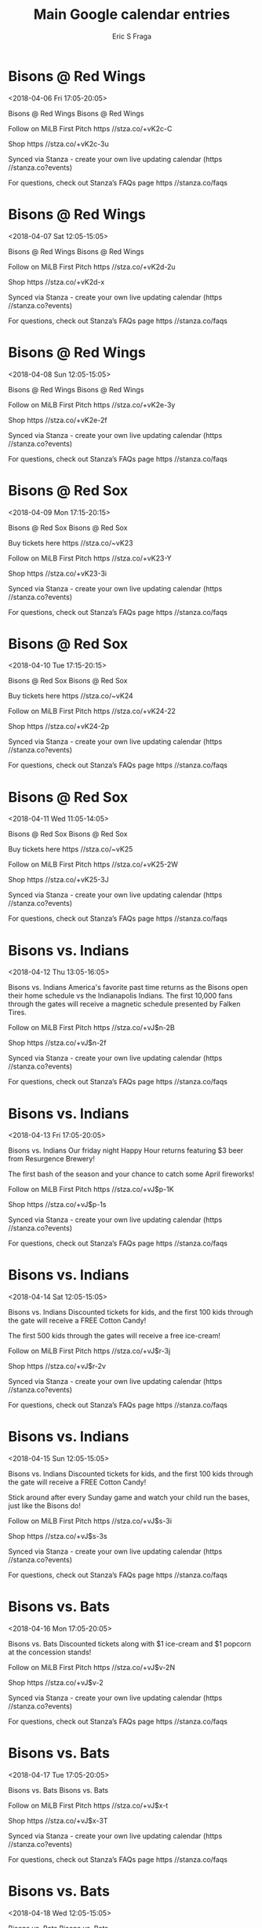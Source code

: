 #+TITLE:       Main Google calendar entries
#+AUTHOR:      Eric S Fraga
#+EMAIL:       e.fraga@ucl.ac.uk
#+DESCRIPTION: converted using the ical2org awk script
#+CATEGORY:    google
#+STARTUP:     hidestars
#+STARTUP:     overview

* COMMENT original iCal preamble

* Bisons @ Red Wings
<2018-04-06 Fri 17:05-20:05>
:PROPERTIES:
:ID:       pC8MOR5u4uu73xNiY7fh4KS3@stanza.co
:LOCATION: Don't miss a minute of action. Follow along with the MiLB First Pitch app.
:STATUS:   CONFIRMED
:END:

Bisons @ Red Wings Bisons @ Red Wings

Follow on MiLB First Pitch  https //stza.co/+vK2c-C

Shop  https //stza.co/+vK2c-3u

Synced via Stanza - create your own live updating calendar (https //stanza.co?events)

For questions, check out Stanza’s FAQs page  https //stanza.co/faqs
** COMMENT original iCal entry
 
BEGIN:VEVENT
BEGIN:VALARM
TRIGGER;VALUE=DURATION:-PT30M
ACTION:DISPLAY
DESCRIPTION:Bisons @ Red Wings
END:VALARM
DTSTART:20180406T220500Z
DTEND:20180407T010500Z
UID:pC8MOR5u4uu73xNiY7fh4KS3@stanza.co
SUMMARY:Bisons @ Red Wings
DESCRIPTION:Bisons @ Red Wings\n\nFollow on MiLB First Pitch: https://stza.co/+vK2c-C\n\nShop: https://stza.co/+vK2c-3u\n\nSynced via Stanza - create your own live updating calendar (https://stanza.co?events)\n\nFor questions, check out Stanza’s FAQs page: https://stanza.co/faqs
LOCATION:Don't miss a minute of action. Follow along with the MiLB First Pitch app.
STATUS:CONFIRMED
CREATED:20180213T144509Z
LAST-MODIFIED:20180213T144509Z
TRANSP:OPAQUE
END:VEVENT
* Bisons @ Red Wings
<2018-04-07 Sat 12:05-15:05>
:PROPERTIES:
:ID:       RlQQLPhukUhNSnf2w2q1z2Yi@stanza.co
:LOCATION: Ready for the game? Follow along with MiLB First Pitch.
:STATUS:   CONFIRMED
:END:

Bisons @ Red Wings Bisons @ Red Wings

Follow on MiLB First Pitch  https //stza.co/+vK2d-2u

Shop  https //stza.co/+vK2d-x

Synced via Stanza - create your own live updating calendar (https //stanza.co?events)

For questions, check out Stanza’s FAQs page  https //stanza.co/faqs
** COMMENT original iCal entry
 
BEGIN:VEVENT
BEGIN:VALARM
TRIGGER;VALUE=DURATION:-PT30M
ACTION:DISPLAY
DESCRIPTION:Bisons @ Red Wings
END:VALARM
DTSTART:20180407T170500Z
DTEND:20180407T200500Z
UID:RlQQLPhukUhNSnf2w2q1z2Yi@stanza.co
SUMMARY:Bisons @ Red Wings
DESCRIPTION:Bisons @ Red Wings\n\nFollow on MiLB First Pitch: https://stza.co/+vK2d-2u\n\nShop: https://stza.co/+vK2d-x\n\nSynced via Stanza - create your own live updating calendar (https://stanza.co?events)\n\nFor questions, check out Stanza’s FAQs page: https://stanza.co/faqs
LOCATION:Ready for the game? Follow along with MiLB First Pitch.
STATUS:CONFIRMED
CREATED:20180213T144509Z
LAST-MODIFIED:20180213T144509Z
TRANSP:OPAQUE
END:VEVENT
* Bisons @ Red Wings
<2018-04-08 Sun 12:05-15:05>
:PROPERTIES:
:ID:       rDLtDCUvVMimAYN8Bs7Uj0Zp@stanza.co
:LOCATION: Stay in the loop by following the action with MiLB First Pitch app.
:STATUS:   CONFIRMED
:END:

Bisons @ Red Wings Bisons @ Red Wings

Follow on MiLB First Pitch  https //stza.co/+vK2e-3y

Shop  https //stza.co/+vK2e-2f

Synced via Stanza - create your own live updating calendar (https //stanza.co?events)

For questions, check out Stanza’s FAQs page  https //stanza.co/faqs
** COMMENT original iCal entry
 
BEGIN:VEVENT
BEGIN:VALARM
TRIGGER;VALUE=DURATION:-PT30M
ACTION:DISPLAY
DESCRIPTION:Bisons @ Red Wings
END:VALARM
DTSTART:20180408T170500Z
DTEND:20180408T200500Z
UID:rDLtDCUvVMimAYN8Bs7Uj0Zp@stanza.co
SUMMARY:Bisons @ Red Wings
DESCRIPTION:Bisons @ Red Wings\n\nFollow on MiLB First Pitch: https://stza.co/+vK2e-3y\n\nShop: https://stza.co/+vK2e-2f\n\nSynced via Stanza - create your own live updating calendar (https://stanza.co?events)\n\nFor questions, check out Stanza’s FAQs page: https://stanza.co/faqs
LOCATION:Stay in the loop by following the action with MiLB First Pitch app.
STATUS:CONFIRMED
CREATED:20180213T144509Z
LAST-MODIFIED:20180213T144509Z
TRANSP:OPAQUE
END:VEVENT
* Bisons @ Red Sox
<2018-04-09 Mon 17:15-20:15>
:PROPERTIES:
:ID:       NotIFihxXTEpjrWSKVJONmFQ@stanza.co
:LOCATION: Don't miss a minute of action. Follow along with the MiLB First Pitch app.
:STATUS:   CONFIRMED
:END:

Bisons @ Red Sox Bisons @ Red Sox

Buy tickets here  https //stza.co/~vK23

Follow on MiLB First Pitch  https //stza.co/+vK23-Y

Shop  https //stza.co/+vK23-3i

Synced via Stanza - create your own live updating calendar (https //stanza.co?events)

For questions, check out Stanza’s FAQs page  https //stanza.co/faqs
** COMMENT original iCal entry
 
BEGIN:VEVENT
BEGIN:VALARM
TRIGGER;VALUE=DURATION:-PT30M
ACTION:DISPLAY
DESCRIPTION:Bisons @ Red Sox
END:VALARM
DTSTART:20180409T221500Z
DTEND:20180410T011500Z
UID:NotIFihxXTEpjrWSKVJONmFQ@stanza.co
SUMMARY:Bisons @ Red Sox
DESCRIPTION:Bisons @ Red Sox\n\nBuy tickets here: https://stza.co/~vK23\n\nFollow on MiLB First Pitch: https://stza.co/+vK23-Y\n\nShop: https://stza.co/+vK23-3i\n\nSynced via Stanza - create your own live updating calendar (https://stanza.co?events)\n\nFor questions, check out Stanza’s FAQs page: https://stanza.co/faqs
LOCATION:Don't miss a minute of action. Follow along with the MiLB First Pitch app.
STATUS:CONFIRMED
CREATED:20180213T144509Z
LAST-MODIFIED:20180213T144509Z
TRANSP:OPAQUE
END:VEVENT
* Bisons @ Red Sox
<2018-04-10 Tue 17:15-20:15>
:PROPERTIES:
:ID:       DqmCNNJAshnXfJ91TlYz6MIj@stanza.co
:LOCATION: Ready for the game? Follow along with MiLB First Pitch.
:STATUS:   CONFIRMED
:END:

Bisons @ Red Sox Bisons @ Red Sox

Buy tickets here  https //stza.co/~vK24

Follow on MiLB First Pitch  https //stza.co/+vK24-22

Shop  https //stza.co/+vK24-2p

Synced via Stanza - create your own live updating calendar (https //stanza.co?events)

For questions, check out Stanza’s FAQs page  https //stanza.co/faqs
** COMMENT original iCal entry
 
BEGIN:VEVENT
BEGIN:VALARM
TRIGGER;VALUE=DURATION:-PT30M
ACTION:DISPLAY
DESCRIPTION:Bisons @ Red Sox
END:VALARM
DTSTART:20180410T221500Z
DTEND:20180411T011500Z
UID:DqmCNNJAshnXfJ91TlYz6MIj@stanza.co
SUMMARY:Bisons @ Red Sox
DESCRIPTION:Bisons @ Red Sox\n\nBuy tickets here: https://stza.co/~vK24\n\nFollow on MiLB First Pitch: https://stza.co/+vK24-22\n\nShop: https://stza.co/+vK24-2p\n\nSynced via Stanza - create your own live updating calendar (https://stanza.co?events)\n\nFor questions, check out Stanza’s FAQs page: https://stanza.co/faqs
LOCATION:Ready for the game? Follow along with MiLB First Pitch.
STATUS:CONFIRMED
CREATED:20180213T144509Z
LAST-MODIFIED:20180213T144509Z
TRANSP:OPAQUE
END:VEVENT
* Bisons @ Red Sox
<2018-04-11 Wed 11:05-14:05>
:PROPERTIES:
:ID:       KhnqktaI8dTrBgvV4J0ZNDis@stanza.co
:LOCATION: Stay in the loop by following the action with MiLB First Pitch app.
:STATUS:   CONFIRMED
:END:

Bisons @ Red Sox Bisons @ Red Sox

Buy tickets here  https //stza.co/~vK25

Follow on MiLB First Pitch  https //stza.co/+vK25-2W

Shop  https //stza.co/+vK25-3J

Synced via Stanza - create your own live updating calendar (https //stanza.co?events)

For questions, check out Stanza’s FAQs page  https //stanza.co/faqs
** COMMENT original iCal entry
 
BEGIN:VEVENT
BEGIN:VALARM
TRIGGER;VALUE=DURATION:-PT30M
ACTION:DISPLAY
DESCRIPTION:Bisons @ Red Sox
END:VALARM
DTSTART:20180411T160500Z
DTEND:20180411T190500Z
UID:KhnqktaI8dTrBgvV4J0ZNDis@stanza.co
SUMMARY:Bisons @ Red Sox
DESCRIPTION:Bisons @ Red Sox\n\nBuy tickets here: https://stza.co/~vK25\n\nFollow on MiLB First Pitch: https://stza.co/+vK25-2W\n\nShop: https://stza.co/+vK25-3J\n\nSynced via Stanza - create your own live updating calendar (https://stanza.co?events)\n\nFor questions, check out Stanza’s FAQs page: https://stanza.co/faqs
LOCATION:Stay in the loop by following the action with MiLB First Pitch app.
STATUS:CONFIRMED
CREATED:20180213T144509Z
LAST-MODIFIED:20180213T144509Z
TRANSP:OPAQUE
END:VEVENT
* Bisons vs. Indians
<2018-04-12 Thu 13:05-16:05>
:PROPERTIES:
:ID:       p9gtJOXL4lGavmB6-gD6y05r@stanza.co
:LOCATION: Opening Day - Magnetic Schedule Giveaway
:STATUS:   CONFIRMED
:END:

Bisons vs. Indians America's favorite past time returns as the Bisons open their home schedule vs the Indianapolis Indians.  The first 10,000 fans through the gates will receive a magnetic schedule presented by Falken Tires.

Follow on MiLB First Pitch  https //stza.co/+vJ$n-2B

Shop  https //stza.co/+vJ$n-2f

Synced via Stanza - create your own live updating calendar (https //stanza.co?events)

For questions, check out Stanza’s FAQs page  https //stanza.co/faqs
** COMMENT original iCal entry
 
BEGIN:VEVENT
BEGIN:VALARM
TRIGGER;VALUE=DURATION:-PT240M
ACTION:DISPLAY
DESCRIPTION:Bisons vs. Indians
END:VALARM
DTSTART:20180412T180500Z
DTEND:20180412T210500Z
UID:p9gtJOXL4lGavmB6-gD6y05r@stanza.co
SUMMARY:Bisons vs. Indians
DESCRIPTION:America's favorite past time returns as the Bisons open their home schedule vs the Indianapolis Indians.  The first 10,000 fans through the gates will receive a magnetic schedule presented by Falken Tires.\n\nFollow on MiLB First Pitch: https://stza.co/+vJ$n-2B\n\nShop: https://stza.co/+vJ$n-2f\n\nSynced via Stanza - create your own live updating calendar (https://stanza.co?events)\n\nFor questions, check out Stanza’s FAQs page: https://stanza.co/faqs
LOCATION:Opening Day - Magnetic Schedule Giveaway
STATUS:CONFIRMED
CREATED:20180213T144509Z
LAST-MODIFIED:20180213T144509Z
TRANSP:OPAQUE
END:VEVENT
* Bisons vs. Indians
<2018-04-13 Fri 17:05-20:05>
:PROPERTIES:
:ID:       E4be2LCCy7D1TBAtacIFcqXy@stanza.co
:LOCATION: Meet up with some friends at today's Happy Hour game
:STATUS:   CONFIRMED
:END:

Bisons vs. Indians Our friday night Happy Hour returns featuring $3 beer from Resurgence Brewery!  

The first bash of the season and your chance to catch some April fireworks!

Follow on MiLB First Pitch  https //stza.co/+vJ$p-1K

Shop  https //stza.co/+vJ$p-1s

Synced via Stanza - create your own live updating calendar (https //stanza.co?events)

For questions, check out Stanza’s FAQs page  https //stanza.co/faqs
** COMMENT original iCal entry
 
BEGIN:VEVENT
BEGIN:VALARM
TRIGGER;VALUE=DURATION:-PT240M
ACTION:DISPLAY
DESCRIPTION:Bisons vs. Indians
END:VALARM
DTSTART:20180413T220500Z
DTEND:20180414T010500Z
UID:E4be2LCCy7D1TBAtacIFcqXy@stanza.co
SUMMARY:Bisons vs. Indians
DESCRIPTION:Our friday night Happy Hour returns featuring $3 beer from Resurgence Brewery!  \n\nThe first bash of the season and your chance to catch some April fireworks!\n\nFollow on MiLB First Pitch: https://stza.co/+vJ$p-1K\n\nShop: https://stza.co/+vJ$p-1s\n\nSynced via Stanza - create your own live updating calendar (https://stanza.co?events)\n\nFor questions, check out Stanza’s FAQs page: https://stanza.co/faqs
LOCATION:Meet up with some friends at today's Happy Hour game
STATUS:CONFIRMED
CREATED:20180213T144509Z
LAST-MODIFIED:20180213T144509Z
TRANSP:OPAQUE
END:VEVENT
* Bisons vs. Indians
<2018-04-14 Sat 12:05-15:05>
:PROPERTIES:
:ID:       cXxrSmfyBEXv7PA8_1acb9Gm@stanza.co
:LOCATION: Anderson's Kids Weekend
:STATUS:   CONFIRMED
:END:

Bisons vs. Indians Discounted tickets for kids, and the first 100 kids through the gate will receive a FREE Cotton Candy!

The first 500 kids through the gates will receive a free ice-cream!

Follow on MiLB First Pitch  https //stza.co/+vJ$r-3j

Shop  https //stza.co/+vJ$r-2v

Synced via Stanza - create your own live updating calendar (https //stanza.co?events)

For questions, check out Stanza’s FAQs page  https //stanza.co/faqs
** COMMENT original iCal entry
 
BEGIN:VEVENT
BEGIN:VALARM
TRIGGER;VALUE=DURATION:-PT240M
ACTION:DISPLAY
DESCRIPTION:Bisons vs. Indians
END:VALARM
DTSTART:20180414T170500Z
DTEND:20180414T200500Z
UID:cXxrSmfyBEXv7PA8_1acb9Gm@stanza.co
SUMMARY:Bisons vs. Indians
DESCRIPTION:Discounted tickets for kids, and the first 100 kids through the gate will receive a FREE Cotton Candy!\n\nThe first 500 kids through the gates will receive a free ice-cream!\n\nFollow on MiLB First Pitch: https://stza.co/+vJ$r-3j\n\nShop: https://stza.co/+vJ$r-2v\n\nSynced via Stanza - create your own live updating calendar (https://stanza.co?events)\n\nFor questions, check out Stanza’s FAQs page: https://stanza.co/faqs
LOCATION:Anderson's Kids Weekend
STATUS:CONFIRMED
CREATED:20180213T144509Z
LAST-MODIFIED:20180213T144509Z
TRANSP:OPAQUE
END:VEVENT
* Bisons vs. Indians
<2018-04-15 Sun 12:05-15:05>
:PROPERTIES:
:ID:       c65YULlr_M3wb3IrBN4jI5vL@stanza.co
:LOCATION: Kids run the bases for today's game. Bring out the family!
:STATUS:   CONFIRMED
:END:

Bisons vs. Indians Discounted tickets for kids, and the first 100 kids through the gate will receive a FREE Cotton Candy!

Stick around after every Sunday game and watch your child run the bases, just like the Bisons do!

Follow on MiLB First Pitch  https //stza.co/+vJ$s-3i

Shop  https //stza.co/+vJ$s-3s

Synced via Stanza - create your own live updating calendar (https //stanza.co?events)

For questions, check out Stanza’s FAQs page  https //stanza.co/faqs
** COMMENT original iCal entry
 
BEGIN:VEVENT
BEGIN:VALARM
TRIGGER;VALUE=DURATION:-PT240M
ACTION:DISPLAY
DESCRIPTION:Bisons vs. Indians
END:VALARM
DTSTART:20180415T170500Z
DTEND:20180415T200500Z
UID:c65YULlr_M3wb3IrBN4jI5vL@stanza.co
SUMMARY:Bisons vs. Indians
DESCRIPTION:Discounted tickets for kids, and the first 100 kids through the gate will receive a FREE Cotton Candy!\n\nStick around after every Sunday game and watch your child run the bases, just like the Bisons do!\n\nFollow on MiLB First Pitch: https://stza.co/+vJ$s-3i\n\nShop: https://stza.co/+vJ$s-3s\n\nSynced via Stanza - create your own live updating calendar (https://stanza.co?events)\n\nFor questions, check out Stanza’s FAQs page: https://stanza.co/faqs
LOCATION:Kids run the bases for today's game. Bring out the family!
STATUS:CONFIRMED
CREATED:20180213T144509Z
LAST-MODIFIED:20180213T144509Z
TRANSP:OPAQUE
END:VEVENT
* Bisons vs. Bats
<2018-04-16 Mon 17:05-20:05>
:PROPERTIES:
:ID:       8dOn79JaZ_01Y4zeJinjBtYA@stanza.co
:LOCATION: Come out for our Mardown Monday game!
:STATUS:   CONFIRMED
:END:

Bisons vs. Bats Discounted tickets along with $1 ice-cream and $1 popcorn at the concession stands!

Follow on MiLB First Pitch  https //stza.co/+vJ$v-2N

Shop  https //stza.co/+vJ$v-2

Synced via Stanza - create your own live updating calendar (https //stanza.co?events)

For questions, check out Stanza’s FAQs page  https //stanza.co/faqs
** COMMENT original iCal entry
 
BEGIN:VEVENT
BEGIN:VALARM
TRIGGER;VALUE=DURATION:-PT240M
ACTION:DISPLAY
DESCRIPTION:Bisons vs. Bats
END:VALARM
DTSTART:20180416T220500Z
DTEND:20180417T010500Z
UID:8dOn79JaZ_01Y4zeJinjBtYA@stanza.co
SUMMARY:Bisons vs. Bats
DESCRIPTION:Discounted tickets along with $1 ice-cream and $1 popcorn at the concession stands!\n\nFollow on MiLB First Pitch: https://stza.co/+vJ$v-2N\n\nShop: https://stza.co/+vJ$v-2\n\nSynced via Stanza - create your own live updating calendar (https://stanza.co?events)\n\nFor questions, check out Stanza’s FAQs page: https://stanza.co/faqs
LOCATION:Come out for our Mardown Monday game!
STATUS:CONFIRMED
CREATED:20180213T144509Z
LAST-MODIFIED:20180213T144509Z
TRANSP:OPAQUE
END:VEVENT
* Bisons vs. Bats
<2018-04-17 Tue 17:05-20:05>
:PROPERTIES:
:ID:       JqlfhbJzJH4MYF_8sRisLlaH@stanza.co
:LOCATION: Don't miss a minute of action. Follow along with the MiLB First Pitch app.
:STATUS:   CONFIRMED
:END:

Bisons vs. Bats Bisons vs. Bats

Follow on MiLB First Pitch  https //stza.co/+vJ$x-t

Shop  https //stza.co/+vJ$x-3T

Synced via Stanza - create your own live updating calendar (https //stanza.co?events)

For questions, check out Stanza’s FAQs page  https //stanza.co/faqs
** COMMENT original iCal entry
 
BEGIN:VEVENT
BEGIN:VALARM
TRIGGER;VALUE=DURATION:-PT240M
ACTION:DISPLAY
DESCRIPTION:Bisons vs. Bats
END:VALARM
DTSTART:20180417T220500Z
DTEND:20180418T010500Z
UID:JqlfhbJzJH4MYF_8sRisLlaH@stanza.co
SUMMARY:Bisons vs. Bats
DESCRIPTION:Bisons vs. Bats\n\nFollow on MiLB First Pitch: https://stza.co/+vJ$x-t\n\nShop: https://stza.co/+vJ$x-3T\n\nSynced via Stanza - create your own live updating calendar (https://stanza.co?events)\n\nFor questions, check out Stanza’s FAQs page: https://stanza.co/faqs
LOCATION:Don't miss a minute of action. Follow along with the MiLB First Pitch app.
STATUS:CONFIRMED
CREATED:20180213T144509Z
LAST-MODIFIED:20180213T144509Z
TRANSP:OPAQUE
END:VEVENT
* Bisons vs. Bats
<2018-04-18 Wed 12:05-15:05>
:PROPERTIES:
:ID:       RyIOZxjvD_VGpQp7Eu8rhtzi@stanza.co
:LOCATION: Ready for the game? Follow along with MiLB First Pitch.
:STATUS:   CONFIRMED
:END:

Bisons vs. Bats Bisons vs. Bats

Follow on MiLB First Pitch  https //stza.co/+vJ$y-2N

Shop  https //stza.co/+vJ$y-1G

Synced via Stanza - create your own live updating calendar (https //stanza.co?events)

For questions, check out Stanza’s FAQs page  https //stanza.co/faqs
** COMMENT original iCal entry
 
BEGIN:VEVENT
BEGIN:VALARM
TRIGGER;VALUE=DURATION:-PT240M
ACTION:DISPLAY
DESCRIPTION:Bisons vs. Bats
END:VALARM
DTSTART:20180418T170500Z
DTEND:20180418T200500Z
UID:RyIOZxjvD_VGpQp7Eu8rhtzi@stanza.co
SUMMARY:Bisons vs. Bats
DESCRIPTION:Bisons vs. Bats\n\nFollow on MiLB First Pitch: https://stza.co/+vJ$y-2N\n\nShop: https://stza.co/+vJ$y-1G\n\nSynced via Stanza - create your own live updating calendar (https://stanza.co?events)\n\nFor questions, check out Stanza’s FAQs page: https://stanza.co/faqs
LOCATION:Ready for the game? Follow along with MiLB First Pitch.
STATUS:CONFIRMED
CREATED:20180213T144509Z
LAST-MODIFIED:20180213T144509Z
TRANSP:OPAQUE
END:VEVENT
* Bisons @ Tides
<2018-04-20 Fri 18:05-21:05>
:PROPERTIES:
:ID:       P6vxmSBss2ip6Y7y1TvN5dqU@stanza.co
:LOCATION: Stay in the loop by following the action with MiLB First Pitch app.
:STATUS:   CONFIRMED
:END:

Bisons @ Tides Bisons @ Tides

Follow on MiLB First Pitch  https //stza.co/+vK20-3E

Shop  https //stza.co/+vK20-2C

Synced via Stanza - create your own live updating calendar (https //stanza.co?events)

For questions, check out Stanza’s FAQs page  https //stanza.co/faqs
** COMMENT original iCal entry
 
BEGIN:VEVENT
BEGIN:VALARM
TRIGGER;VALUE=DURATION:-PT30M
ACTION:DISPLAY
DESCRIPTION:Bisons @ Tides
END:VALARM
DTSTART:20180420T230500Z
DTEND:20180421T020500Z
UID:P6vxmSBss2ip6Y7y1TvN5dqU@stanza.co
SUMMARY:Bisons @ Tides
DESCRIPTION:Bisons @ Tides\n\nFollow on MiLB First Pitch: https://stza.co/+vK20-3E\n\nShop: https://stza.co/+vK20-2C\n\nSynced via Stanza - create your own live updating calendar (https://stanza.co?events)\n\nFor questions, check out Stanza’s FAQs page: https://stanza.co/faqs
LOCATION:Stay in the loop by following the action with MiLB First Pitch app.
STATUS:CONFIRMED
CREATED:20180213T144509Z
LAST-MODIFIED:20180213T144509Z
TRANSP:OPAQUE
END:VEVENT
* Bisons @ Tides
<2018-04-21 Sat 18:05-21:05>
:PROPERTIES:
:ID:       GRV8sh-F3LoJysUIcoZqYrPT@stanza.co
:LOCATION: Don't miss a minute of action. Follow along with the MiLB First Pitch app.
:STATUS:   CONFIRMED
:END:

Bisons @ Tides Bisons @ Tides

Follow on MiLB First Pitch  https //stza.co/+vK21-1s

Shop  https //stza.co/+vK21-3Z

Synced via Stanza - create your own live updating calendar (https //stanza.co?events)

For questions, check out Stanza’s FAQs page  https //stanza.co/faqs
** COMMENT original iCal entry
 
BEGIN:VEVENT
BEGIN:VALARM
TRIGGER;VALUE=DURATION:-PT30M
ACTION:DISPLAY
DESCRIPTION:Bisons @ Tides
END:VALARM
DTSTART:20180421T230500Z
DTEND:20180422T020500Z
UID:GRV8sh-F3LoJysUIcoZqYrPT@stanza.co
SUMMARY:Bisons @ Tides
DESCRIPTION:Bisons @ Tides\n\nFollow on MiLB First Pitch: https://stza.co/+vK21-1s\n\nShop: https://stza.co/+vK21-3Z\n\nSynced via Stanza - create your own live updating calendar (https://stanza.co?events)\n\nFor questions, check out Stanza’s FAQs page: https://stanza.co/faqs
LOCATION:Don't miss a minute of action. Follow along with the MiLB First Pitch app.
STATUS:CONFIRMED
CREATED:20180213T144509Z
LAST-MODIFIED:20180213T144509Z
TRANSP:OPAQUE
END:VEVENT
* Bisons @ Tides
<2018-04-22 Sun 12:05-15:05>
:PROPERTIES:
:ID:       drE-T0-SGn03mhrlu8cMmgv4@stanza.co
:LOCATION: Ready for the game? Follow along with MiLB First Pitch.
:STATUS:   CONFIRMED
:END:

Bisons @ Tides Bisons @ Tides

Follow on MiLB First Pitch  https //stza.co/+vK22-h

Shop  https //stza.co/+vK22-18

Synced via Stanza - create your own live updating calendar (https //stanza.co?events)

For questions, check out Stanza’s FAQs page  https //stanza.co/faqs
** COMMENT original iCal entry
 
BEGIN:VEVENT
BEGIN:VALARM
TRIGGER;VALUE=DURATION:-PT30M
ACTION:DISPLAY
DESCRIPTION:Bisons @ Tides
END:VALARM
DTSTART:20180422T170500Z
DTEND:20180422T200500Z
UID:drE-T0-SGn03mhrlu8cMmgv4@stanza.co
SUMMARY:Bisons @ Tides
DESCRIPTION:Bisons @ Tides\n\nFollow on MiLB First Pitch: https://stza.co/+vK22-h\n\nShop: https://stza.co/+vK22-18\n\nSynced via Stanza - create your own live updating calendar (https://stanza.co?events)\n\nFor questions, check out Stanza’s FAQs page: https://stanza.co/faqs
LOCATION:Ready for the game? Follow along with MiLB First Pitch.
STATUS:CONFIRMED
CREATED:20180213T144509Z
LAST-MODIFIED:20180213T144509Z
TRANSP:OPAQUE
END:VEVENT
* Bisons @ Bulls
<2018-04-23 Mon 18:05-21:05>
:PROPERTIES:
:ID:       GdCSJgVBT7EPcwO4SGzGNv_8@stanza.co
:LOCATION: Stay in the loop by following the action with MiLB First Pitch app.
:STATUS:   CONFIRMED
:END:

Bisons @ Bulls Bisons @ Bulls

Follow on MiLB First Pitch  https //stza.co/+vK1E-3c

Shop  https //stza.co/+vK1E-33

Synced via Stanza - create your own live updating calendar (https //stanza.co?events)

For questions, check out Stanza’s FAQs page  https //stanza.co/faqs
** COMMENT original iCal entry
 
BEGIN:VEVENT
BEGIN:VALARM
TRIGGER;VALUE=DURATION:-PT30M
ACTION:DISPLAY
DESCRIPTION:Bisons @ Bulls
END:VALARM
DTSTART:20180423T230500Z
DTEND:20180424T020500Z
UID:GdCSJgVBT7EPcwO4SGzGNv_8@stanza.co
SUMMARY:Bisons @ Bulls
DESCRIPTION:Bisons @ Bulls\n\nFollow on MiLB First Pitch: https://stza.co/+vK1E-3c\n\nShop: https://stza.co/+vK1E-33\n\nSynced via Stanza - create your own live updating calendar (https://stanza.co?events)\n\nFor questions, check out Stanza’s FAQs page: https://stanza.co/faqs
LOCATION:Stay in the loop by following the action with MiLB First Pitch app.
STATUS:CONFIRMED
CREATED:20180213T144509Z
LAST-MODIFIED:20180213T144509Z
TRANSP:OPAQUE
END:VEVENT
* Bisons @ Bulls
<2018-04-24 Tue 18:05-21:05>
:PROPERTIES:
:ID:       mYJFY3W2esHyIDBhjc3qZOrv@stanza.co
:LOCATION: Don't miss a minute of action. Follow along with the MiLB First Pitch app.
:STATUS:   CONFIRMED
:END:

Bisons @ Bulls Bisons @ Bulls

Follow on MiLB First Pitch  https //stza.co/+vK1F-Z

Shop  https //stza.co/+vK1F-1m

Synced via Stanza - create your own live updating calendar (https //stanza.co?events)

For questions, check out Stanza’s FAQs page  https //stanza.co/faqs
** COMMENT original iCal entry
 
BEGIN:VEVENT
BEGIN:VALARM
TRIGGER;VALUE=DURATION:-PT30M
ACTION:DISPLAY
DESCRIPTION:Bisons @ Bulls
END:VALARM
DTSTART:20180424T230500Z
DTEND:20180425T020500Z
UID:mYJFY3W2esHyIDBhjc3qZOrv@stanza.co
SUMMARY:Bisons @ Bulls
DESCRIPTION:Bisons @ Bulls\n\nFollow on MiLB First Pitch: https://stza.co/+vK1F-Z\n\nShop: https://stza.co/+vK1F-1m\n\nSynced via Stanza - create your own live updating calendar (https://stanza.co?events)\n\nFor questions, check out Stanza’s FAQs page: https://stanza.co/faqs
LOCATION:Don't miss a minute of action. Follow along with the MiLB First Pitch app.
STATUS:CONFIRMED
CREATED:20180213T144509Z
LAST-MODIFIED:20180213T144509Z
TRANSP:OPAQUE
END:VEVENT
* Bisons @ Bulls
<2018-04-25 Wed 09:35-12:35>
:PROPERTIES:
:ID:       HdZAr0Kf30RgnRo0nj0hNLie@stanza.co
:LOCATION: Ready for the game? Follow along with MiLB First Pitch.
:STATUS:   CONFIRMED
:END:

Bisons @ Bulls Bisons @ Bulls

Follow on MiLB First Pitch  https //stza.co/+vK1G-1u

Shop  https //stza.co/+vK1G-d

Synced via Stanza - create your own live updating calendar (https //stanza.co?events)

For questions, check out Stanza’s FAQs page  https //stanza.co/faqs
** COMMENT original iCal entry
 
BEGIN:VEVENT
BEGIN:VALARM
TRIGGER;VALUE=DURATION:-PT30M
ACTION:DISPLAY
DESCRIPTION:Bisons @ Bulls
END:VALARM
DTSTART:20180425T143500Z
DTEND:20180425T173500Z
UID:HdZAr0Kf30RgnRo0nj0hNLie@stanza.co
SUMMARY:Bisons @ Bulls
DESCRIPTION:Bisons @ Bulls\n\nFollow on MiLB First Pitch: https://stza.co/+vK1G-1u\n\nShop: https://stza.co/+vK1G-d\n\nSynced via Stanza - create your own live updating calendar (https://stanza.co?events)\n\nFor questions, check out Stanza’s FAQs page: https://stanza.co/faqs
LOCATION:Ready for the game? Follow along with MiLB First Pitch.
STATUS:CONFIRMED
CREATED:20180213T144509Z
LAST-MODIFIED:20180213T144509Z
TRANSP:OPAQUE
END:VEVENT
* Bisons vs. Red Sox
<2018-04-27 Fri 17:05-20:05>
:PROPERTIES:
:ID:       9astgCtrHl1w5ogD3Kbwt6Oa@stanza.co
:LOCATION: Meet up with some friends at today's Happy Hour game
:STATUS:   CONFIRMED
:END:

Bisons vs. Red Sox Our friday night Happy Hour returns featuring $3 beer from Resurgence Brewery!  



Follow on MiLB First Pitch  https //stza.co/+vJ$B-3I

Shop  https //stza.co/+vJ$B-1_

Synced via Stanza - create your own live updating calendar (https //stanza.co?events)

For questions, check out Stanza’s FAQs page  https //stanza.co/faqs
** COMMENT original iCal entry
 
BEGIN:VEVENT
BEGIN:VALARM
TRIGGER;VALUE=DURATION:-PT240M
ACTION:DISPLAY
DESCRIPTION:Bisons vs. Red Sox
END:VALARM
DTSTART:20180427T220500Z
DTEND:20180428T010500Z
UID:9astgCtrHl1w5ogD3Kbwt6Oa@stanza.co
SUMMARY:Bisons vs. Red Sox
DESCRIPTION:Our friday night Happy Hour returns featuring $3 beer from Resurgence Brewery!  \n\n\n\nFollow on MiLB First Pitch: https://stza.co/+vJ$B-3I\n\nShop: https://stza.co/+vJ$B-1_\n\nSynced via Stanza - create your own live updating calendar (https://stanza.co?events)\n\nFor questions, check out Stanza’s FAQs page: https://stanza.co/faqs
LOCATION:Meet up with some friends at today's Happy Hour game
STATUS:CONFIRMED
CREATED:20180213T144509Z
LAST-MODIFIED:20180213T144509Z
TRANSP:OPAQUE
END:VEVENT
* Bisons vs. Red Sox
<2018-04-28 Sat 12:05-15:05>
:PROPERTIES:
:ID:       4Z8SKouqHGqi9uDs-hxfLxAY@stanza.co
:LOCATION: Dog Day
:STATUS:   CONFIRMED
:END:

Bisons vs. Red Sox Come and enjoy the game with man's best friend!

Follow on MiLB First Pitch  https //stza.co/+vJ$D-2s

Shop  https //stza.co/+vJ$D-C

Synced via Stanza - create your own live updating calendar (https //stanza.co?events)

For questions, check out Stanza’s FAQs page  https //stanza.co/faqs
** COMMENT original iCal entry
 
BEGIN:VEVENT
BEGIN:VALARM
TRIGGER;VALUE=DURATION:-PT240M
ACTION:DISPLAY
DESCRIPTION:Bisons vs. Red Sox
END:VALARM
DTSTART:20180428T170500Z
DTEND:20180428T200500Z
UID:4Z8SKouqHGqi9uDs-hxfLxAY@stanza.co
SUMMARY:Bisons vs. Red Sox
DESCRIPTION:Come and enjoy the game with man's best friend!\n\nFollow on MiLB First Pitch: https://stza.co/+vJ$D-2s\n\nShop: https://stza.co/+vJ$D-C\n\nSynced via Stanza - create your own live updating calendar (https://stanza.co?events)\n\nFor questions, check out Stanza’s FAQs page: https://stanza.co/faqs
LOCATION:Dog Day
STATUS:CONFIRMED
CREATED:20180213T144509Z
LAST-MODIFIED:20180213T144509Z
TRANSP:OPAQUE
END:VEVENT
* Bisons vs. Red Sox
<2018-04-29 Sun 12:05-15:05>
:PROPERTIES:
:ID:       HGcX7ghwYEQSAtuX9n757uoa@stanza.co
:LOCATION: Kids run the bases for today's game. Bring out the family!
:STATUS:   CONFIRMED
:END:

Bisons vs. Red Sox Stick around after every Sunday game and watch your child run the bases, just like the Bisons do!

Follow on MiLB First Pitch  https //stza.co/+vJ$F-2F

Shop  https //stza.co/+vJ$F-I

Synced via Stanza - create your own live updating calendar (https //stanza.co?events)

For questions, check out Stanza’s FAQs page  https //stanza.co/faqs
** COMMENT original iCal entry
 
BEGIN:VEVENT
BEGIN:VALARM
TRIGGER;VALUE=DURATION:-PT240M
ACTION:DISPLAY
DESCRIPTION:Bisons vs. Red Sox
END:VALARM
DTSTART:20180429T170500Z
DTEND:20180429T200500Z
UID:HGcX7ghwYEQSAtuX9n757uoa@stanza.co
SUMMARY:Bisons vs. Red Sox
DESCRIPTION:Stick around after every Sunday game and watch your child run the bases, just like the Bisons do!\n\nFollow on MiLB First Pitch: https://stza.co/+vJ$F-2F\n\nShop: https://stza.co/+vJ$F-I\n\nSynced via Stanza - create your own live updating calendar (https://stanza.co?events)\n\nFor questions, check out Stanza’s FAQs page: https://stanza.co/faqs
LOCATION:Kids run the bases for today's game. Bring out the family!
STATUS:CONFIRMED
CREATED:20180213T144509Z
LAST-MODIFIED:20180213T144509Z
TRANSP:OPAQUE
END:VEVENT
* Bisons @ RailRiders
<2018-04-30 Mon 17:35-20:35>
:PROPERTIES:
:ID:       jNuDBSEYvjjQp-47pSJL9gSw@stanza.co
:LOCATION: Stay in the loop by following the action with MiLB First Pitch app.
:STATUS:   CONFIRMED
:END:

Bisons @ RailRiders Bisons @ RailRiders

Follow on MiLB First Pitch  https //stza.co/+vK2m-1q

Shop  https //stza.co/+vK2m-1U

Synced via Stanza - create your own live updating calendar (https //stanza.co?events)

For questions, check out Stanza’s FAQs page  https //stanza.co/faqs
** COMMENT original iCal entry
 
BEGIN:VEVENT
BEGIN:VALARM
TRIGGER;VALUE=DURATION:-PT30M
ACTION:DISPLAY
DESCRIPTION:Bisons @ RailRiders
END:VALARM
DTSTART:20180430T223500Z
DTEND:20180501T013500Z
UID:jNuDBSEYvjjQp-47pSJL9gSw@stanza.co
SUMMARY:Bisons @ RailRiders
DESCRIPTION:Bisons @ RailRiders\n\nFollow on MiLB First Pitch: https://stza.co/+vK2m-1q\n\nShop: https://stza.co/+vK2m-1U\n\nSynced via Stanza - create your own live updating calendar (https://stanza.co?events)\n\nFor questions, check out Stanza’s FAQs page: https://stanza.co/faqs
LOCATION:Stay in the loop by following the action with MiLB First Pitch app.
STATUS:CONFIRMED
CREATED:20180213T144509Z
LAST-MODIFIED:20180213T144509Z
TRANSP:OPAQUE
END:VEVENT
* Bisons @ RailRiders
<2018-05-01 Tue 17:35-20:35>
:PROPERTIES:
:ID:       NmgFtw1b8YaOU57dnMtZqQ5A@stanza.co
:LOCATION: Don't miss a minute of action. Follow along with the MiLB First Pitch app.
:STATUS:   CONFIRMED
:END:

Bisons @ RailRiders Bisons @ RailRiders

Follow on MiLB First Pitch  https //stza.co/+vK2n-1t

Shop  https //stza.co/+vK2n-3I

Synced via Stanza - create your own live updating calendar (https //stanza.co?events)

For questions, check out Stanza’s FAQs page  https //stanza.co/faqs
** COMMENT original iCal entry
 
BEGIN:VEVENT
BEGIN:VALARM
TRIGGER;VALUE=DURATION:-PT30M
ACTION:DISPLAY
DESCRIPTION:Bisons @ RailRiders
END:VALARM
DTSTART:20180501T223500Z
DTEND:20180502T013500Z
UID:NmgFtw1b8YaOU57dnMtZqQ5A@stanza.co
SUMMARY:Bisons @ RailRiders
DESCRIPTION:Bisons @ RailRiders\n\nFollow on MiLB First Pitch: https://stza.co/+vK2n-1t\n\nShop: https://stza.co/+vK2n-3I\n\nSynced via Stanza - create your own live updating calendar (https://stanza.co?events)\n\nFor questions, check out Stanza’s FAQs page: https://stanza.co/faqs
LOCATION:Don't miss a minute of action. Follow along with the MiLB First Pitch app.
STATUS:CONFIRMED
CREATED:20180213T144509Z
LAST-MODIFIED:20180213T144509Z
TRANSP:OPAQUE
END:VEVENT
* Bisons @ RailRiders
<2018-05-02 Wed 09:35-12:35>
:PROPERTIES:
:ID:       L84Ld7MGVm7LMVnvgo6QjGQB@stanza.co
:LOCATION: Ready for the game? Follow along with MiLB First Pitch.
:STATUS:   CONFIRMED
:END:

Bisons @ RailRiders Bisons @ RailRiders

Follow on MiLB First Pitch  https //stza.co/+vK2o-2C

Shop  https //stza.co/+vK2o-3I

Synced via Stanza - create your own live updating calendar (https //stanza.co?events)

For questions, check out Stanza’s FAQs page  https //stanza.co/faqs
** COMMENT original iCal entry
 
BEGIN:VEVENT
BEGIN:VALARM
TRIGGER;VALUE=DURATION:-PT30M
ACTION:DISPLAY
DESCRIPTION:Bisons @ RailRiders
END:VALARM
DTSTART:20180502T143500Z
DTEND:20180502T173500Z
UID:L84Ld7MGVm7LMVnvgo6QjGQB@stanza.co
SUMMARY:Bisons @ RailRiders
DESCRIPTION:Bisons @ RailRiders\n\nFollow on MiLB First Pitch: https://stza.co/+vK2o-2C\n\nShop: https://stza.co/+vK2o-3I\n\nSynced via Stanza - create your own live updating calendar (https://stanza.co?events)\n\nFor questions, check out Stanza’s FAQs page: https://stanza.co/faqs
LOCATION:Ready for the game? Follow along with MiLB First Pitch.
STATUS:CONFIRMED
CREATED:20180213T144509Z
LAST-MODIFIED:20180213T144509Z
TRANSP:OPAQUE
END:VEVENT
* Bisons vs. Chiefs
<2018-05-03 Thu 17:05-20:05>
:PROPERTIES:
:ID:       cRIbTlDmN6B2o_-qxKyDX7YY@stanza.co
:LOCATION: National Chocolate Ice-Cream Day
:STATUS:   CONFIRMED
:END:

Bisons vs. Chiefs We'll celebrate the day with $1 chocolate ice-cream at the concession stand!

Follow on MiLB First Pitch  https //stza.co/+vJ$G-3z

Shop  https //stza.co/+vJ$G-2l

Synced via Stanza - create your own live updating calendar (https //stanza.co?events)

For questions, check out Stanza’s FAQs page  https //stanza.co/faqs
** COMMENT original iCal entry
 
BEGIN:VEVENT
BEGIN:VALARM
TRIGGER;VALUE=DURATION:-PT240M
ACTION:DISPLAY
DESCRIPTION:Bisons vs. Chiefs
END:VALARM
DTSTART:20180503T220500Z
DTEND:20180504T010500Z
UID:cRIbTlDmN6B2o_-qxKyDX7YY@stanza.co
SUMMARY:Bisons vs. Chiefs
DESCRIPTION:We'll celebrate the day with $1 chocolate ice-cream at the concession stand!\n\nFollow on MiLB First Pitch: https://stza.co/+vJ$G-3z\n\nShop: https://stza.co/+vJ$G-2l\n\nSynced via Stanza - create your own live updating calendar (https://stanza.co?events)\n\nFor questions, check out Stanza’s FAQs page: https://stanza.co/faqs
LOCATION:National Chocolate Ice-Cream Day
STATUS:CONFIRMED
CREATED:20180213T144509Z
LAST-MODIFIED:20180213T144509Z
TRANSP:OPAQUE
END:VEVENT
* Bisons vs. Chiefs
<2018-05-04 Fri 18:05-21:05>
:PROPERTIES:
:ID:       Z-QJb4yJ2GRMzNxGtm5mzLC-@stanza.co
:LOCATION: Meet up with some friends at today's Happy Hour game
:STATUS:   CONFIRMED
:END:

Bisons vs. Chiefs Our friday night Happy Hour returns featuring $3 beer from Resurgence Brewery!  

More details TBA

Follow on MiLB First Pitch  https //stza.co/+vJ$J-3i

Shop  https //stza.co/+vJ$J-3f

Synced via Stanza - create your own live updating calendar (https //stanza.co?events)

For questions, check out Stanza’s FAQs page  https //stanza.co/faqs
** COMMENT original iCal entry
 
BEGIN:VEVENT
BEGIN:VALARM
TRIGGER;VALUE=DURATION:-PT240M
ACTION:DISPLAY
DESCRIPTION:Bisons vs. Chiefs
END:VALARM
DTSTART:20180504T230500Z
DTEND:20180505T020500Z
UID:Z-QJb4yJ2GRMzNxGtm5mzLC-@stanza.co
SUMMARY:Bisons vs. Chiefs
DESCRIPTION:Our friday night Happy Hour returns featuring $3 beer from Resurgence Brewery!  \n\nMore details TBA\n\nFollow on MiLB First Pitch: https://stza.co/+vJ$J-3i\n\nShop: https://stza.co/+vJ$J-3f\n\nSynced via Stanza - create your own live updating calendar (https://stanza.co?events)\n\nFor questions, check out Stanza’s FAQs page: https://stanza.co/faqs
LOCATION:Meet up with some friends at today's Happy Hour game
STATUS:CONFIRMED
CREATED:20180213T144509Z
LAST-MODIFIED:20180213T144509Z
TRANSP:OPAQUE
END:VEVENT
* Bisons vs. Chiefs
<2018-05-05 Sat 12:05-15:05>
:PROPERTIES:
:ID:       _vta5QDkT58JapyV5SCkKkIl@stanza.co
:LOCATION: Blue Jays Weekend
:STATUS:   CONFIRMED
:END:

Bisons vs. Chiefs More details to be announced.

Follow on MiLB First Pitch  https //stza.co/+vJ$K-2_

Shop  https //stza.co/+vJ$K-1W

Synced via Stanza - create your own live updating calendar (https //stanza.co?events)

For questions, check out Stanza’s FAQs page  https //stanza.co/faqs
** COMMENT original iCal entry
 
BEGIN:VEVENT
BEGIN:VALARM
TRIGGER;VALUE=DURATION:-PT240M
ACTION:DISPLAY
DESCRIPTION:Bisons vs. Chiefs
END:VALARM
DTSTART:20180505T170500Z
DTEND:20180505T200500Z
UID:_vta5QDkT58JapyV5SCkKkIl@stanza.co
SUMMARY:Bisons vs. Chiefs
DESCRIPTION:More details to be announced.\n\nFollow on MiLB First Pitch: https://stza.co/+vJ$K-2_\n\nShop: https://stza.co/+vJ$K-1W\n\nSynced via Stanza - create your own live updating calendar (https://stanza.co?events)\n\nFor questions, check out Stanza’s FAQs page: https://stanza.co/faqs
LOCATION:Blue Jays Weekend
STATUS:CONFIRMED
CREATED:20180213T144509Z
LAST-MODIFIED:20180213T144509Z
TRANSP:OPAQUE
END:VEVENT
* Bisons vs. Chiefs
<2018-05-06 Sun 12:05-15:05>
:PROPERTIES:
:ID:       14SXdJfhXNB-QqbNYLaZU9Ff@stanza.co
:LOCATION: Kids run the bases for today's game. Bring out the family!
:STATUS:   CONFIRMED
:END:

Bisons vs. Chiefs More details to be announced.

Stick around after every Sunday game and watch your child run the bases, just like the Bisons do!

Follow on MiLB First Pitch  https //stza.co/+vJ$N-$

Shop  https //stza.co/+vJ$N-1$

Synced via Stanza - create your own live updating calendar (https //stanza.co?events)

For questions, check out Stanza’s FAQs page  https //stanza.co/faqs
** COMMENT original iCal entry
 
BEGIN:VEVENT
BEGIN:VALARM
TRIGGER;VALUE=DURATION:-PT240M
ACTION:DISPLAY
DESCRIPTION:Bisons vs. Chiefs
END:VALARM
DTSTART:20180506T170500Z
DTEND:20180506T200500Z
UID:14SXdJfhXNB-QqbNYLaZU9Ff@stanza.co
SUMMARY:Bisons vs. Chiefs
DESCRIPTION:More details to be announced.\n\nStick around after every Sunday game and watch your child run the bases, just like the Bisons do!\n\nFollow on MiLB First Pitch: https://stza.co/+vJ$N-$\n\nShop: https://stza.co/+vJ$N-1$\n\nSynced via Stanza - create your own live updating calendar (https://stanza.co?events)\n\nFor questions, check out Stanza’s FAQs page: https://stanza.co/faqs
LOCATION:Kids run the bases for today's game. Bring out the family!
STATUS:CONFIRMED
CREATED:20180213T144509Z
LAST-MODIFIED:20180213T144509Z
TRANSP:OPAQUE
END:VEVENT
* Bisons vs. Red Wings
<2018-05-07 Mon 17:05-20:05>
:PROPERTIES:
:ID:       2M1i3WO6AVqvuAC68JYd9KDs@stanza.co
:LOCATION: Come out for our Mardown Monday game!
:STATUS:   CONFIRMED
:END:

Bisons vs. Red Wings Discounted tickets along with $1 ice-cream and $1 popcorn at the concession stands!

Follow on MiLB First Pitch  https //stza.co/+vJ$P-3q

Shop  https //stza.co/+vJ$P-3g

Synced via Stanza - create your own live updating calendar (https //stanza.co?events)

For questions, check out Stanza’s FAQs page  https //stanza.co/faqs
** COMMENT original iCal entry
 
BEGIN:VEVENT
BEGIN:VALARM
TRIGGER;VALUE=DURATION:-PT240M
ACTION:DISPLAY
DESCRIPTION:Bisons vs. Red Wings
END:VALARM
DTSTART:20180507T220500Z
DTEND:20180508T010500Z
UID:2M1i3WO6AVqvuAC68JYd9KDs@stanza.co
SUMMARY:Bisons vs. Red Wings
DESCRIPTION:Discounted tickets along with $1 ice-cream and $1 popcorn at the concession stands!\n\nFollow on MiLB First Pitch: https://stza.co/+vJ$P-3q\n\nShop: https://stza.co/+vJ$P-3g\n\nSynced via Stanza - create your own live updating calendar (https://stanza.co?events)\n\nFor questions, check out Stanza’s FAQs page: https://stanza.co/faqs
LOCATION:Come out for our Mardown Monday game!
STATUS:CONFIRMED
CREATED:20180213T144509Z
LAST-MODIFIED:20180213T144509Z
TRANSP:OPAQUE
END:VEVENT
* Bisons vs. Red Wings
<2018-05-08 Tue 17:05-20:05>
:PROPERTIES:
:ID:       54npPB0zps-0YrGK1b2Xp_se@stanza.co
:LOCATION: Stay in the loop by following the action with MiLB First Pitch app.
:STATUS:   CONFIRMED
:END:

Bisons vs. Red Wings Bisons vs. Red Wings

Follow on MiLB First Pitch  https //stza.co/+vJ$Q-2U

Shop  https //stza.co/+vJ$Q-3s

Synced via Stanza - create your own live updating calendar (https //stanza.co?events)

For questions, check out Stanza’s FAQs page  https //stanza.co/faqs
** COMMENT original iCal entry
 
BEGIN:VEVENT
BEGIN:VALARM
TRIGGER;VALUE=DURATION:-PT240M
ACTION:DISPLAY
DESCRIPTION:Bisons vs. Red Wings
END:VALARM
DTSTART:20180508T220500Z
DTEND:20180509T010500Z
UID:54npPB0zps-0YrGK1b2Xp_se@stanza.co
SUMMARY:Bisons vs. Red Wings
DESCRIPTION:Bisons vs. Red Wings\n\nFollow on MiLB First Pitch: https://stza.co/+vJ$Q-2U\n\nShop: https://stza.co/+vJ$Q-3s\n\nSynced via Stanza - create your own live updating calendar (https://stanza.co?events)\n\nFor questions, check out Stanza’s FAQs page: https://stanza.co/faqs
LOCATION:Stay in the loop by following the action with MiLB First Pitch app.
STATUS:CONFIRMED
CREATED:20180213T144509Z
LAST-MODIFIED:20180213T144509Z
TRANSP:OPAQUE
END:VEVENT
* Bisons vs. Red Wings
<2018-05-09 Wed 12:05-15:05>
:PROPERTIES:
:ID:       DPQJlDf1lu_gyjxE_XZ2Ry6b@stanza.co
:LOCATION: Don't miss a minute of action. Follow along with the MiLB First Pitch app.
:STATUS:   CONFIRMED
:END:

Bisons vs. Red Wings Bisons vs. Red Wings

Follow on MiLB First Pitch  https //stza.co/+vJ$S-2r

Shop  https //stza.co/+vJ$S-2z

Synced via Stanza - create your own live updating calendar (https //stanza.co?events)

For questions, check out Stanza’s FAQs page  https //stanza.co/faqs
** COMMENT original iCal entry
 
BEGIN:VEVENT
BEGIN:VALARM
TRIGGER;VALUE=DURATION:-PT240M
ACTION:DISPLAY
DESCRIPTION:Bisons vs. Red Wings
END:VALARM
DTSTART:20180509T170500Z
DTEND:20180509T200500Z
UID:DPQJlDf1lu_gyjxE_XZ2Ry6b@stanza.co
SUMMARY:Bisons vs. Red Wings
DESCRIPTION:Bisons vs. Red Wings\n\nFollow on MiLB First Pitch: https://stza.co/+vJ$S-2r\n\nShop: https://stza.co/+vJ$S-2z\n\nSynced via Stanza - create your own live updating calendar (https://stanza.co?events)\n\nFor questions, check out Stanza’s FAQs page: https://stanza.co/faqs
LOCATION:Don't miss a minute of action. Follow along with the MiLB First Pitch app.
STATUS:CONFIRMED
CREATED:20180213T144509Z
LAST-MODIFIED:20180213T144509Z
TRANSP:OPAQUE
END:VEVENT
* Bisons @ IronPigs
<2018-05-10 Thu 18:05-21:05>
:PROPERTIES:
:ID:       yCCutHbyqV9gNl3prpERKmjj@stanza.co
:LOCATION: Ready for the game? Follow along with MiLB First Pitch.
:STATUS:   CONFIRMED
:END:

Bisons @ IronPigs Bisons @ IronPigs

Follow on MiLB First Pitch  https //stza.co/+vK1O-3a

Shop  https //stza.co/+vK1O-18

Synced via Stanza - create your own live updating calendar (https //stanza.co?events)

For questions, check out Stanza’s FAQs page  https //stanza.co/faqs
** COMMENT original iCal entry
 
BEGIN:VEVENT
BEGIN:VALARM
TRIGGER;VALUE=DURATION:-PT30M
ACTION:DISPLAY
DESCRIPTION:Bisons @ IronPigs
END:VALARM
DTSTART:20180510T230500Z
DTEND:20180511T020500Z
UID:yCCutHbyqV9gNl3prpERKmjj@stanza.co
SUMMARY:Bisons @ IronPigs
DESCRIPTION:Bisons @ IronPigs\n\nFollow on MiLB First Pitch: https://stza.co/+vK1O-3a\n\nShop: https://stza.co/+vK1O-18\n\nSynced via Stanza - create your own live updating calendar (https://stanza.co?events)\n\nFor questions, check out Stanza’s FAQs page: https://stanza.co/faqs
LOCATION:Ready for the game? Follow along with MiLB First Pitch.
STATUS:CONFIRMED
CREATED:20180213T144509Z
LAST-MODIFIED:20180213T144509Z
TRANSP:OPAQUE
END:VEVENT
* Bisons @ IronPigs
<2018-05-11 Fri 18:05-21:05>
:PROPERTIES:
:ID:       t5gQQxIA38EMOov-x6JwsiAi@stanza.co
:LOCATION: Stay in the loop by following the action with MiLB First Pitch app.
:STATUS:   CONFIRMED
:END:

Bisons @ IronPigs Bisons @ IronPigs

Follow on MiLB First Pitch  https //stza.co/+vK1P-3H

Shop  https //stza.co/+vK1P-1t

Synced via Stanza - create your own live updating calendar (https //stanza.co?events)

For questions, check out Stanza’s FAQs page  https //stanza.co/faqs
** COMMENT original iCal entry
 
BEGIN:VEVENT
BEGIN:VALARM
TRIGGER;VALUE=DURATION:-PT30M
ACTION:DISPLAY
DESCRIPTION:Bisons @ IronPigs
END:VALARM
DTSTART:20180511T230500Z
DTEND:20180512T020500Z
UID:t5gQQxIA38EMOov-x6JwsiAi@stanza.co
SUMMARY:Bisons @ IronPigs
DESCRIPTION:Bisons @ IronPigs\n\nFollow on MiLB First Pitch: https://stza.co/+vK1P-3H\n\nShop: https://stza.co/+vK1P-1t\n\nSynced via Stanza - create your own live updating calendar (https://stanza.co?events)\n\nFor questions, check out Stanza’s FAQs page: https://stanza.co/faqs
LOCATION:Stay in the loop by following the action with MiLB First Pitch app.
STATUS:CONFIRMED
CREATED:20180213T144509Z
LAST-MODIFIED:20180213T144509Z
TRANSP:OPAQUE
END:VEVENT
* Bisons @ IronPigs
<2018-05-12 Sat 17:35-20:35>
:PROPERTIES:
:ID:       ICyEB9KzPnzwmShkHKou1d5F@stanza.co
:LOCATION: Don't miss a minute of action. Follow along with the MiLB First Pitch app.
:STATUS:   CONFIRMED
:END:

Bisons @ IronPigs Bisons @ IronPigs

Follow on MiLB First Pitch  https //stza.co/+vK1Q-3Y

Shop  https //stza.co/+vK1Q-3

Synced via Stanza - create your own live updating calendar (https //stanza.co?events)

For questions, check out Stanza’s FAQs page  https //stanza.co/faqs
** COMMENT original iCal entry
 
BEGIN:VEVENT
BEGIN:VALARM
TRIGGER;VALUE=DURATION:-PT30M
ACTION:DISPLAY
DESCRIPTION:Bisons @ IronPigs
END:VALARM
DTSTART:20180512T223500Z
DTEND:20180513T013500Z
UID:ICyEB9KzPnzwmShkHKou1d5F@stanza.co
SUMMARY:Bisons @ IronPigs
DESCRIPTION:Bisons @ IronPigs\n\nFollow on MiLB First Pitch: https://stza.co/+vK1Q-3Y\n\nShop: https://stza.co/+vK1Q-3\n\nSynced via Stanza - create your own live updating calendar (https://stanza.co?events)\n\nFor questions, check out Stanza’s FAQs page: https://stanza.co/faqs
LOCATION:Don't miss a minute of action. Follow along with the MiLB First Pitch app.
STATUS:CONFIRMED
CREATED:20180213T144509Z
LAST-MODIFIED:20180213T144509Z
TRANSP:OPAQUE
END:VEVENT
* Bisons @ IronPigs
<2018-05-13 Sun 12:35-15:35>
:PROPERTIES:
:ID:       pipIZol985EkI8s9mM9rqOW4@stanza.co
:LOCATION: Ready for the game? Follow along with MiLB First Pitch.
:STATUS:   CONFIRMED
:END:

Bisons @ IronPigs Bisons @ IronPigs

Follow on MiLB First Pitch  https //stza.co/+vK1R-2R

Shop  https //stza.co/+vK1R-2z

Synced via Stanza - create your own live updating calendar (https //stanza.co?events)

For questions, check out Stanza’s FAQs page  https //stanza.co/faqs
** COMMENT original iCal entry
 
BEGIN:VEVENT
BEGIN:VALARM
TRIGGER;VALUE=DURATION:-PT30M
ACTION:DISPLAY
DESCRIPTION:Bisons @ IronPigs
END:VALARM
DTSTART:20180513T173500Z
DTEND:20180513T203500Z
UID:pipIZol985EkI8s9mM9rqOW4@stanza.co
SUMMARY:Bisons @ IronPigs
DESCRIPTION:Bisons @ IronPigs\n\nFollow on MiLB First Pitch: https://stza.co/+vK1R-2R\n\nShop: https://stza.co/+vK1R-2z\n\nSynced via Stanza - create your own live updating calendar (https://stanza.co?events)\n\nFor questions, check out Stanza’s FAQs page: https://stanza.co/faqs
LOCATION:Ready for the game? Follow along with MiLB First Pitch.
STATUS:CONFIRMED
CREATED:20180213T144509Z
LAST-MODIFIED:20180213T144509Z
TRANSP:OPAQUE
END:VEVENT
* Bisons @ Red Sox
<2018-05-14 Mon 17:15-20:15>
:PROPERTIES:
:ID:       3QLonZmFGtlkjJCioec-OyZb@stanza.co
:LOCATION: Stay in the loop by following the action with MiLB First Pitch app.
:STATUS:   CONFIRMED
:END:

Bisons @ Red Sox Bisons @ Red Sox

Buy tickets here  https //stza.co/~vK26

Follow on MiLB First Pitch  https //stza.co/+vK26-3C

Shop  https //stza.co/+vK26-34

Synced via Stanza - create your own live updating calendar (https //stanza.co?events)

For questions, check out Stanza’s FAQs page  https //stanza.co/faqs
** COMMENT original iCal entry
 
BEGIN:VEVENT
BEGIN:VALARM
TRIGGER;VALUE=DURATION:-PT30M
ACTION:DISPLAY
DESCRIPTION:Bisons @ Red Sox
END:VALARM
DTSTART:20180514T221500Z
DTEND:20180515T011500Z
UID:3QLonZmFGtlkjJCioec-OyZb@stanza.co
SUMMARY:Bisons @ Red Sox
DESCRIPTION:Bisons @ Red Sox\n\nBuy tickets here: https://stza.co/~vK26\n\nFollow on MiLB First Pitch: https://stza.co/+vK26-3C\n\nShop: https://stza.co/+vK26-34\n\nSynced via Stanza - create your own live updating calendar (https://stanza.co?events)\n\nFor questions, check out Stanza’s FAQs page: https://stanza.co/faqs
LOCATION:Stay in the loop by following the action with MiLB First Pitch app.
STATUS:CONFIRMED
CREATED:20180213T144509Z
LAST-MODIFIED:20180213T144509Z
TRANSP:OPAQUE
END:VEVENT
* Bisons @ Red Sox
<2018-05-15 Tue 17:15-20:15>
:PROPERTIES:
:ID:       fXPKZQNVoaEBU3j_eh8-BqNk@stanza.co
:LOCATION: Don't miss a minute of action. Follow along with the MiLB First Pitch app.
:STATUS:   CONFIRMED
:END:

Bisons @ Red Sox Bisons @ Red Sox

Buy tickets here  https //stza.co/~vK27

Follow on MiLB First Pitch  https //stza.co/+vK27-1C

Shop  https //stza.co/+vK27-3h

Synced via Stanza - create your own live updating calendar (https //stanza.co?events)

For questions, check out Stanza’s FAQs page  https //stanza.co/faqs
** COMMENT original iCal entry
 
BEGIN:VEVENT
BEGIN:VALARM
TRIGGER;VALUE=DURATION:-PT30M
ACTION:DISPLAY
DESCRIPTION:Bisons @ Red Sox
END:VALARM
DTSTART:20180515T221500Z
DTEND:20180516T011500Z
UID:fXPKZQNVoaEBU3j_eh8-BqNk@stanza.co
SUMMARY:Bisons @ Red Sox
DESCRIPTION:Bisons @ Red Sox\n\nBuy tickets here: https://stza.co/~vK27\n\nFollow on MiLB First Pitch: https://stza.co/+vK27-1C\n\nShop: https://stza.co/+vK27-3h\n\nSynced via Stanza - create your own live updating calendar (https://stanza.co?events)\n\nFor questions, check out Stanza’s FAQs page: https://stanza.co/faqs
LOCATION:Don't miss a minute of action. Follow along with the MiLB First Pitch app.
STATUS:CONFIRMED
CREATED:20180213T144509Z
LAST-MODIFIED:20180213T144509Z
TRANSP:OPAQUE
END:VEVENT
* Bisons @ Red Sox
<2018-05-16 Wed 10:05-13:05>
:PROPERTIES:
:ID:       uGlxDqdq9KAJ2TjVnJirYFJa@stanza.co
:LOCATION: Ready for the game? Follow along with MiLB First Pitch.
:STATUS:   CONFIRMED
:END:

Bisons @ Red Sox Bisons @ Red Sox

Buy tickets here  https //stza.co/~vK28

Follow on MiLB First Pitch  https //stza.co/+vK28-m

Shop  https //stza.co/+vK28-1k

Synced via Stanza - create your own live updating calendar (https //stanza.co?events)

For questions, check out Stanza’s FAQs page  https //stanza.co/faqs
** COMMENT original iCal entry
 
BEGIN:VEVENT
BEGIN:VALARM
TRIGGER;VALUE=DURATION:-PT30M
ACTION:DISPLAY
DESCRIPTION:Bisons @ Red Sox
END:VALARM
DTSTART:20180516T150500Z
DTEND:20180516T180500Z
UID:uGlxDqdq9KAJ2TjVnJirYFJa@stanza.co
SUMMARY:Bisons @ Red Sox
DESCRIPTION:Bisons @ Red Sox\n\nBuy tickets here: https://stza.co/~vK28\n\nFollow on MiLB First Pitch: https://stza.co/+vK28-m\n\nShop: https://stza.co/+vK28-1k\n\nSynced via Stanza - create your own live updating calendar (https://stanza.co?events)\n\nFor questions, check out Stanza’s FAQs page: https://stanza.co/faqs
LOCATION:Ready for the game? Follow along with MiLB First Pitch.
STATUS:CONFIRMED
CREATED:20180213T144509Z
LAST-MODIFIED:20180213T144509Z
TRANSP:OPAQUE
END:VEVENT
* Bisons vs. RailRiders
<2018-05-18 Fri 18:05-21:05>
:PROPERTIES:
:ID:       gVsMfLnn3jqVIIpEsG_83Z47@stanza.co
:LOCATION: Meet up with some friends at today's Happy Hour game
:STATUS:   CONFIRMED
:END:

Bisons vs. RailRiders Our friday night Happy Hour returns featuring $3 beer from Resurgence Brewery!  

We'll feature One Hit Wonders on the sound system all night long, so be ready to send us your requests!

Follow on MiLB First Pitch  https //stza.co/+vJ$V-1Q

Shop  https //stza.co/+vJ$V-28

Synced via Stanza - create your own live updating calendar (https //stanza.co?events)

For questions, check out Stanza’s FAQs page  https //stanza.co/faqs
** COMMENT original iCal entry
 
BEGIN:VEVENT
BEGIN:VALARM
TRIGGER;VALUE=DURATION:-PT240M
ACTION:DISPLAY
DESCRIPTION:Bisons vs. RailRiders
END:VALARM
DTSTART:20180518T230500Z
DTEND:20180519T020500Z
UID:gVsMfLnn3jqVIIpEsG_83Z47@stanza.co
SUMMARY:Bisons vs. RailRiders
DESCRIPTION:Our friday night Happy Hour returns featuring $3 beer from Resurgence Brewery!  \n\nWe'll feature One Hit Wonders on the sound system all night long, so be ready to send us your requests!\n\nFollow on MiLB First Pitch: https://stza.co/+vJ$V-1Q\n\nShop: https://stza.co/+vJ$V-28\n\nSynced via Stanza - create your own live updating calendar (https://stanza.co?events)\n\nFor questions, check out Stanza’s FAQs page: https://stanza.co/faqs
LOCATION:Meet up with some friends at today's Happy Hour game
STATUS:CONFIRMED
CREATED:20180213T144509Z
LAST-MODIFIED:20180213T144509Z
TRANSP:OPAQUE
END:VEVENT
* Bisons vs. RailRiders
<2018-05-19 Sat 12:05-15:05>
:PROPERTIES:
:ID:       fl4OWvr0_iaLQ0xSLqgZEwk2@stanza.co
:LOCATION: Armed Forces Day
:STATUS:   CONFIRMED
:END:

Bisons vs. RailRiders We'll honor our veterans along with current members of the Armed Forces.  More details to be announced.

Follow on MiLB First Pitch  https //stza.co/+vJ$X-2T

Shop  https //stza.co/+vJ$X-i

Synced via Stanza - create your own live updating calendar (https //stanza.co?events)

For questions, check out Stanza’s FAQs page  https //stanza.co/faqs
** COMMENT original iCal entry
 
BEGIN:VEVENT
BEGIN:VALARM
TRIGGER;VALUE=DURATION:-PT240M
ACTION:DISPLAY
DESCRIPTION:Bisons vs. RailRiders
END:VALARM
DTSTART:20180519T170500Z
DTEND:20180519T200500Z
UID:fl4OWvr0_iaLQ0xSLqgZEwk2@stanza.co
SUMMARY:Bisons vs. RailRiders
DESCRIPTION:We'll honor our veterans along with current members of the Armed Forces.  More details to be announced.\n\nFollow on MiLB First Pitch: https://stza.co/+vJ$X-2T\n\nShop: https://stza.co/+vJ$X-i\n\nSynced via Stanza - create your own live updating calendar (https://stanza.co?events)\n\nFor questions, check out Stanza’s FAQs page: https://stanza.co/faqs
LOCATION:Armed Forces Day
STATUS:CONFIRMED
CREATED:20180213T144509Z
LAST-MODIFIED:20180213T144509Z
TRANSP:OPAQUE
END:VEVENT
* Bisons vs. RailRiders
<2018-05-20 Sun 12:05-15:05>
:PROPERTIES:
:ID:       -NLAHrLmK22QkerBk7FoOv1x@stanza.co
:LOCATION: Kids run the bases for today's game. Bring out the family!
:STATUS:   CONFIRMED
:END:

Bisons vs. RailRiders The first 2,000 fans will receive a Dog Bowl for their furry friend!

Come and enjoy the game with man's best friend!

Stick around after every Sunday game and watch your child run the bases, just like the Bisons do!

Follow on MiLB First Pitch  https //stza.co/+vJ$Z-1L

Shop  https //stza.co/+vJ$Z-1V

Synced via Stanza - create your own live updating calendar (https //stanza.co?events)

For questions, check out Stanza’s FAQs page  https //stanza.co/faqs
** COMMENT original iCal entry
 
BEGIN:VEVENT
BEGIN:VALARM
TRIGGER;VALUE=DURATION:-PT240M
ACTION:DISPLAY
DESCRIPTION:Bisons vs. RailRiders
END:VALARM
DTSTART:20180520T170500Z
DTEND:20180520T200500Z
UID:-NLAHrLmK22QkerBk7FoOv1x@stanza.co
SUMMARY:Bisons vs. RailRiders
DESCRIPTION:The first 2,000 fans will receive a Dog Bowl for their furry friend!\n\nCome and enjoy the game with man's best friend!\n\nStick around after every Sunday game and watch your child run the bases, just like the Bisons do!\n\nFollow on MiLB First Pitch: https://stza.co/+vJ$Z-1L\n\nShop: https://stza.co/+vJ$Z-1V\n\nSynced via Stanza - create your own live updating calendar (https://stanza.co?events)\n\nFor questions, check out Stanza’s FAQs page: https://stanza.co/faqs
LOCATION:Kids run the bases for today's game. Bring out the family!
STATUS:CONFIRMED
CREATED:20180213T144509Z
LAST-MODIFIED:20180213T144509Z
TRANSP:OPAQUE
END:VEVENT
* Bisons vs. Chiefs
<2018-05-21 Mon 17:05-20:05>
:PROPERTIES:
:ID:       lOUspEPQ6lpwEjY0XMNRZjyl@stanza.co
:LOCATION: Come out for our Mardown Monday game!
:STATUS:   CONFIRMED
:END:

Bisons vs. Chiefs Discounted tickets along with $1 ice-cream and $1 popcorn at the concession stands!

Follow on MiLB First Pitch  https //stza.co/+vJ$_-2x

Shop  https //stza.co/+vJ$_-1d

Synced via Stanza - create your own live updating calendar (https //stanza.co?events)

For questions, check out Stanza’s FAQs page  https //stanza.co/faqs
** COMMENT original iCal entry
 
BEGIN:VEVENT
BEGIN:VALARM
TRIGGER;VALUE=DURATION:-PT240M
ACTION:DISPLAY
DESCRIPTION:Bisons vs. Chiefs
END:VALARM
DTSTART:20180521T220500Z
DTEND:20180522T010500Z
UID:lOUspEPQ6lpwEjY0XMNRZjyl@stanza.co
SUMMARY:Bisons vs. Chiefs
DESCRIPTION:Discounted tickets along with $1 ice-cream and $1 popcorn at the concession stands!\n\nFollow on MiLB First Pitch: https://stza.co/+vJ$_-2x\n\nShop: https://stza.co/+vJ$_-1d\n\nSynced via Stanza - create your own live updating calendar (https://stanza.co?events)\n\nFor questions, check out Stanza’s FAQs page: https://stanza.co/faqs
LOCATION:Come out for our Mardown Monday game!
STATUS:CONFIRMED
CREATED:20180213T144509Z
LAST-MODIFIED:20180213T144509Z
TRANSP:OPAQUE
END:VEVENT
* Bisons vs. Chiefs
<2018-05-22 Tue 17:05-20:05>
:PROPERTIES:
:ID:       JF7wSBlug8vd3ovCGpWBpoff@stanza.co
:LOCATION: Stay in the loop by following the action with MiLB First Pitch app.
:STATUS:   CONFIRMED
:END:

Bisons vs. Chiefs Bisons vs. Chiefs

Follow on MiLB First Pitch  https //stza.co/+vK01-22

Shop  https //stza.co/+vK01-2w

Synced via Stanza - create your own live updating calendar (https //stanza.co?events)

For questions, check out Stanza’s FAQs page  https //stanza.co/faqs
** COMMENT original iCal entry
 
BEGIN:VEVENT
BEGIN:VALARM
TRIGGER;VALUE=DURATION:-PT240M
ACTION:DISPLAY
DESCRIPTION:Bisons vs. Chiefs
END:VALARM
DTSTART:20180522T220500Z
DTEND:20180523T010500Z
UID:JF7wSBlug8vd3ovCGpWBpoff@stanza.co
SUMMARY:Bisons vs. Chiefs
DESCRIPTION:Bisons vs. Chiefs\n\nFollow on MiLB First Pitch: https://stza.co/+vK01-22\n\nShop: https://stza.co/+vK01-2w\n\nSynced via Stanza - create your own live updating calendar (https://stanza.co?events)\n\nFor questions, check out Stanza’s FAQs page: https://stanza.co/faqs
LOCATION:Stay in the loop by following the action with MiLB First Pitch app.
STATUS:CONFIRMED
CREATED:20180213T144509Z
LAST-MODIFIED:20180213T144509Z
TRANSP:OPAQUE
END:VEVENT
* Bisons vs. Chiefs
<2018-05-23 Wed 17:05-20:05>
:PROPERTIES:
:ID:       cEKVFSwSJM3NrnsRuepgOQM8@stanza.co
:LOCATION: Don't miss a minute of action. Follow along with the MiLB First Pitch app.
:STATUS:   CONFIRMED
:END:

Bisons vs. Chiefs Bisons vs. Chiefs

Follow on MiLB First Pitch  https //stza.co/+vK03-2p

Shop  https //stza.co/+vK03-2q

Synced via Stanza - create your own live updating calendar (https //stanza.co?events)

For questions, check out Stanza’s FAQs page  https //stanza.co/faqs
** COMMENT original iCal entry
 
BEGIN:VEVENT
BEGIN:VALARM
TRIGGER;VALUE=DURATION:-PT240M
ACTION:DISPLAY
DESCRIPTION:Bisons vs. Chiefs
END:VALARM
DTSTART:20180523T220500Z
DTEND:20180524T010500Z
UID:cEKVFSwSJM3NrnsRuepgOQM8@stanza.co
SUMMARY:Bisons vs. Chiefs
DESCRIPTION:Bisons vs. Chiefs\n\nFollow on MiLB First Pitch: https://stza.co/+vK03-2p\n\nShop: https://stza.co/+vK03-2q\n\nSynced via Stanza - create your own live updating calendar (https://stanza.co?events)\n\nFor questions, check out Stanza’s FAQs page: https://stanza.co/faqs
LOCATION:Don't miss a minute of action. Follow along with the MiLB First Pitch app.
STATUS:CONFIRMED
CREATED:20180213T144509Z
LAST-MODIFIED:20180213T144509Z
TRANSP:OPAQUE
END:VEVENT
* Bisons vs. Chiefs
<2018-05-24 Thu 12:05-15:05>
:PROPERTIES:
:ID:       ZjwReuyr_SLZkAZ2HkP-NKNK@stanza.co
:LOCATION: Ready for the game? Follow along with MiLB First Pitch.
:STATUS:   CONFIRMED
:END:

Bisons vs. Chiefs Bisons vs. Chiefs

Follow on MiLB First Pitch  https //stza.co/+vK05-1S

Shop  https //stza.co/+vK05-3w

Synced via Stanza - create your own live updating calendar (https //stanza.co?events)

For questions, check out Stanza’s FAQs page  https //stanza.co/faqs
** COMMENT original iCal entry
 
BEGIN:VEVENT
BEGIN:VALARM
TRIGGER;VALUE=DURATION:-PT240M
ACTION:DISPLAY
DESCRIPTION:Bisons vs. Chiefs
END:VALARM
DTSTART:20180524T170500Z
DTEND:20180524T200500Z
UID:ZjwReuyr_SLZkAZ2HkP-NKNK@stanza.co
SUMMARY:Bisons vs. Chiefs
DESCRIPTION:Bisons vs. Chiefs\n\nFollow on MiLB First Pitch: https://stza.co/+vK05-1S\n\nShop: https://stza.co/+vK05-3w\n\nSynced via Stanza - create your own live updating calendar (https://stanza.co?events)\n\nFor questions, check out Stanza’s FAQs page: https://stanza.co/faqs
LOCATION:Ready for the game? Follow along with MiLB First Pitch.
STATUS:CONFIRMED
CREATED:20180213T144509Z
LAST-MODIFIED:20180213T144509Z
TRANSP:OPAQUE
END:VEVENT
* Bisons @ Red Wings
<2018-05-25 Fri 18:05-21:05>
:PROPERTIES:
:ID:       q259j-5eZWnv5_e8KCuVRgmu@stanza.co
:LOCATION: Stay in the loop by following the action with MiLB First Pitch app.
:STATUS:   CONFIRMED
:END:

Bisons @ Red Wings Bisons @ Red Wings

Follow on MiLB First Pitch  https //stza.co/+vK2f-2h

Shop  https //stza.co/+vK2f-3V

Synced via Stanza - create your own live updating calendar (https //stanza.co?events)

For questions, check out Stanza’s FAQs page  https //stanza.co/faqs
** COMMENT original iCal entry
 
BEGIN:VEVENT
BEGIN:VALARM
TRIGGER;VALUE=DURATION:-PT30M
ACTION:DISPLAY
DESCRIPTION:Bisons @ Red Wings
END:VALARM
DTSTART:20180525T230500Z
DTEND:20180526T020500Z
UID:q259j-5eZWnv5_e8KCuVRgmu@stanza.co
SUMMARY:Bisons @ Red Wings
DESCRIPTION:Bisons @ Red Wings\n\nFollow on MiLB First Pitch: https://stza.co/+vK2f-2h\n\nShop: https://stza.co/+vK2f-3V\n\nSynced via Stanza - create your own live updating calendar (https://stanza.co?events)\n\nFor questions, check out Stanza’s FAQs page: https://stanza.co/faqs
LOCATION:Stay in the loop by following the action with MiLB First Pitch app.
STATUS:CONFIRMED
CREATED:20180213T144509Z
LAST-MODIFIED:20180213T144509Z
TRANSP:OPAQUE
END:VEVENT
* Bisons @ Red Wings
<2018-05-26 Sat 18:05-21:05>
:PROPERTIES:
:ID:       9wnq4sjsBx2iH06VOgZnYAty@stanza.co
:LOCATION: Don't miss a minute of action. Follow along with the MiLB First Pitch app.
:STATUS:   CONFIRMED
:END:

Bisons @ Red Wings Bisons @ Red Wings

Follow on MiLB First Pitch  https //stza.co/+vK2g-T

Shop  https //stza.co/+vK2g-9

Synced via Stanza - create your own live updating calendar (https //stanza.co?events)

For questions, check out Stanza’s FAQs page  https //stanza.co/faqs
** COMMENT original iCal entry
 
BEGIN:VEVENT
BEGIN:VALARM
TRIGGER;VALUE=DURATION:-PT30M
ACTION:DISPLAY
DESCRIPTION:Bisons @ Red Wings
END:VALARM
DTSTART:20180526T230500Z
DTEND:20180527T020500Z
UID:9wnq4sjsBx2iH06VOgZnYAty@stanza.co
SUMMARY:Bisons @ Red Wings
DESCRIPTION:Bisons @ Red Wings\n\nFollow on MiLB First Pitch: https://stza.co/+vK2g-T\n\nShop: https://stza.co/+vK2g-9\n\nSynced via Stanza - create your own live updating calendar (https://stanza.co?events)\n\nFor questions, check out Stanza’s FAQs page: https://stanza.co/faqs
LOCATION:Don't miss a minute of action. Follow along with the MiLB First Pitch app.
STATUS:CONFIRMED
CREATED:20180213T144509Z
LAST-MODIFIED:20180213T144509Z
TRANSP:OPAQUE
END:VEVENT
* Bisons @ Red Wings
<2018-05-27 Sun 12:05-15:05>
:PROPERTIES:
:ID:       qxj4l-08Za9SJEHJFfpqRyqM@stanza.co
:LOCATION: Ready for the game? Follow along with MiLB First Pitch.
:STATUS:   CONFIRMED
:END:

Bisons @ Red Wings Bisons @ Red Wings

Follow on MiLB First Pitch  https //stza.co/+vK2h-35

Shop  https //stza.co/+vK2h-J

Synced via Stanza - create your own live updating calendar (https //stanza.co?events)

For questions, check out Stanza’s FAQs page  https //stanza.co/faqs
** COMMENT original iCal entry
 
BEGIN:VEVENT
BEGIN:VALARM
TRIGGER;VALUE=DURATION:-PT30M
ACTION:DISPLAY
DESCRIPTION:Bisons @ Red Wings
END:VALARM
DTSTART:20180527T170500Z
DTEND:20180527T200500Z
UID:qxj4l-08Za9SJEHJFfpqRyqM@stanza.co
SUMMARY:Bisons @ Red Wings
DESCRIPTION:Bisons @ Red Wings\n\nFollow on MiLB First Pitch: https://stza.co/+vK2h-35\n\nShop: https://stza.co/+vK2h-J\n\nSynced via Stanza - create your own live updating calendar (https://stanza.co?events)\n\nFor questions, check out Stanza’s FAQs page: https://stanza.co/faqs
LOCATION:Ready for the game? Follow along with MiLB First Pitch.
STATUS:CONFIRMED
CREATED:20180213T144509Z
LAST-MODIFIED:20180213T144509Z
TRANSP:OPAQUE
END:VEVENT
* Bisons @ Red Wings
<2018-05-28 Mon 12:05-15:05>
:PROPERTIES:
:ID:       YOaYzR4RFuMbAbh9M-sdKBB2@stanza.co
:LOCATION: Stay in the loop by following the action with MiLB First Pitch app.
:STATUS:   CONFIRMED
:END:

Bisons @ Red Wings Bisons @ Red Wings

Follow on MiLB First Pitch  https //stza.co/+vK2i-27

Shop  https //stza.co/+vK2i-1F

Synced via Stanza - create your own live updating calendar (https //stanza.co?events)

For questions, check out Stanza’s FAQs page  https //stanza.co/faqs
** COMMENT original iCal entry
 
BEGIN:VEVENT
BEGIN:VALARM
TRIGGER;VALUE=DURATION:-PT30M
ACTION:DISPLAY
DESCRIPTION:Bisons @ Red Wings
END:VALARM
DTSTART:20180528T170500Z
DTEND:20180528T200500Z
UID:YOaYzR4RFuMbAbh9M-sdKBB2@stanza.co
SUMMARY:Bisons @ Red Wings
DESCRIPTION:Bisons @ Red Wings\n\nFollow on MiLB First Pitch: https://stza.co/+vK2i-27\n\nShop: https://stza.co/+vK2i-1F\n\nSynced via Stanza - create your own live updating calendar (https://stanza.co?events)\n\nFor questions, check out Stanza’s FAQs page: https://stanza.co/faqs
LOCATION:Stay in the loop by following the action with MiLB First Pitch app.
STATUS:CONFIRMED
CREATED:20180213T144509Z
LAST-MODIFIED:20180213T144509Z
TRANSP:OPAQUE
END:VEVENT
* Bisons vs. Clippers
<2018-05-29 Tue 17:05-20:05>
:PROPERTIES:
:ID:       ntP2e664bsq4lQfQazdDrVSR@stanza.co
:LOCATION: Don't miss a minute of action. Follow along with the MiLB First Pitch app.
:STATUS:   CONFIRMED
:END:

Bisons vs. Clippers Bisons vs. Clippers

Follow on MiLB First Pitch  https //stza.co/+vK07-d

Shop  https //stza.co/+vK07-3p

Synced via Stanza - create your own live updating calendar (https //stanza.co?events)

For questions, check out Stanza’s FAQs page  https //stanza.co/faqs
** COMMENT original iCal entry
 
BEGIN:VEVENT
BEGIN:VALARM
TRIGGER;VALUE=DURATION:-PT240M
ACTION:DISPLAY
DESCRIPTION:Bisons vs. Clippers
END:VALARM
DTSTART:20180529T220500Z
DTEND:20180530T010500Z
UID:ntP2e664bsq4lQfQazdDrVSR@stanza.co
SUMMARY:Bisons vs. Clippers
DESCRIPTION:Bisons vs. Clippers\n\nFollow on MiLB First Pitch: https://stza.co/+vK07-d\n\nShop: https://stza.co/+vK07-3p\n\nSynced via Stanza - create your own live updating calendar (https://stanza.co?events)\n\nFor questions, check out Stanza’s FAQs page: https://stanza.co/faqs
LOCATION:Don't miss a minute of action. Follow along with the MiLB First Pitch app.
STATUS:CONFIRMED
CREATED:20180213T144509Z
LAST-MODIFIED:20180213T144509Z
TRANSP:OPAQUE
END:VEVENT
* Bisons vs. Clippers
<2018-05-30 Wed 17:05-20:05>
:PROPERTIES:
:ID:       2FPcwhBU6yONu8nGXrSVsrzD@stanza.co
:LOCATION: Ready for the game? Follow along with MiLB First Pitch.
:STATUS:   CONFIRMED
:END:

Bisons vs. Clippers Bisons vs. Clippers

Follow on MiLB First Pitch  https //stza.co/+vK09-2l

Shop  https //stza.co/+vK09-1D

Synced via Stanza - create your own live updating calendar (https //stanza.co?events)

For questions, check out Stanza’s FAQs page  https //stanza.co/faqs
** COMMENT original iCal entry
 
BEGIN:VEVENT
BEGIN:VALARM
TRIGGER;VALUE=DURATION:-PT240M
ACTION:DISPLAY
DESCRIPTION:Bisons vs. Clippers
END:VALARM
DTSTART:20180530T220500Z
DTEND:20180531T010500Z
UID:2FPcwhBU6yONu8nGXrSVsrzD@stanza.co
SUMMARY:Bisons vs. Clippers
DESCRIPTION:Bisons vs. Clippers\n\nFollow on MiLB First Pitch: https://stza.co/+vK09-2l\n\nShop: https://stza.co/+vK09-1D\n\nSynced via Stanza - create your own live updating calendar (https://stanza.co?events)\n\nFor questions, check out Stanza’s FAQs page: https://stanza.co/faqs
LOCATION:Ready for the game? Follow along with MiLB First Pitch.
STATUS:CONFIRMED
CREATED:20180213T144509Z
LAST-MODIFIED:20180213T144509Z
TRANSP:OPAQUE
END:VEVENT
* Bisons vs. Clippers
<2018-05-31 Thu 09:35-12:35>
:PROPERTIES:
:ID:       lgUuoRqx2vFCs69QHZGoHmuu@stanza.co
:LOCATION: Stay in the loop by following the action with MiLB First Pitch app.
:STATUS:   CONFIRMED
:END:

Bisons vs. Clippers Bisons vs. Clippers

Follow on MiLB First Pitch  https //stza.co/+vK0b-h

Shop  https //stza.co/+vK0b-2V

Synced via Stanza - create your own live updating calendar (https //stanza.co?events)

For questions, check out Stanza’s FAQs page  https //stanza.co/faqs
** COMMENT original iCal entry
 
BEGIN:VEVENT
BEGIN:VALARM
TRIGGER;VALUE=DURATION:-PT240M
ACTION:DISPLAY
DESCRIPTION:Bisons vs. Clippers
END:VALARM
DTSTART:20180531T143500Z
DTEND:20180531T173500Z
UID:lgUuoRqx2vFCs69QHZGoHmuu@stanza.co
SUMMARY:Bisons vs. Clippers
DESCRIPTION:Bisons vs. Clippers\n\nFollow on MiLB First Pitch: https://stza.co/+vK0b-h\n\nShop: https://stza.co/+vK0b-2V\n\nSynced via Stanza - create your own live updating calendar (https://stanza.co?events)\n\nFor questions, check out Stanza’s FAQs page: https://stanza.co/faqs
LOCATION:Stay in the loop by following the action with MiLB First Pitch app.
STATUS:CONFIRMED
CREATED:20180213T144509Z
LAST-MODIFIED:20180213T144509Z
TRANSP:OPAQUE
END:VEVENT
* Bisons vs. Knights
<2018-06-01 Fri 18:05-21:05>
:PROPERTIES:
:ID:       2CEW-r-sVgvHm4gordLWmZ0A@stanza.co
:LOCATION: Meet up with some friends at today's Happy Hour game
:STATUS:   CONFIRMED
:END:

Bisons vs. Knights Our friday night Happy Hour returns featuring $3 beer from Resurgence Brewery!  

Make sure your phones are charged before you head to the ballpark!  We'll give away prizes, let you vote for the opposing team's at-bat music, and more on all of our social media accounts!

Follow on MiLB First Pitch  https //stza.co/+vK0c-2_

Shop  https //stza.co/+vK0c-3A

Synced via Stanza - create your own live updating calendar (https //stanza.co?events)

For questions, check out Stanza’s FAQs page  https //stanza.co/faqs
** COMMENT original iCal entry
 
BEGIN:VEVENT
BEGIN:VALARM
TRIGGER;VALUE=DURATION:-PT240M
ACTION:DISPLAY
DESCRIPTION:Bisons vs. Knights
END:VALARM
DTSTART:20180601T230500Z
DTEND:20180602T020500Z
UID:2CEW-r-sVgvHm4gordLWmZ0A@stanza.co
SUMMARY:Bisons vs. Knights
DESCRIPTION:Our friday night Happy Hour returns featuring $3 beer from Resurgence Brewery!  \n\nMake sure your phones are charged before you head to the ballpark!  We'll give away prizes, let you vote for the opposing team's at-bat music, and more on all of our social media accounts!\n\nFollow on MiLB First Pitch: https://stza.co/+vK0c-2_\n\nShop: https://stza.co/+vK0c-3A\n\nSynced via Stanza - create your own live updating calendar (https://stanza.co?events)\n\nFor questions, check out Stanza’s FAQs page: https://stanza.co/faqs
LOCATION:Meet up with some friends at today's Happy Hour game
STATUS:CONFIRMED
CREATED:20180213T144509Z
LAST-MODIFIED:20180213T144509Z
TRANSP:OPAQUE
END:VEVENT
* Bisons vs. Knights
<2018-06-02 Sat 17:05-20:05>
:PROPERTIES:
:ID:       CONXt29cLf5BdwOG95GVG9Ay@stanza.co
:LOCATION: May the force be with you! Come check out Stars Wars Night at the park
:STATUS:   CONFIRMED
:END:

Bisons vs. Knights May the Force be with you on one of the most exciting nights of the season!  You'll have the opportunity to meet your favorite characters and follow along with our story line on the Video Board.  After the game we'll cap the evening off with an epic on-field battle accompanied by an awesome fireworks show!

Follow on MiLB First Pitch  https //stza.co/+vK0f-y

Shop  https //stza.co/+vK0f-2E

Synced via Stanza - create your own live updating calendar (https //stanza.co?events)

For questions, check out Stanza’s FAQs page  https //stanza.co/faqs
** COMMENT original iCal entry
 
BEGIN:VEVENT
BEGIN:VALARM
TRIGGER;VALUE=DURATION:-PT240M
ACTION:DISPLAY
DESCRIPTION:Bisons vs. Knights
END:VALARM
DTSTART:20180602T220500Z
DTEND:20180603T010500Z
UID:CONXt29cLf5BdwOG95GVG9Ay@stanza.co
SUMMARY:Bisons vs. Knights
DESCRIPTION:May the Force be with you on one of the most exciting nights of the season!  You'll have the opportunity to meet your favorite characters and follow along with our story line on the Video Board.  After the game we'll cap the evening off with an epic on-field battle accompanied by an awesome fireworks show!\n\nFollow on MiLB First Pitch: https://stza.co/+vK0f-y\n\nShop: https://stza.co/+vK0f-2E\n\nSynced via Stanza - create your own live updating calendar (https://stanza.co?events)\n\nFor questions, check out Stanza’s FAQs page: https://stanza.co/faqs
LOCATION:May the force be with you! Come check out Stars Wars Night at the park
STATUS:CONFIRMED
CREATED:20180213T144509Z
LAST-MODIFIED:20180213T144509Z
TRANSP:OPAQUE
END:VEVENT
* Bisons vs. Knights
<2018-06-03 Sun 12:05-15:05>
:PROPERTIES:
:ID:       xt0ByJ7yWPM0qJ1eO4Pq-IWN@stanza.co
:LOCATION: Kids run the bases for today's game. Bring out the family!
:STATUS:   CONFIRMED
:END:

Bisons vs. Knights Your little league team can buy tickets at a group rate and have the opportunity to participate in a Q&A with one of the Bisons players before the game!

The first 1,000 fans through the gates will receive a Bisons Activity Book featuring puzzles, coloring sheets, and more!

Stick around after every Sunday game and watch your child run the bases, just like the Bisons do!

Follow on MiLB First Pitch  https //stza.co/+vK0h-3H

Shop  https //stza.co/+vK0h-b

Synced via Stanza - create your own live updating calendar (https //stanza.co?events)

For questions, check out Stanza’s FAQs page  https //stanza.co/faqs
** COMMENT original iCal entry
 
BEGIN:VEVENT
BEGIN:VALARM
TRIGGER;VALUE=DURATION:-PT240M
ACTION:DISPLAY
DESCRIPTION:Bisons vs. Knights
END:VALARM
DTSTART:20180603T170500Z
DTEND:20180603T200500Z
UID:xt0ByJ7yWPM0qJ1eO4Pq-IWN@stanza.co
SUMMARY:Bisons vs. Knights
DESCRIPTION:Your little league team can buy tickets at a group rate and have the opportunity to participate in a Q&A with one of the Bisons players before the game!\n\nThe first 1,000 fans through the gates will receive a Bisons Activity Book featuring puzzles, coloring sheets, and more!\n\nStick around after every Sunday game and watch your child run the bases, just like the Bisons do!\n\nFollow on MiLB First Pitch: https://stza.co/+vK0h-3H\n\nShop: https://stza.co/+vK0h-b\n\nSynced via Stanza - create your own live updating calendar (https://stanza.co?events)\n\nFor questions, check out Stanza’s FAQs page: https://stanza.co/faqs
LOCATION:Kids run the bases for today's game. Bring out the family!
STATUS:CONFIRMED
CREATED:20180213T144509Z
LAST-MODIFIED:20180213T144509Z
TRANSP:OPAQUE
END:VEVENT
* Bisons @ Mud Hens
<2018-06-05 Tue 18:05-21:05>
:PROPERTIES:
:ID:       g9T8suSZnowUWcika_kkIbjp@stanza.co
:LOCATION: Don't miss a minute of action. Follow along with the MiLB First Pitch app.
:STATUS:   CONFIRMED
:END:

Bisons @ Mud Hens Bisons @ Mud Hens

Follow on MiLB First Pitch  https //stza.co/+vK2B-25

Shop  https //stza.co/+vK2B-3V

Synced via Stanza - create your own live updating calendar (https //stanza.co?events)

For questions, check out Stanza’s FAQs page  https //stanza.co/faqs
** COMMENT original iCal entry
 
BEGIN:VEVENT
BEGIN:VALARM
TRIGGER;VALUE=DURATION:-PT30M
ACTION:DISPLAY
DESCRIPTION:Bisons @ Mud Hens
END:VALARM
DTSTART:20180605T230500Z
DTEND:20180606T020500Z
UID:g9T8suSZnowUWcika_kkIbjp@stanza.co
SUMMARY:Bisons @ Mud Hens
DESCRIPTION:Bisons @ Mud Hens\n\nFollow on MiLB First Pitch: https://stza.co/+vK2B-25\n\nShop: https://stza.co/+vK2B-3V\n\nSynced via Stanza - create your own live updating calendar (https://stanza.co?events)\n\nFor questions, check out Stanza’s FAQs page: https://stanza.co/faqs
LOCATION:Don't miss a minute of action. Follow along with the MiLB First Pitch app.
STATUS:CONFIRMED
CREATED:20180213T144509Z
LAST-MODIFIED:20180213T144509Z
TRANSP:OPAQUE
END:VEVENT
* Bisons @ Mud Hens
<2018-06-06 Wed 18:05-21:05>
:PROPERTIES:
:ID:       EUuFEPxys7hPhxMQ67Ri2hB1@stanza.co
:LOCATION: Ready for the game? Follow along with MiLB First Pitch.
:STATUS:   CONFIRMED
:END:

Bisons @ Mud Hens Bisons @ Mud Hens

Follow on MiLB First Pitch  https //stza.co/+vK2C-3a

Shop  https //stza.co/+vK2C-22

Synced via Stanza - create your own live updating calendar (https //stanza.co?events)

For questions, check out Stanza’s FAQs page  https //stanza.co/faqs
** COMMENT original iCal entry
 
BEGIN:VEVENT
BEGIN:VALARM
TRIGGER;VALUE=DURATION:-PT30M
ACTION:DISPLAY
DESCRIPTION:Bisons @ Mud Hens
END:VALARM
DTSTART:20180606T230500Z
DTEND:20180607T020500Z
UID:EUuFEPxys7hPhxMQ67Ri2hB1@stanza.co
SUMMARY:Bisons @ Mud Hens
DESCRIPTION:Bisons @ Mud Hens\n\nFollow on MiLB First Pitch: https://stza.co/+vK2C-3a\n\nShop: https://stza.co/+vK2C-22\n\nSynced via Stanza - create your own live updating calendar (https://stanza.co?events)\n\nFor questions, check out Stanza’s FAQs page: https://stanza.co/faqs
LOCATION:Ready for the game? Follow along with MiLB First Pitch.
STATUS:CONFIRMED
CREATED:20180213T144509Z
LAST-MODIFIED:20180213T144509Z
TRANSP:OPAQUE
END:VEVENT
* Bisons @ Mud Hens
<2018-06-07 Thu 18:05-21:05>
:PROPERTIES:
:ID:       8bEBk0eL6dIo3sKmp69uevBU@stanza.co
:LOCATION: Stay in the loop by following the action with MiLB First Pitch app.
:STATUS:   CONFIRMED
:END:

Bisons @ Mud Hens Bisons @ Mud Hens

Follow on MiLB First Pitch  https //stza.co/+uWU_-29

Shop  https //stza.co/+uWU_-3U

Synced via Stanza - create your own live updating calendar (https //stanza.co?events)

For questions, check out Stanza’s FAQs page  https //stanza.co/faqs
** COMMENT original iCal entry
 
BEGIN:VEVENT
BEGIN:VALARM
TRIGGER;VALUE=DURATION:-PT30M
ACTION:DISPLAY
DESCRIPTION:Bisons @ Mud Hens
END:VALARM
DTSTART:20180607T230500Z
DTEND:20180608T020500Z
UID:8bEBk0eL6dIo3sKmp69uevBU@stanza.co
SUMMARY:Bisons @ Mud Hens
DESCRIPTION:Bisons @ Mud Hens\n\nFollow on MiLB First Pitch: https://stza.co/+uWU_-29\n\nShop: https://stza.co/+uWU_-3U\n\nSynced via Stanza - create your own live updating calendar (https://stanza.co?events)\n\nFor questions, check out Stanza’s FAQs page: https://stanza.co/faqs
LOCATION:Stay in the loop by following the action with MiLB First Pitch app.
STATUS:CONFIRMED
CREATED:20180213T144509Z
LAST-MODIFIED:20180213T144509Z
TRANSP:OPAQUE
END:VEVENT
* Bisons @ Clippers
<2018-06-08 Fri 18:15-21:15>
:PROPERTIES:
:ID:       NNV6TwpTy3alB9DuO7hjTMuB@stanza.co
:LOCATION: Don't miss a minute of action. Follow along with the MiLB First Pitch app.
:STATUS:   CONFIRMED
:END:

Bisons @ Clippers Bisons @ Clippers

Buy tickets here  https //stza.co/~vK1B

Follow on MiLB First Pitch  https //stza.co/+vK1B-3a

Shop  https //stza.co/+vK1B-U

Synced via Stanza - create your own live updating calendar (https //stanza.co?events)

For questions, check out Stanza’s FAQs page  https //stanza.co/faqs
** COMMENT original iCal entry
 
BEGIN:VEVENT
BEGIN:VALARM
TRIGGER;VALUE=DURATION:-PT30M
ACTION:DISPLAY
DESCRIPTION:Bisons @ Clippers
END:VALARM
DTSTART:20180608T231500Z
DTEND:20180609T021500Z
UID:NNV6TwpTy3alB9DuO7hjTMuB@stanza.co
SUMMARY:Bisons @ Clippers
DESCRIPTION:Bisons @ Clippers\n\nBuy tickets here: https://stza.co/~vK1B\n\nFollow on MiLB First Pitch: https://stza.co/+vK1B-3a\n\nShop: https://stza.co/+vK1B-U\n\nSynced via Stanza - create your own live updating calendar (https://stanza.co?events)\n\nFor questions, check out Stanza’s FAQs page: https://stanza.co/faqs
LOCATION:Don't miss a minute of action. Follow along with the MiLB First Pitch app.
STATUS:CONFIRMED
CREATED:20180213T144509Z
LAST-MODIFIED:20180213T144509Z
TRANSP:OPAQUE
END:VEVENT
* Bisons @ Clippers
<2018-06-09 Sat 18:15-21:15>
:PROPERTIES:
:ID:       u6WbspgYGaubYbUEmlhhlmo3@stanza.co
:LOCATION: Ready for the game? Follow along with MiLB First Pitch.
:STATUS:   CONFIRMED
:END:

Bisons @ Clippers Bisons @ Clippers

Buy tickets here  https //stza.co/~vK1C

Follow on MiLB First Pitch  https //stza.co/+vK1C-3B

Shop  https //stza.co/+vK1C-1b

Synced via Stanza - create your own live updating calendar (https //stanza.co?events)

For questions, check out Stanza’s FAQs page  https //stanza.co/faqs
** COMMENT original iCal entry
 
BEGIN:VEVENT
BEGIN:VALARM
TRIGGER;VALUE=DURATION:-PT30M
ACTION:DISPLAY
DESCRIPTION:Bisons @ Clippers
END:VALARM
DTSTART:20180609T231500Z
DTEND:20180610T021500Z
UID:u6WbspgYGaubYbUEmlhhlmo3@stanza.co
SUMMARY:Bisons @ Clippers
DESCRIPTION:Bisons @ Clippers\n\nBuy tickets here: https://stza.co/~vK1C\n\nFollow on MiLB First Pitch: https://stza.co/+vK1C-3B\n\nShop: https://stza.co/+vK1C-1b\n\nSynced via Stanza - create your own live updating calendar (https://stanza.co?events)\n\nFor questions, check out Stanza’s FAQs page: https://stanza.co/faqs
LOCATION:Ready for the game? Follow along with MiLB First Pitch.
STATUS:CONFIRMED
CREATED:20180213T144509Z
LAST-MODIFIED:20180213T144509Z
TRANSP:OPAQUE
END:VEVENT
* Bisons @ Clippers
<2018-06-10 Sun 13:05-16:05>
:PROPERTIES:
:ID:       1y3-xBASwwDjhQ9Wx-utVykX@stanza.co
:LOCATION: Stay in the loop by following the action with MiLB First Pitch app.
:STATUS:   CONFIRMED
:END:

Bisons @ Clippers Bisons @ Clippers

Buy tickets here  https //stza.co/~vK1D

Follow on MiLB First Pitch  https //stza.co/+vK1D-18

Shop  https //stza.co/+vK1D-2y

Synced via Stanza - create your own live updating calendar (https //stanza.co?events)

For questions, check out Stanza’s FAQs page  https //stanza.co/faqs
** COMMENT original iCal entry
 
BEGIN:VEVENT
BEGIN:VALARM
TRIGGER;VALUE=DURATION:-PT30M
ACTION:DISPLAY
DESCRIPTION:Bisons @ Clippers
END:VALARM
DTSTART:20180610T180500Z
DTEND:20180610T210500Z
UID:1y3-xBASwwDjhQ9Wx-utVykX@stanza.co
SUMMARY:Bisons @ Clippers
DESCRIPTION:Bisons @ Clippers\n\nBuy tickets here: https://stza.co/~vK1D\n\nFollow on MiLB First Pitch: https://stza.co/+vK1D-18\n\nShop: https://stza.co/+vK1D-2y\n\nSynced via Stanza - create your own live updating calendar (https://stanza.co?events)\n\nFor questions, check out Stanza’s FAQs page: https://stanza.co/faqs
LOCATION:Stay in the loop by following the action with MiLB First Pitch app.
STATUS:CONFIRMED
CREATED:20180213T144509Z
LAST-MODIFIED:20180213T144509Z
TRANSP:OPAQUE
END:VEVENT
* Bisons @ IronPigs
<2018-06-11 Mon 18:05-21:05>
:PROPERTIES:
:ID:       gUv7kuqXg_GKiK8llbMus-22@stanza.co
:LOCATION: Don't miss a minute of action. Follow along with the MiLB First Pitch app.
:STATUS:   CONFIRMED
:END:

Bisons @ IronPigs Bisons @ IronPigs

Follow on MiLB First Pitch  https //stza.co/+vK1S-1w

Shop  https //stza.co/+vK1S-3v

Synced via Stanza - create your own live updating calendar (https //stanza.co?events)

For questions, check out Stanza’s FAQs page  https //stanza.co/faqs
** COMMENT original iCal entry
 
BEGIN:VEVENT
BEGIN:VALARM
TRIGGER;VALUE=DURATION:-PT30M
ACTION:DISPLAY
DESCRIPTION:Bisons @ IronPigs
END:VALARM
DTSTART:20180611T230500Z
DTEND:20180612T020500Z
UID:gUv7kuqXg_GKiK8llbMus-22@stanza.co
SUMMARY:Bisons @ IronPigs
DESCRIPTION:Bisons @ IronPigs\n\nFollow on MiLB First Pitch: https://stza.co/+vK1S-1w\n\nShop: https://stza.co/+vK1S-3v\n\nSynced via Stanza - create your own live updating calendar (https://stanza.co?events)\n\nFor questions, check out Stanza’s FAQs page: https://stanza.co/faqs
LOCATION:Don't miss a minute of action. Follow along with the MiLB First Pitch app.
STATUS:CONFIRMED
CREATED:20180213T144509Z
LAST-MODIFIED:20180213T144509Z
TRANSP:OPAQUE
END:VEVENT
* Bisons @ IronPigs
<2018-06-12 Tue 18:05-21:05>
:PROPERTIES:
:ID:       dVegwuZr_q0lJTk59mGzd5vf@stanza.co
:LOCATION: Ready for the game? Follow along with MiLB First Pitch.
:STATUS:   CONFIRMED
:END:

Bisons @ IronPigs Bisons @ IronPigs

Follow on MiLB First Pitch  https //stza.co/+vK1T-1f

Shop  https //stza.co/+vK1T-2k

Synced via Stanza - create your own live updating calendar (https //stanza.co?events)

For questions, check out Stanza’s FAQs page  https //stanza.co/faqs
** COMMENT original iCal entry
 
BEGIN:VEVENT
BEGIN:VALARM
TRIGGER;VALUE=DURATION:-PT30M
ACTION:DISPLAY
DESCRIPTION:Bisons @ IronPigs
END:VALARM
DTSTART:20180612T230500Z
DTEND:20180613T020500Z
UID:dVegwuZr_q0lJTk59mGzd5vf@stanza.co
SUMMARY:Bisons @ IronPigs
DESCRIPTION:Bisons @ IronPigs\n\nFollow on MiLB First Pitch: https://stza.co/+vK1T-1f\n\nShop: https://stza.co/+vK1T-2k\n\nSynced via Stanza - create your own live updating calendar (https://stanza.co?events)\n\nFor questions, check out Stanza’s FAQs page: https://stanza.co/faqs
LOCATION:Ready for the game? Follow along with MiLB First Pitch.
STATUS:CONFIRMED
CREATED:20180213T144509Z
LAST-MODIFIED:20180213T144509Z
TRANSP:OPAQUE
END:VEVENT
* Bisons @ IronPigs
<2018-06-13 Wed 18:05-21:05>
:PROPERTIES:
:ID:       Fe00qnV8s-fAKAANtzC-PzCi@stanza.co
:LOCATION: Stay in the loop by following the action with MiLB First Pitch app.
:STATUS:   CONFIRMED
:END:

Bisons @ IronPigs Bisons @ IronPigs

Follow on MiLB First Pitch  https //stza.co/+vK1U-i

Shop  https //stza.co/+vK1U-j

Synced via Stanza - create your own live updating calendar (https //stanza.co?events)

For questions, check out Stanza’s FAQs page  https //stanza.co/faqs
** COMMENT original iCal entry
 
BEGIN:VEVENT
BEGIN:VALARM
TRIGGER;VALUE=DURATION:-PT30M
ACTION:DISPLAY
DESCRIPTION:Bisons @ IronPigs
END:VALARM
DTSTART:20180613T230500Z
DTEND:20180614T020500Z
UID:Fe00qnV8s-fAKAANtzC-PzCi@stanza.co
SUMMARY:Bisons @ IronPigs
DESCRIPTION:Bisons @ IronPigs\n\nFollow on MiLB First Pitch: https://stza.co/+vK1U-i\n\nShop: https://stza.co/+vK1U-j\n\nSynced via Stanza - create your own live updating calendar (https://stanza.co?events)\n\nFor questions, check out Stanza’s FAQs page: https://stanza.co/faqs
LOCATION:Stay in the loop by following the action with MiLB First Pitch app.
STATUS:CONFIRMED
CREATED:20180213T144509Z
LAST-MODIFIED:20180213T144509Z
TRANSP:OPAQUE
END:VEVENT
* Bisons vs. Red Wings
<2018-06-14 Thu 18:05-21:05>
:PROPERTIES:
:ID:       0WfdhNfDQtN4ID3gQhKK8Pkn@stanza.co
:LOCATION: Dog Day
:STATUS:   CONFIRMED
:END:

Bisons vs. Red Wings Come and enjoy the game with man's best friend!

Follow on MiLB First Pitch  https //stza.co/+vK0i-1E

Shop  https //stza.co/+vK0i-1R

Synced via Stanza - create your own live updating calendar (https //stanza.co?events)

For questions, check out Stanza’s FAQs page  https //stanza.co/faqs
** COMMENT original iCal entry
 
BEGIN:VEVENT
BEGIN:VALARM
TRIGGER;VALUE=DURATION:-PT240M
ACTION:DISPLAY
DESCRIPTION:Bisons vs. Red Wings
END:VALARM
DTSTART:20180614T230500Z
DTEND:20180615T020500Z
UID:0WfdhNfDQtN4ID3gQhKK8Pkn@stanza.co
SUMMARY:Bisons vs. Red Wings
DESCRIPTION:Come and enjoy the game with man's best friend!\n\nFollow on MiLB First Pitch: https://stza.co/+vK0i-1E\n\nShop: https://stza.co/+vK0i-1R\n\nSynced via Stanza - create your own live updating calendar (https://stanza.co?events)\n\nFor questions, check out Stanza’s FAQs page: https://stanza.co/faqs
LOCATION:Dog Day
STATUS:CONFIRMED
CREATED:20180213T144509Z
LAST-MODIFIED:20180213T144509Z
TRANSP:OPAQUE
END:VEVENT
* Bisons vs. Red Wings
<2018-06-15 Fri 18:05-21:05>
:PROPERTIES:
:ID:       kw9bJfwvnOLrxNkWiOsJY44Y@stanza.co
:LOCATION: Come to the park for our Friday Night Bash!
:STATUS:   CONFIRMED
:END:

Bisons vs. Red Wings More details to be announced.

Follow on MiLB First Pitch  https //stza.co/+vK0k-3o

Shop  https //stza.co/+vK0k-Z

Synced via Stanza - create your own live updating calendar (https //stanza.co?events)

For questions, check out Stanza’s FAQs page  https //stanza.co/faqs
** COMMENT original iCal entry
 
BEGIN:VEVENT
BEGIN:VALARM
TRIGGER;VALUE=DURATION:-PT240M
ACTION:DISPLAY
DESCRIPTION:Bisons vs. Red Wings
END:VALARM
DTSTART:20180615T230500Z
DTEND:20180616T020500Z
UID:kw9bJfwvnOLrxNkWiOsJY44Y@stanza.co
SUMMARY:Bisons vs. Red Wings
DESCRIPTION:More details to be announced.\n\nFollow on MiLB First Pitch: https://stza.co/+vK0k-3o\n\nShop: https://stza.co/+vK0k-Z\n\nSynced via Stanza - create your own live updating calendar (https://stanza.co?events)\n\nFor questions, check out Stanza’s FAQs page: https://stanza.co/faqs
LOCATION:Come to the park for our Friday Night Bash!
STATUS:CONFIRMED
CREATED:20180213T144509Z
LAST-MODIFIED:20180213T144509Z
TRANSP:OPAQUE
END:VEVENT
* Bisons vs. Red Wings
<2018-06-16 Sat 17:05-20:05>
:PROPERTIES:
:ID:       KlEyX24yR-YSgjHrmvBZwsQI@stanza.co
:LOCATION: Don't miss a minute of action. Follow along with the MiLB First Pitch app.
:STATUS:   CONFIRMED
:END:

Bisons vs. Red Wings Bisons vs. Red Wings

Follow on MiLB First Pitch  https //stza.co/+vK0m-$

Shop  https //stza.co/+vK0m-V

Synced via Stanza - create your own live updating calendar (https //stanza.co?events)

For questions, check out Stanza’s FAQs page  https //stanza.co/faqs
** COMMENT original iCal entry
 
BEGIN:VEVENT
BEGIN:VALARM
TRIGGER;VALUE=DURATION:-PT240M
ACTION:DISPLAY
DESCRIPTION:Bisons vs. Red Wings
END:VALARM
DTSTART:20180616T220500Z
DTEND:20180617T010500Z
UID:KlEyX24yR-YSgjHrmvBZwsQI@stanza.co
SUMMARY:Bisons vs. Red Wings
DESCRIPTION:Bisons vs. Red Wings\n\nFollow on MiLB First Pitch: https://stza.co/+vK0m-$\n\nShop: https://stza.co/+vK0m-V\n\nSynced via Stanza - create your own live updating calendar (https://stanza.co?events)\n\nFor questions, check out Stanza’s FAQs page: https://stanza.co/faqs
LOCATION:Don't miss a minute of action. Follow along with the MiLB First Pitch app.
STATUS:CONFIRMED
CREATED:20180213T144509Z
LAST-MODIFIED:20180213T144509Z
TRANSP:OPAQUE
END:VEVENT
* Bisons vs. Red Wings
<2018-06-17 Sun 12:05-15:05>
:PROPERTIES:
:ID:       ztHW_vmdA_5A2iVlr8JXS61Y@stanza.co
:LOCATION: Kids run the bases for today's game. Bring out the family!
:STATUS:   CONFIRMED
:END:

Bisons vs. Red Wings Bring your dad out to the old ballgame, and make sure you get here early because the first 2,000 fans through the gate will receive a logo baseball!

Stick around after every Sunday game and watch your child run the bases, just like the Bisons do!

Stick around after the game and play catch with dad on the field!

Follow on MiLB First Pitch  https //stza.co/+vK0p-3

Shop  https //stza.co/+vK0p-1z

Synced via Stanza - create your own live updating calendar (https //stanza.co?events)

For questions, check out Stanza’s FAQs page  https //stanza.co/faqs
** COMMENT original iCal entry
 
BEGIN:VEVENT
BEGIN:VALARM
TRIGGER;VALUE=DURATION:-PT240M
ACTION:DISPLAY
DESCRIPTION:Bisons vs. Red Wings
END:VALARM
DTSTART:20180617T170500Z
DTEND:20180617T200500Z
UID:ztHW_vmdA_5A2iVlr8JXS61Y@stanza.co
SUMMARY:Bisons vs. Red Wings
DESCRIPTION:Bring your dad out to the old ballgame, and make sure you get here early because the first 2,000 fans through the gate will receive a logo baseball!\n\nStick around after every Sunday game and watch your child run the bases, just like the Bisons do!\n\nStick around after the game and play catch with dad on the field!\n\nFollow on MiLB First Pitch: https://stza.co/+vK0p-3\n\nShop: https://stza.co/+vK0p-1z\n\nSynced via Stanza - create your own live updating calendar (https://stanza.co?events)\n\nFor questions, check out Stanza’s FAQs page: https://stanza.co/faqs
LOCATION:Kids run the bases for today's game. Bring out the family!
STATUS:CONFIRMED
CREATED:20180213T144509Z
LAST-MODIFIED:20180213T144509Z
TRANSP:OPAQUE
END:VEVENT
* Bisons @ Red Sox
<2018-06-19 Tue 17:15-20:15>
:PROPERTIES:
:ID:       rEyeulJcuvdzh08h6uipLbJx@stanza.co
:LOCATION: Ready for the game? Follow along with MiLB First Pitch.
:STATUS:   CONFIRMED
:END:

Bisons @ Red Sox Bisons @ Red Sox

Buy tickets here  https //stza.co/~vK29

Follow on MiLB First Pitch  https //stza.co/+vK29-

Shop  https //stza.co/+vK29-3H

Synced via Stanza - create your own live updating calendar (https //stanza.co?events)

For questions, check out Stanza’s FAQs page  https //stanza.co/faqs
** COMMENT original iCal entry
 
BEGIN:VEVENT
BEGIN:VALARM
TRIGGER;VALUE=DURATION:-PT30M
ACTION:DISPLAY
DESCRIPTION:Bisons @ Red Sox
END:VALARM
DTSTART:20180619T221500Z
DTEND:20180620T011500Z
UID:rEyeulJcuvdzh08h6uipLbJx@stanza.co
SUMMARY:Bisons @ Red Sox
DESCRIPTION:Bisons @ Red Sox\n\nBuy tickets here: https://stza.co/~vK29\n\nFollow on MiLB First Pitch: https://stza.co/+vK29-\n\nShop: https://stza.co/+vK29-3H\n\nSynced via Stanza - create your own live updating calendar (https://stanza.co?events)\n\nFor questions, check out Stanza’s FAQs page: https://stanza.co/faqs
LOCATION:Ready for the game? Follow along with MiLB First Pitch.
STATUS:CONFIRMED
CREATED:20180213T144509Z
LAST-MODIFIED:20180213T144509Z
TRANSP:OPAQUE
END:VEVENT
* Bisons @ Red Sox
<2018-06-20 Wed 17:15-20:15>
:PROPERTIES:
:ID:       1TBdQrONspVPJJCU1KwkPKFV@stanza.co
:LOCATION: Stay in the loop by following the action with MiLB First Pitch app.
:STATUS:   CONFIRMED
:END:

Bisons @ Red Sox Bisons @ Red Sox

Buy tickets here  https //stza.co/~vK2a

Follow on MiLB First Pitch  https //stza.co/+vK2a-2F

Shop  https //stza.co/+vK2a-W

Synced via Stanza - create your own live updating calendar (https //stanza.co?events)

For questions, check out Stanza’s FAQs page  https //stanza.co/faqs
** COMMENT original iCal entry
 
BEGIN:VEVENT
BEGIN:VALARM
TRIGGER;VALUE=DURATION:-PT30M
ACTION:DISPLAY
DESCRIPTION:Bisons @ Red Sox
END:VALARM
DTSTART:20180620T221500Z
DTEND:20180621T011500Z
UID:1TBdQrONspVPJJCU1KwkPKFV@stanza.co
SUMMARY:Bisons @ Red Sox
DESCRIPTION:Bisons @ Red Sox\n\nBuy tickets here: https://stza.co/~vK2a\n\nFollow on MiLB First Pitch: https://stza.co/+vK2a-2F\n\nShop: https://stza.co/+vK2a-W\n\nSynced via Stanza - create your own live updating calendar (https://stanza.co?events)\n\nFor questions, check out Stanza’s FAQs page: https://stanza.co/faqs
LOCATION:Stay in the loop by following the action with MiLB First Pitch app.
STATUS:CONFIRMED
CREATED:20180213T144509Z
LAST-MODIFIED:20180213T144509Z
TRANSP:OPAQUE
END:VEVENT
* Bisons @ Red Sox
<2018-06-21 Thu 17:15-20:15>
:PROPERTIES:
:ID:       hJ_iRTUrJLTK4hMOqBC7rQ0E@stanza.co
:LOCATION: Don't miss a minute of action. Follow along with the MiLB First Pitch app.
:STATUS:   CONFIRMED
:END:

Bisons @ Red Sox Bisons @ Red Sox

Buy tickets here  https //stza.co/~vK2b

Follow on MiLB First Pitch  https //stza.co/+vK2b-3I

Shop  https //stza.co/+vK2b-23

Synced via Stanza - create your own live updating calendar (https //stanza.co?events)

For questions, check out Stanza’s FAQs page  https //stanza.co/faqs
** COMMENT original iCal entry
 
BEGIN:VEVENT
BEGIN:VALARM
TRIGGER;VALUE=DURATION:-PT30M
ACTION:DISPLAY
DESCRIPTION:Bisons @ Red Sox
END:VALARM
DTSTART:20180621T221500Z
DTEND:20180622T011500Z
UID:hJ_iRTUrJLTK4hMOqBC7rQ0E@stanza.co
SUMMARY:Bisons @ Red Sox
DESCRIPTION:Bisons @ Red Sox\n\nBuy tickets here: https://stza.co/~vK2b\n\nFollow on MiLB First Pitch: https://stza.co/+vK2b-3I\n\nShop: https://stza.co/+vK2b-23\n\nSynced via Stanza - create your own live updating calendar (https://stanza.co?events)\n\nFor questions, check out Stanza’s FAQs page: https://stanza.co/faqs
LOCATION:Don't miss a minute of action. Follow along with the MiLB First Pitch app.
STATUS:CONFIRMED
CREATED:20180213T144509Z
LAST-MODIFIED:20180213T144509Z
TRANSP:OPAQUE
END:VEVENT
* Bisons vs. IronPigs
<2018-06-22 Fri 18:05-21:05>
:PROPERTIES:
:ID:       ETaMZNd5hfMwo8S5a-pbGkzX@stanza.co
:LOCATION: Meet up with some friends at today's Happy Hour game
:STATUS:   CONFIRMED
:END:

Bisons vs. IronPigs Our friday night Happy Hour returns featuring $3 beer from Resurgence Brewery!  

We'll celebrate the 25th anniversary of this classic baseball film with trivia, games, and more!

Follow on MiLB First Pitch  https //stza.co/+vK0q-1z

Shop  https //stza.co/+vK0q-1q

Synced via Stanza - create your own live updating calendar (https //stanza.co?events)

For questions, check out Stanza’s FAQs page  https //stanza.co/faqs
** COMMENT original iCal entry
 
BEGIN:VEVENT
BEGIN:VALARM
TRIGGER;VALUE=DURATION:-PT240M
ACTION:DISPLAY
DESCRIPTION:Bisons vs. IronPigs
END:VALARM
DTSTART:20180622T230500Z
DTEND:20180623T020500Z
UID:ETaMZNd5hfMwo8S5a-pbGkzX@stanza.co
SUMMARY:Bisons vs. IronPigs
DESCRIPTION:Our friday night Happy Hour returns featuring $3 beer from Resurgence Brewery!  \n\nWe'll celebrate the 25th anniversary of this classic baseball film with trivia, games, and more!\n\nFollow on MiLB First Pitch: https://stza.co/+vK0q-1z\n\nShop: https://stza.co/+vK0q-1q\n\nSynced via Stanza - create your own live updating calendar (https://stanza.co?events)\n\nFor questions, check out Stanza’s FAQs page: https://stanza.co/faqs
LOCATION:Meet up with some friends at today's Happy Hour game
STATUS:CONFIRMED
CREATED:20180213T144509Z
LAST-MODIFIED:20180213T144509Z
TRANSP:OPAQUE
END:VEVENT
* Bisons vs. IronPigs
<2018-06-23 Sat 17:05-20:05>
:PROPERTIES:
:ID:       _iV2QlvoKCTWJHjhZwM48REQ@stanza.co
:LOCATION: Ready for the game? Follow along with MiLB First Pitch.
:STATUS:   CONFIRMED
:END:

Bisons vs. IronPigs Bisons vs. IronPigs

Follow on MiLB First Pitch  https //stza.co/+vK0s-2q

Shop  https //stza.co/+vK0s-1W

Synced via Stanza - create your own live updating calendar (https //stanza.co?events)

For questions, check out Stanza’s FAQs page  https //stanza.co/faqs
** COMMENT original iCal entry
 
BEGIN:VEVENT
BEGIN:VALARM
TRIGGER;VALUE=DURATION:-PT240M
ACTION:DISPLAY
DESCRIPTION:Bisons vs. IronPigs
END:VALARM
DTSTART:20180623T220500Z
DTEND:20180624T010500Z
UID:_iV2QlvoKCTWJHjhZwM48REQ@stanza.co
SUMMARY:Bisons vs. IronPigs
DESCRIPTION:Bisons vs. IronPigs\n\nFollow on MiLB First Pitch: https://stza.co/+vK0s-2q\n\nShop: https://stza.co/+vK0s-1W\n\nSynced via Stanza - create your own live updating calendar (https://stanza.co?events)\n\nFor questions, check out Stanza’s FAQs page: https://stanza.co/faqs
LOCATION:Ready for the game? Follow along with MiLB First Pitch.
STATUS:CONFIRMED
CREATED:20180213T144509Z
LAST-MODIFIED:20180213T144509Z
TRANSP:OPAQUE
END:VEVENT
* Bisons vs. IronPigs
<2018-06-24 Sun 12:05-15:05>
:PROPERTIES:
:ID:       P_iZBLneXh7sHmB91SFZANGA@stanza.co
:LOCATION: Kids run the bases for today's game. Bring out the family!
:STATUS:   CONFIRMED
:END:

Bisons vs. IronPigs Bring your little princess to meet some of her favorite princesses!

Stick around after every Sunday game and watch your child run the bases, just like the Bisons do!

Follow on MiLB First Pitch  https //stza.co/+vK0v-1I

Shop  https //stza.co/+vK0v-3P

Synced via Stanza - create your own live updating calendar (https //stanza.co?events)

For questions, check out Stanza’s FAQs page  https //stanza.co/faqs
** COMMENT original iCal entry
 
BEGIN:VEVENT
BEGIN:VALARM
TRIGGER;VALUE=DURATION:-PT240M
ACTION:DISPLAY
DESCRIPTION:Bisons vs. IronPigs
END:VALARM
DTSTART:20180624T170500Z
DTEND:20180624T200500Z
UID:P_iZBLneXh7sHmB91SFZANGA@stanza.co
SUMMARY:Bisons vs. IronPigs
DESCRIPTION:Bring your little princess to meet some of her favorite princesses!\n\nStick around after every Sunday game and watch your child run the bases, just like the Bisons do!\n\nFollow on MiLB First Pitch: https://stza.co/+vK0v-1I\n\nShop: https://stza.co/+vK0v-3P\n\nSynced via Stanza - create your own live updating calendar (https://stanza.co?events)\n\nFor questions, check out Stanza’s FAQs page: https://stanza.co/faqs
LOCATION:Kids run the bases for today's game. Bring out the family!
STATUS:CONFIRMED
CREATED:20180213T144509Z
LAST-MODIFIED:20180213T144509Z
TRANSP:OPAQUE
END:VEVENT
* Bisons vs. Red Sox
<2018-06-25 Mon 18:05-21:05>
:PROPERTIES:
:ID:       3xZjVE5FMgsNXRZ0n1aSCYNu@stanza.co
:LOCATION: Come out for our Mardown Monday game!
:STATUS:   CONFIRMED
:END:

Bisons vs. Red Sox Discounted tickets along with $1 ice-cream and $1 popcorn at the concession stands!

Follow on MiLB First Pitch  https //stza.co/+vK0x-3b

Shop  https //stza.co/+vK0x-1G

Synced via Stanza - create your own live updating calendar (https //stanza.co?events)

For questions, check out Stanza’s FAQs page  https //stanza.co/faqs
** COMMENT original iCal entry
 
BEGIN:VEVENT
BEGIN:VALARM
TRIGGER;VALUE=DURATION:-PT240M
ACTION:DISPLAY
DESCRIPTION:Bisons vs. Red Sox
END:VALARM
DTSTART:20180625T230500Z
DTEND:20180626T020500Z
UID:3xZjVE5FMgsNXRZ0n1aSCYNu@stanza.co
SUMMARY:Bisons vs. Red Sox
DESCRIPTION:Discounted tickets along with $1 ice-cream and $1 popcorn at the concession stands!\n\nFollow on MiLB First Pitch: https://stza.co/+vK0x-3b\n\nShop: https://stza.co/+vK0x-1G\n\nSynced via Stanza - create your own live updating calendar (https://stanza.co?events)\n\nFor questions, check out Stanza’s FAQs page: https://stanza.co/faqs
LOCATION:Come out for our Mardown Monday game!
STATUS:CONFIRMED
CREATED:20180213T144509Z
LAST-MODIFIED:20180213T144509Z
TRANSP:OPAQUE
END:VEVENT
* Bisons vs. Red Sox
<2018-06-26 Tue 18:05-21:05>
:PROPERTIES:
:ID:       XlbgDgqqYZ3LiHpX33llAN3x@stanza.co
:LOCATION: Irish Festival Night
:STATUS:   CONFIRMED
:END:

Bisons vs. Red Sox We'll celebrate the Irish Heritage with music, dancers and more!  Stick around after the game for some weeknight fireworks!

Follow on MiLB First Pitch  https //stza.co/+vK0z-C

Shop  https //stza.co/+vK0z-3s

Synced via Stanza - create your own live updating calendar (https //stanza.co?events)

For questions, check out Stanza’s FAQs page  https //stanza.co/faqs
** COMMENT original iCal entry
 
BEGIN:VEVENT
BEGIN:VALARM
TRIGGER;VALUE=DURATION:-PT240M
ACTION:DISPLAY
DESCRIPTION:Bisons vs. Red Sox
END:VALARM
DTSTART:20180626T230500Z
DTEND:20180627T020500Z
UID:XlbgDgqqYZ3LiHpX33llAN3x@stanza.co
SUMMARY:Bisons vs. Red Sox
DESCRIPTION:We'll celebrate the Irish Heritage with music, dancers and more!  Stick around after the game for some weeknight fireworks!\n\nFollow on MiLB First Pitch: https://stza.co/+vK0z-C\n\nShop: https://stza.co/+vK0z-3s\n\nSynced via Stanza - create your own live updating calendar (https://stanza.co?events)\n\nFor questions, check out Stanza’s FAQs page: https://stanza.co/faqs
LOCATION:Irish Festival Night
STATUS:CONFIRMED
CREATED:20180213T144509Z
LAST-MODIFIED:20180213T144509Z
TRANSP:OPAQUE
END:VEVENT
* Bisons vs. Red Sox
<2018-06-27 Wed 18:05-21:05>
:PROPERTIES:
:ID:       ADcq0Na68EuKkAVqlbaEahxT@stanza.co
:LOCATION: Fidget Spinner Giveaway
:STATUS:   CONFIRMED
:END:

Bisons vs. Red Sox The first 2,000 fans through the Inspire Dental Gate at Swan will receive a Bisons themed fidget spinner.  Gates open at 6 00pm.

Follow on MiLB First Pitch  https //stza.co/+vK0A-14

Shop  https //stza.co/+vK0A-15

Synced via Stanza - create your own live updating calendar (https //stanza.co?events)

For questions, check out Stanza’s FAQs page  https //stanza.co/faqs
** COMMENT original iCal entry
 
BEGIN:VEVENT
BEGIN:VALARM
TRIGGER;VALUE=DURATION:-PT240M
ACTION:DISPLAY
DESCRIPTION:Bisons vs. Red Sox
END:VALARM
DTSTART:20180627T230500Z
DTEND:20180628T020500Z
UID:ADcq0Na68EuKkAVqlbaEahxT@stanza.co
SUMMARY:Bisons vs. Red Sox
DESCRIPTION:The first 2,000 fans through the Inspire Dental Gate at Swan will receive a Bisons themed fidget spinner.  Gates open at 6:00pm.\n\nFollow on MiLB First Pitch: https://stza.co/+vK0A-14\n\nShop: https://stza.co/+vK0A-15\n\nSynced via Stanza - create your own live updating calendar (https://stanza.co?events)\n\nFor questions, check out Stanza’s FAQs page: https://stanza.co/faqs
LOCATION:Fidget Spinner Giveaway
STATUS:CONFIRMED
CREATED:20180213T144509Z
LAST-MODIFIED:20180213T144509Z
TRANSP:OPAQUE
END:VEVENT
* Bisons vs. Red Sox
<2018-06-28 Thu 12:05-15:05>
:PROPERTIES:
:ID:       wvIrRoZnx30hsVhm_bF7Z1Kc@stanza.co
:LOCATION: Stay in the loop by following the action with MiLB First Pitch app.
:STATUS:   CONFIRMED
:END:

Bisons vs. Red Sox Bisons vs. Red Sox

Follow on MiLB First Pitch  https //stza.co/+vK0D-2x

Shop  https //stza.co/+vK0D-1U

Synced via Stanza - create your own live updating calendar (https //stanza.co?events)

For questions, check out Stanza’s FAQs page  https //stanza.co/faqs
** COMMENT original iCal entry
 
BEGIN:VEVENT
BEGIN:VALARM
TRIGGER;VALUE=DURATION:-PT240M
ACTION:DISPLAY
DESCRIPTION:Bisons vs. Red Sox
END:VALARM
DTSTART:20180628T170500Z
DTEND:20180628T200500Z
UID:wvIrRoZnx30hsVhm_bF7Z1Kc@stanza.co
SUMMARY:Bisons vs. Red Sox
DESCRIPTION:Bisons vs. Red Sox\n\nFollow on MiLB First Pitch: https://stza.co/+vK0D-2x\n\nShop: https://stza.co/+vK0D-1U\n\nSynced via Stanza - create your own live updating calendar (https://stanza.co?events)\n\nFor questions, check out Stanza’s FAQs page: https://stanza.co/faqs
LOCATION:Stay in the loop by following the action with MiLB First Pitch app.
STATUS:CONFIRMED
CREATED:20180213T144509Z
LAST-MODIFIED:20180213T144509Z
TRANSP:OPAQUE
END:VEVENT
* Bisons @ Chiefs
<2018-06-29 Fri 18:05-21:05>
:PROPERTIES:
:ID:       AoB9gDrmoHeGpSqujDkVBQqc@stanza.co
:LOCATION: Don't miss a minute of action. Follow along with the MiLB First Pitch app.
:STATUS:   CONFIRMED
:END:

Bisons @ Chiefs Bisons @ Chiefs

Follow on MiLB First Pitch  https //stza.co/+vK2u-1M

Shop  https //stza.co/+vK2u-3r

Synced via Stanza - create your own live updating calendar (https //stanza.co?events)

For questions, check out Stanza’s FAQs page  https //stanza.co/faqs
** COMMENT original iCal entry
 
BEGIN:VEVENT
BEGIN:VALARM
TRIGGER;VALUE=DURATION:-PT30M
ACTION:DISPLAY
DESCRIPTION:Bisons @ Chiefs
END:VALARM
DTSTART:20180629T230500Z
DTEND:20180630T020500Z
UID:AoB9gDrmoHeGpSqujDkVBQqc@stanza.co
SUMMARY:Bisons @ Chiefs
DESCRIPTION:Bisons @ Chiefs\n\nFollow on MiLB First Pitch: https://stza.co/+vK2u-1M\n\nShop: https://stza.co/+vK2u-3r\n\nSynced via Stanza - create your own live updating calendar (https://stanza.co?events)\n\nFor questions, check out Stanza’s FAQs page: https://stanza.co/faqs
LOCATION:Don't miss a minute of action. Follow along with the MiLB First Pitch app.
STATUS:CONFIRMED
CREATED:20180213T144509Z
LAST-MODIFIED:20180213T144509Z
TRANSP:OPAQUE
END:VEVENT
* Bisons @ Chiefs
<2018-06-30 Sat 18:05-21:05>
:PROPERTIES:
:ID:       NGPqf8B4qXt2zi6WLLuEH7W1@stanza.co
:LOCATION: Ready for the game? Follow along with MiLB First Pitch.
:STATUS:   CONFIRMED
:END:

Bisons @ Chiefs Bisons @ Chiefs

Follow on MiLB First Pitch  https //stza.co/+vK2v-2i

Shop  https //stza.co/+vK2v-2u

Synced via Stanza - create your own live updating calendar (https //stanza.co?events)

For questions, check out Stanza’s FAQs page  https //stanza.co/faqs
** COMMENT original iCal entry
 
BEGIN:VEVENT
BEGIN:VALARM
TRIGGER;VALUE=DURATION:-PT30M
ACTION:DISPLAY
DESCRIPTION:Bisons @ Chiefs
END:VALARM
DTSTART:20180630T230500Z
DTEND:20180701T020500Z
UID:NGPqf8B4qXt2zi6WLLuEH7W1@stanza.co
SUMMARY:Bisons @ Chiefs
DESCRIPTION:Bisons @ Chiefs\n\nFollow on MiLB First Pitch: https://stza.co/+vK2v-2i\n\nShop: https://stza.co/+vK2v-2u\n\nSynced via Stanza - create your own live updating calendar (https://stanza.co?events)\n\nFor questions, check out Stanza’s FAQs page: https://stanza.co/faqs
LOCATION:Ready for the game? Follow along with MiLB First Pitch.
STATUS:CONFIRMED
CREATED:20180213T144509Z
LAST-MODIFIED:20180213T144509Z
TRANSP:OPAQUE
END:VEVENT
* Bisons @ Chiefs
<2018-07-01 Sun 12:05-15:05>
:PROPERTIES:
:ID:       s0sBD6esaK1BBeTEDk31QpL6@stanza.co
:LOCATION: Stay in the loop by following the action with MiLB First Pitch app.
:STATUS:   CONFIRMED
:END:

Bisons @ Chiefs Bisons @ Chiefs

Follow on MiLB First Pitch  https //stza.co/+vK2w-3E

Shop  https //stza.co/+vK2w-2k

Synced via Stanza - create your own live updating calendar (https //stanza.co?events)

For questions, check out Stanza’s FAQs page  https //stanza.co/faqs
** COMMENT original iCal entry
 
BEGIN:VEVENT
BEGIN:VALARM
TRIGGER;VALUE=DURATION:-PT30M
ACTION:DISPLAY
DESCRIPTION:Bisons @ Chiefs
END:VALARM
DTSTART:20180701T170500Z
DTEND:20180701T200500Z
UID:s0sBD6esaK1BBeTEDk31QpL6@stanza.co
SUMMARY:Bisons @ Chiefs
DESCRIPTION:Bisons @ Chiefs\n\nFollow on MiLB First Pitch: https://stza.co/+vK2w-3E\n\nShop: https://stza.co/+vK2w-2k\n\nSynced via Stanza - create your own live updating calendar (https://stanza.co?events)\n\nFor questions, check out Stanza’s FAQs page: https://stanza.co/faqs
LOCATION:Stay in the loop by following the action with MiLB First Pitch app.
STATUS:CONFIRMED
CREATED:20180213T144509Z
LAST-MODIFIED:20180213T144509Z
TRANSP:OPAQUE
END:VEVENT
* Bisons vs. RailRiders
<2018-07-02 Mon 18:05-21:05>
:PROPERTIES:
:ID:       X4wrIK3IZasiqn6LZ86O7La3@stanza.co
:LOCATION: Come out for our Mardown Monday game!
:STATUS:   CONFIRMED
:END:

Bisons vs. RailRiders Discounted tickets along with $1 ice-cream and $1 popcorn at the concession stands!

Follow on MiLB First Pitch  https //stza.co/+vK0F-2b

Shop  https //stza.co/+vK0F-2Q

Synced via Stanza - create your own live updating calendar (https //stanza.co?events)

For questions, check out Stanza’s FAQs page  https //stanza.co/faqs
** COMMENT original iCal entry
 
BEGIN:VEVENT
BEGIN:VALARM
TRIGGER;VALUE=DURATION:-PT240M
ACTION:DISPLAY
DESCRIPTION:Bisons vs. RailRiders
END:VALARM
DTSTART:20180702T230500Z
DTEND:20180703T020500Z
UID:X4wrIK3IZasiqn6LZ86O7La3@stanza.co
SUMMARY:Bisons vs. RailRiders
DESCRIPTION:Discounted tickets along with $1 ice-cream and $1 popcorn at the concession stands!\n\nFollow on MiLB First Pitch: https://stza.co/+vK0F-2b\n\nShop: https://stza.co/+vK0F-2Q\n\nSynced via Stanza - create your own live updating calendar (https://stanza.co?events)\n\nFor questions, check out Stanza’s FAQs page: https://stanza.co/faqs
LOCATION:Come out for our Mardown Monday game!
STATUS:CONFIRMED
CREATED:20180213T144509Z
LAST-MODIFIED:20180213T144509Z
TRANSP:OPAQUE
END:VEVENT
* Bisons vs. RailRiders
<2018-07-03 Tue 17:05-20:05>
:PROPERTIES:
:ID:       Z-PBs2cYgg28ofI9-YSy58pK@stanza.co
:LOCATION: KeyBank Independence Eve Celebration
:STATUS:   CONFIRMED
:END:

Bisons vs. RailRiders The tradition continues as the Buffalo Philharmonic and Chorus will put on a harmonious post-game performance accompanied by one of the largest fireworks shows of the season!

Follow on MiLB First Pitch  https //stza.co/+vK0H-S

Shop  https //stza.co/+vK0H-1u

Synced via Stanza - create your own live updating calendar (https //stanza.co?events)

For questions, check out Stanza’s FAQs page  https //stanza.co/faqs
** COMMENT original iCal entry
 
BEGIN:VEVENT
BEGIN:VALARM
TRIGGER;VALUE=DURATION:-PT240M
ACTION:DISPLAY
DESCRIPTION:Bisons vs. RailRiders
END:VALARM
DTSTART:20180703T220500Z
DTEND:20180704T010500Z
UID:Z-PBs2cYgg28ofI9-YSy58pK@stanza.co
SUMMARY:Bisons vs. RailRiders
DESCRIPTION:The tradition continues as the Buffalo Philharmonic and Chorus will put on a harmonious post-game performance accompanied by one of the largest fireworks shows of the season!\n\nFollow on MiLB First Pitch: https://stza.co/+vK0H-S\n\nShop: https://stza.co/+vK0H-1u\n\nSynced via Stanza - create your own live updating calendar (https://stanza.co?events)\n\nFor questions, check out Stanza’s FAQs page: https://stanza.co/faqs
LOCATION:KeyBank Independence Eve Celebration
STATUS:CONFIRMED
CREATED:20180213T144509Z
LAST-MODIFIED:20180213T144509Z
TRANSP:OPAQUE
END:VEVENT
* Bisons @ RailRiders
<2018-07-04 Wed 18:05-21:05>
:PROPERTIES:
:ID:       tStIAlBkvuZBqbamq96GHXqV@stanza.co
:LOCATION: Don't miss a minute of action. Follow along with the MiLB First Pitch app.
:STATUS:   CONFIRMED
:END:

Bisons @ RailRiders Bisons @ RailRiders

Follow on MiLB First Pitch  https //stza.co/+vK2p-2k

Shop  https //stza.co/+vK2p-3I

Synced via Stanza - create your own live updating calendar (https //stanza.co?events)

For questions, check out Stanza’s FAQs page  https //stanza.co/faqs
** COMMENT original iCal entry
 
BEGIN:VEVENT
BEGIN:VALARM
TRIGGER;VALUE=DURATION:-PT30M
ACTION:DISPLAY
DESCRIPTION:Bisons @ RailRiders
END:VALARM
DTSTART:20180704T230500Z
DTEND:20180705T020500Z
UID:tStIAlBkvuZBqbamq96GHXqV@stanza.co
SUMMARY:Bisons @ RailRiders
DESCRIPTION:Bisons @ RailRiders\n\nFollow on MiLB First Pitch: https://stza.co/+vK2p-2k\n\nShop: https://stza.co/+vK2p-3I\n\nSynced via Stanza - create your own live updating calendar (https://stanza.co?events)\n\nFor questions, check out Stanza’s FAQs page: https://stanza.co/faqs
LOCATION:Don't miss a minute of action. Follow along with the MiLB First Pitch app.
STATUS:CONFIRMED
CREATED:20180213T144509Z
LAST-MODIFIED:20180213T144509Z
TRANSP:OPAQUE
END:VEVENT
* Bisons @ RailRiders
<2018-07-05 Thu 11:05-14:05>
:PROPERTIES:
:ID:       wxHIuLuZXCKQxxT5VzGW1sv0@stanza.co
:LOCATION: Ready for the game? Follow along with MiLB First Pitch.
:STATUS:   CONFIRMED
:END:

Bisons @ RailRiders Bisons @ RailRiders

Follow on MiLB First Pitch  https //stza.co/+vK2q-u

Shop  https //stza.co/+vK2q-3J

Synced via Stanza - create your own live updating calendar (https //stanza.co?events)

For questions, check out Stanza’s FAQs page  https //stanza.co/faqs
** COMMENT original iCal entry
 
BEGIN:VEVENT
BEGIN:VALARM
TRIGGER;VALUE=DURATION:-PT30M
ACTION:DISPLAY
DESCRIPTION:Bisons @ RailRiders
END:VALARM
DTSTART:20180705T160500Z
DTEND:20180705T190500Z
UID:wxHIuLuZXCKQxxT5VzGW1sv0@stanza.co
SUMMARY:Bisons @ RailRiders
DESCRIPTION:Bisons @ RailRiders\n\nFollow on MiLB First Pitch: https://stza.co/+vK2q-u\n\nShop: https://stza.co/+vK2q-3J\n\nSynced via Stanza - create your own live updating calendar (https://stanza.co?events)\n\nFor questions, check out Stanza’s FAQs page: https://stanza.co/faqs
LOCATION:Ready for the game? Follow along with MiLB First Pitch.
STATUS:CONFIRMED
CREATED:20180213T144509Z
LAST-MODIFIED:20180213T144509Z
TRANSP:OPAQUE
END:VEVENT
* Bisons vs. Chiefs
<2018-07-06 Fri 18:05-21:05>
:PROPERTIES:
:ID:       Ffco-0CjECw8El3Zc2YouvEi@stanza.co
:LOCATION: Meet up with some friends at today's Happy Hour game
:STATUS:   CONFIRMED
:END:

Bisons vs. Chiefs We'll honor Conehead's 40th season with a special pre-game ceremony!

To commemorate Conehead Day, we'll giveaway 2,000 koozies to make sure your drinks stay cold!

Our friday night Happy Hour returns featuring $3 beer from Resurgence Brewery!  

Follow on MiLB First Pitch  https //stza.co/+vK0I-1p

Shop  https //stza.co/+vK0I-2_

Synced via Stanza - create your own live updating calendar (https //stanza.co?events)

For questions, check out Stanza’s FAQs page  https //stanza.co/faqs
** COMMENT original iCal entry
 
BEGIN:VEVENT
BEGIN:VALARM
TRIGGER;VALUE=DURATION:-PT240M
ACTION:DISPLAY
DESCRIPTION:Bisons vs. Chiefs
END:VALARM
DTSTART:20180706T230500Z
DTEND:20180707T020500Z
UID:Ffco-0CjECw8El3Zc2YouvEi@stanza.co
SUMMARY:Bisons vs. Chiefs
DESCRIPTION:We'll honor Conehead's 40th season with a special pre-game ceremony!\n\nTo commemorate Conehead Day, we'll giveaway 2,000 koozies to make sure your drinks stay cold!\n\nOur friday night Happy Hour returns featuring $3 beer from Resurgence Brewery!  \n\nFollow on MiLB First Pitch: https://stza.co/+vK0I-1p\n\nShop: https://stza.co/+vK0I-2_\n\nSynced via Stanza - create your own live updating calendar (https://stanza.co?events)\n\nFor questions, check out Stanza’s FAQs page: https://stanza.co/faqs
LOCATION:Meet up with some friends at today's Happy Hour game
STATUS:CONFIRMED
CREATED:20180213T144509Z
LAST-MODIFIED:20180213T144509Z
TRANSP:OPAQUE
END:VEVENT
* Bisons vs. Chiefs
<2018-07-07 Sat 17:05-20:05>
:PROPERTIES:
:ID:       mzQ170i01imMlkihUUdig9K2@stanza.co
:LOCATION: Strikeout Cancer
:STATUS:   CONFIRMED
:END:

Bisons vs. Chiefs We'll honor cancer survivors before the game with a 1st pitch ceremony.  During the game will be a placard moment giving everyone an opportunity to show who they're standing up to strikeout cancer for.

Follow on MiLB First Pitch  https //stza.co/+vK0K-7

Shop  https //stza.co/+vK0K-W

Synced via Stanza - create your own live updating calendar (https //stanza.co?events)

For questions, check out Stanza’s FAQs page  https //stanza.co/faqs
** COMMENT original iCal entry
 
BEGIN:VEVENT
BEGIN:VALARM
TRIGGER;VALUE=DURATION:-PT240M
ACTION:DISPLAY
DESCRIPTION:Bisons vs. Chiefs
END:VALARM
DTSTART:20180707T220500Z
DTEND:20180708T010500Z
UID:mzQ170i01imMlkihUUdig9K2@stanza.co
SUMMARY:Bisons vs. Chiefs
DESCRIPTION:We'll honor cancer survivors before the game with a 1st pitch ceremony.  During the game will be a placard moment giving everyone an opportunity to show who they're standing up to strikeout cancer for.\n\nFollow on MiLB First Pitch: https://stza.co/+vK0K-7\n\nShop: https://stza.co/+vK0K-W\n\nSynced via Stanza - create your own live updating calendar (https://stanza.co?events)\n\nFor questions, check out Stanza’s FAQs page: https://stanza.co/faqs
LOCATION:Strikeout Cancer
STATUS:CONFIRMED
CREATED:20180213T144509Z
LAST-MODIFIED:20180213T144509Z
TRANSP:OPAQUE
END:VEVENT
* Bisons vs. Chiefs
<2018-07-08 Sun 12:05-15:05>
:PROPERTIES:
:ID:       T-lZSN1YUgqoZ75uz02jLiJs@stanza.co
:LOCATION: Kids run the bases for today's game. Bring out the family!
:STATUS:   CONFIRMED
:END:

Bisons vs. Chiefs The first 1,000 fans through the gates will receive a Bisons Activity Book featuring puzzles, coloring sheets, and more!

More details to be announced.

Stick around after every Sunday game and watch your child run the bases, just like the Bisons do!

Follow on MiLB First Pitch  https //stza.co/+vK0M-2O

Shop  https //stza.co/+vK0M-1W

Synced via Stanza - create your own live updating calendar (https //stanza.co?events)

For questions, check out Stanza’s FAQs page  https //stanza.co/faqs
** COMMENT original iCal entry
 
BEGIN:VEVENT
BEGIN:VALARM
TRIGGER;VALUE=DURATION:-PT240M
ACTION:DISPLAY
DESCRIPTION:Bisons vs. Chiefs
END:VALARM
DTSTART:20180708T170500Z
DTEND:20180708T200500Z
UID:T-lZSN1YUgqoZ75uz02jLiJs@stanza.co
SUMMARY:Bisons vs. Chiefs
DESCRIPTION:The first 1,000 fans through the gates will receive a Bisons Activity Book featuring puzzles, coloring sheets, and more!\n\nMore details to be announced.\n\nStick around after every Sunday game and watch your child run the bases, just like the Bisons do!\n\nFollow on MiLB First Pitch: https://stza.co/+vK0M-2O\n\nShop: https://stza.co/+vK0M-1W\n\nSynced via Stanza - create your own live updating calendar (https://stanza.co?events)\n\nFor questions, check out Stanza’s FAQs page: https://stanza.co/faqs
LOCATION:Kids run the bases for today's game. Bring out the family!
STATUS:CONFIRMED
CREATED:20180213T144509Z
LAST-MODIFIED:20180213T144509Z
TRANSP:OPAQUE
END:VEVENT
* Bisons @ IronPigs
<2018-07-12 Thu 18:05-21:05>
:PROPERTIES:
:ID:       L55ucYbYHgn7g_vE82WxPpZz@stanza.co
:LOCATION: Stay in the loop by following the action with MiLB First Pitch app.
:STATUS:   CONFIRMED
:END:

Bisons @ IronPigs Bisons @ IronPigs

Follow on MiLB First Pitch  https //stza.co/+vK1V-1a

Shop  https //stza.co/+vK1V-3G

Synced via Stanza - create your own live updating calendar (https //stanza.co?events)

For questions, check out Stanza’s FAQs page  https //stanza.co/faqs
** COMMENT original iCal entry
 
BEGIN:VEVENT
BEGIN:VALARM
TRIGGER;VALUE=DURATION:-PT30M
ACTION:DISPLAY
DESCRIPTION:Bisons @ IronPigs
END:VALARM
DTSTART:20180712T230500Z
DTEND:20180713T020500Z
UID:L55ucYbYHgn7g_vE82WxPpZz@stanza.co
SUMMARY:Bisons @ IronPigs
DESCRIPTION:Bisons @ IronPigs\n\nFollow on MiLB First Pitch: https://stza.co/+vK1V-1a\n\nShop: https://stza.co/+vK1V-3G\n\nSynced via Stanza - create your own live updating calendar (https://stanza.co?events)\n\nFor questions, check out Stanza’s FAQs page: https://stanza.co/faqs
LOCATION:Stay in the loop by following the action with MiLB First Pitch app.
STATUS:CONFIRMED
CREATED:20180213T144509Z
LAST-MODIFIED:20180213T144509Z
TRANSP:OPAQUE
END:VEVENT
* Bisons @ IronPigs
<2018-07-13 Fri 18:05-21:05>
:PROPERTIES:
:ID:       bLExPtpbii0vCtDSYBT27viK@stanza.co
:LOCATION: Don't miss a minute of action. Follow along with the MiLB First Pitch app.
:STATUS:   CONFIRMED
:END:

Bisons @ IronPigs Bisons @ IronPigs

Follow on MiLB First Pitch  https //stza.co/+vK1W-2w

Shop  https //stza.co/+vK1W-1l

Synced via Stanza - create your own live updating calendar (https //stanza.co?events)

For questions, check out Stanza’s FAQs page  https //stanza.co/faqs
** COMMENT original iCal entry
 
BEGIN:VEVENT
BEGIN:VALARM
TRIGGER;VALUE=DURATION:-PT30M
ACTION:DISPLAY
DESCRIPTION:Bisons @ IronPigs
END:VALARM
DTSTART:20180713T230500Z
DTEND:20180714T020500Z
UID:bLExPtpbii0vCtDSYBT27viK@stanza.co
SUMMARY:Bisons @ IronPigs
DESCRIPTION:Bisons @ IronPigs\n\nFollow on MiLB First Pitch: https://stza.co/+vK1W-2w\n\nShop: https://stza.co/+vK1W-1l\n\nSynced via Stanza - create your own live updating calendar (https://stanza.co?events)\n\nFor questions, check out Stanza’s FAQs page: https://stanza.co/faqs
LOCATION:Don't miss a minute of action. Follow along with the MiLB First Pitch app.
STATUS:CONFIRMED
CREATED:20180213T144509Z
LAST-MODIFIED:20180213T144509Z
TRANSP:OPAQUE
END:VEVENT
* Bisons @ IronPigs
<2018-07-14 Sat 17:35-20:35>
:PROPERTIES:
:ID:       s-bkLzK7K-pbufFKTw9llZgl@stanza.co
:LOCATION: Ready for the game? Follow along with MiLB First Pitch.
:STATUS:   CONFIRMED
:END:

Bisons @ IronPigs Bisons @ IronPigs

Follow on MiLB First Pitch  https //stza.co/+vK1X-2I

Shop  https //stza.co/+vK1X-22

Synced via Stanza - create your own live updating calendar (https //stanza.co?events)

For questions, check out Stanza’s FAQs page  https //stanza.co/faqs
** COMMENT original iCal entry
 
BEGIN:VEVENT
BEGIN:VALARM
TRIGGER;VALUE=DURATION:-PT30M
ACTION:DISPLAY
DESCRIPTION:Bisons @ IronPigs
END:VALARM
DTSTART:20180714T223500Z
DTEND:20180715T013500Z
UID:s-bkLzK7K-pbufFKTw9llZgl@stanza.co
SUMMARY:Bisons @ IronPigs
DESCRIPTION:Bisons @ IronPigs\n\nFollow on MiLB First Pitch: https://stza.co/+vK1X-2I\n\nShop: https://stza.co/+vK1X-22\n\nSynced via Stanza - create your own live updating calendar (https://stanza.co?events)\n\nFor questions, check out Stanza’s FAQs page: https://stanza.co/faqs
LOCATION:Ready for the game? Follow along with MiLB First Pitch.
STATUS:CONFIRMED
CREATED:20180213T144509Z
LAST-MODIFIED:20180213T144509Z
TRANSP:OPAQUE
END:VEVENT
* Bisons @ IronPigs
<2018-07-15 Sun 12:35-15:35>
:PROPERTIES:
:ID:       A5rcPnxMtnL5bxV7uy3jxh8r@stanza.co
:LOCATION: Stay in the loop by following the action with MiLB First Pitch app.
:STATUS:   CONFIRMED
:END:

Bisons @ IronPigs Bisons @ IronPigs

Follow on MiLB First Pitch  https //stza.co/+vK1Y-n

Shop  https //stza.co/+vK1Y-1S

Synced via Stanza - create your own live updating calendar (https //stanza.co?events)

For questions, check out Stanza’s FAQs page  https //stanza.co/faqs
** COMMENT original iCal entry
 
BEGIN:VEVENT
BEGIN:VALARM
TRIGGER;VALUE=DURATION:-PT30M
ACTION:DISPLAY
DESCRIPTION:Bisons @ IronPigs
END:VALARM
DTSTART:20180715T173500Z
DTEND:20180715T203500Z
UID:A5rcPnxMtnL5bxV7uy3jxh8r@stanza.co
SUMMARY:Bisons @ IronPigs
DESCRIPTION:Bisons @ IronPigs\n\nFollow on MiLB First Pitch: https://stza.co/+vK1Y-n\n\nShop: https://stza.co/+vK1Y-1S\n\nSynced via Stanza - create your own live updating calendar (https://stanza.co?events)\n\nFor questions, check out Stanza’s FAQs page: https://stanza.co/faqs
LOCATION:Stay in the loop by following the action with MiLB First Pitch app.
STATUS:CONFIRMED
CREATED:20180213T144509Z
LAST-MODIFIED:20180213T144509Z
TRANSP:OPAQUE
END:VEVENT
* Bisons vs. Tides
<2018-07-16 Mon 18:05-21:05>
:PROPERTIES:
:ID:       hfIXn30NAD9FWo1Lhb1oCwrW@stanza.co
:LOCATION: Come out for our Mardown Monday game!
:STATUS:   CONFIRMED
:END:

Bisons vs. Tides Discounted tickets along with $1 ice-cream and $1 popcorn at the concession stands!

Follow on MiLB First Pitch  https //stza.co/+vK0O-v

Shop  https //stza.co/+vK0O-31

Synced via Stanza - create your own live updating calendar (https //stanza.co?events)

For questions, check out Stanza’s FAQs page  https //stanza.co/faqs
** COMMENT original iCal entry
 
BEGIN:VEVENT
BEGIN:VALARM
TRIGGER;VALUE=DURATION:-PT240M
ACTION:DISPLAY
DESCRIPTION:Bisons vs. Tides
END:VALARM
DTSTART:20180716T230500Z
DTEND:20180717T020500Z
UID:hfIXn30NAD9FWo1Lhb1oCwrW@stanza.co
SUMMARY:Bisons vs. Tides
DESCRIPTION:Discounted tickets along with $1 ice-cream and $1 popcorn at the concession stands!\n\nFollow on MiLB First Pitch: https://stza.co/+vK0O-v\n\nShop: https://stza.co/+vK0O-31\n\nSynced via Stanza - create your own live updating calendar (https://stanza.co?events)\n\nFor questions, check out Stanza’s FAQs page: https://stanza.co/faqs
LOCATION:Come out for our Mardown Monday game!
STATUS:CONFIRMED
CREATED:20180213T144509Z
LAST-MODIFIED:20180213T144509Z
TRANSP:OPAQUE
END:VEVENT
* Bisons vs. Tides
<2018-07-17 Tue 18:05-21:05>
:PROPERTIES:
:ID:       K3d2xeFTYVZT0tRFPy6PiUIM@stanza.co
:LOCATION: Dog Day
:STATUS:   CONFIRMED
:END:

Bisons vs. Tides Come and enjoy the game with man's best friend!

Follow on MiLB First Pitch  https //stza.co/+vK0Q-2n

Shop  https //stza.co/+vK0Q-2h

Synced via Stanza - create your own live updating calendar (https //stanza.co?events)

For questions, check out Stanza’s FAQs page  https //stanza.co/faqs
** COMMENT original iCal entry
 
BEGIN:VEVENT
BEGIN:VALARM
TRIGGER;VALUE=DURATION:-PT240M
ACTION:DISPLAY
DESCRIPTION:Bisons vs. Tides
END:VALARM
DTSTART:20180717T230500Z
DTEND:20180718T020500Z
UID:K3d2xeFTYVZT0tRFPy6PiUIM@stanza.co
SUMMARY:Bisons vs. Tides
DESCRIPTION:Come and enjoy the game with man's best friend!\n\nFollow on MiLB First Pitch: https://stza.co/+vK0Q-2n\n\nShop: https://stza.co/+vK0Q-2h\n\nSynced via Stanza - create your own live updating calendar (https://stanza.co?events)\n\nFor questions, check out Stanza’s FAQs page: https://stanza.co/faqs
LOCATION:Dog Day
STATUS:CONFIRMED
CREATED:20180213T144509Z
LAST-MODIFIED:20180213T144509Z
TRANSP:OPAQUE
END:VEVENT
* Bisons vs. Tides
<2018-07-18 Wed 12:05-15:05>
:PROPERTIES:
:ID:       dnyUiAonZtkaNheCq_VibtgV@stanza.co
:LOCATION: Don't miss a minute of action. Follow along with the MiLB First Pitch app.
:STATUS:   CONFIRMED
:END:

Bisons vs. Tides Bisons vs. Tides

Follow on MiLB First Pitch  https //stza.co/+vK0S-2q

Shop  https //stza.co/+vK0S-x

Synced via Stanza - create your own live updating calendar (https //stanza.co?events)

For questions, check out Stanza’s FAQs page  https //stanza.co/faqs
** COMMENT original iCal entry
 
BEGIN:VEVENT
BEGIN:VALARM
TRIGGER;VALUE=DURATION:-PT240M
ACTION:DISPLAY
DESCRIPTION:Bisons vs. Tides
END:VALARM
DTSTART:20180718T170500Z
DTEND:20180718T200500Z
UID:dnyUiAonZtkaNheCq_VibtgV@stanza.co
SUMMARY:Bisons vs. Tides
DESCRIPTION:Bisons vs. Tides\n\nFollow on MiLB First Pitch: https://stza.co/+vK0S-2q\n\nShop: https://stza.co/+vK0S-x\n\nSynced via Stanza - create your own live updating calendar (https://stanza.co?events)\n\nFor questions, check out Stanza’s FAQs page: https://stanza.co/faqs
LOCATION:Don't miss a minute of action. Follow along with the MiLB First Pitch app.
STATUS:CONFIRMED
CREATED:20180213T144509Z
LAST-MODIFIED:20180213T144509Z
TRANSP:OPAQUE
END:VEVENT
* Bisons vs. Bulls
<2018-07-19 Thu 18:05-21:05>
:PROPERTIES:
:ID:       WFPrVkjrD2ahPB8k97LihoLI@stanza.co
:LOCATION: Italian Festival Night
:STATUS:   CONFIRMED
:END:

Bisons vs. Bulls We'll celebrate Italian heritage with music, food, trivia and of course, bocce!  Stick around after the game for a great fireworks show!

Follow on MiLB First Pitch  https //stza.co/+vK0U-1G

Shop  https //stza.co/+vK0U-12

Synced via Stanza - create your own live updating calendar (https //stanza.co?events)

For questions, check out Stanza’s FAQs page  https //stanza.co/faqs
** COMMENT original iCal entry
 
BEGIN:VEVENT
BEGIN:VALARM
TRIGGER;VALUE=DURATION:-PT240M
ACTION:DISPLAY
DESCRIPTION:Bisons vs. Bulls
END:VALARM
DTSTART:20180719T230500Z
DTEND:20180720T020500Z
UID:WFPrVkjrD2ahPB8k97LihoLI@stanza.co
SUMMARY:Bisons vs. Bulls
DESCRIPTION:We'll celebrate Italian heritage with music, food, trivia and of course, bocce!  Stick around after the game for a great fireworks show!\n\nFollow on MiLB First Pitch: https://stza.co/+vK0U-1G\n\nShop: https://stza.co/+vK0U-12\n\nSynced via Stanza - create your own live updating calendar (https://stanza.co?events)\n\nFor questions, check out Stanza’s FAQs page: https://stanza.co/faqs
LOCATION:Italian Festival Night
STATUS:CONFIRMED
CREATED:20180213T144509Z
LAST-MODIFIED:20180213T144509Z
TRANSP:OPAQUE
END:VEVENT
* Bisons vs. Bulls
<2018-07-20 Fri 18:05-21:05>
:PROPERTIES:
:ID:       VO-HskXI5iVFwqQxKzxqyc35@stanza.co
:LOCATION: Meet up with some friends at today's Happy Hour game
:STATUS:   CONFIRMED
:END:

Bisons vs. Bulls We'll celebrate the 40th anniversary of the movie Grease!  Come dressed as your favorite T-bird or Pink Lady and make sure you know the Hand Jive!

Our friday night Happy Hour returns featuring $3 beer from Resurgence Brewery!  

Follow on MiLB First Pitch  https //stza.co/+vK0X-2C

Shop  https //stza.co/+vK0X-3X

Synced via Stanza - create your own live updating calendar (https //stanza.co?events)

For questions, check out Stanza’s FAQs page  https //stanza.co/faqs
** COMMENT original iCal entry
 
BEGIN:VEVENT
BEGIN:VALARM
TRIGGER;VALUE=DURATION:-PT240M
ACTION:DISPLAY
DESCRIPTION:Bisons vs. Bulls
END:VALARM
DTSTART:20180720T230500Z
DTEND:20180721T020500Z
UID:VO-HskXI5iVFwqQxKzxqyc35@stanza.co
SUMMARY:Bisons vs. Bulls
DESCRIPTION:We'll celebrate the 40th anniversary of the movie Grease!  Come dressed as your favorite T-bird or Pink Lady and make sure you know the Hand Jive!\n\nOur friday night Happy Hour returns featuring $3 beer from Resurgence Brewery!  \n\nFollow on MiLB First Pitch: https://stza.co/+vK0X-2C\n\nShop: https://stza.co/+vK0X-3X\n\nSynced via Stanza - create your own live updating calendar (https://stanza.co?events)\n\nFor questions, check out Stanza’s FAQs page: https://stanza.co/faqs
LOCATION:Meet up with some friends at today's Happy Hour game
STATUS:CONFIRMED
CREATED:20180213T144509Z
LAST-MODIFIED:20180213T144509Z
TRANSP:OPAQUE
END:VEVENT
* Bisons vs. Bulls
<2018-07-21 Sat 17:05-20:05>
:PROPERTIES:
:ID:       EAEP3w3IuOUHmMql0fbr06bJ@stanza.co
:LOCATION: Dino Day
:STATUS:   CONFIRMED
:END:

Bisons vs. Bulls Come and meet Teddy the T-rex and Vinny the Velociraptor from Ravage Productions!  During the game we'll have a fun storyline that picks up where last year's left off on the BisonsTV HD Video Board!

Follow on MiLB First Pitch  https //stza.co/+vK0Y-3n

Shop  https //stza.co/+vK0Y-2u

Synced via Stanza - create your own live updating calendar (https //stanza.co?events)

For questions, check out Stanza’s FAQs page  https //stanza.co/faqs
** COMMENT original iCal entry
 
BEGIN:VEVENT
BEGIN:VALARM
TRIGGER;VALUE=DURATION:-PT240M
ACTION:DISPLAY
DESCRIPTION:Bisons vs. Bulls
END:VALARM
DTSTART:20180721T220500Z
DTEND:20180722T010500Z
UID:EAEP3w3IuOUHmMql0fbr06bJ@stanza.co
SUMMARY:Bisons vs. Bulls
DESCRIPTION:Come and meet Teddy the T-rex and Vinny the Velociraptor from Ravage Productions!  During the game we'll have a fun storyline that picks up where last year's left off on the BisonsTV HD Video Board!\n\nFollow on MiLB First Pitch: https://stza.co/+vK0Y-3n\n\nShop: https://stza.co/+vK0Y-2u\n\nSynced via Stanza - create your own live updating calendar (https://stanza.co?events)\n\nFor questions, check out Stanza’s FAQs page: https://stanza.co/faqs
LOCATION:Dino Day
STATUS:CONFIRMED
CREATED:20180213T144509Z
LAST-MODIFIED:20180213T144509Z
TRANSP:OPAQUE
END:VEVENT
* Bisons vs. Bulls
<2018-07-22 Sun 12:05-15:05>
:PROPERTIES:
:ID:       ti_cT8p8Cu8PSsBHKhdK4DcE@stanza.co
:LOCATION: Kids run the bases for today's game. Bring out the family!
:STATUS:   CONFIRMED
:END:

Bisons vs. Bulls Stick around after every Sunday game and watch your child run the bases, just like the Bisons do!

Follow on MiLB First Pitch  https //stza.co/+vK0$-2m

Shop  https //stza.co/+vK0$-3C

Synced via Stanza - create your own live updating calendar (https //stanza.co?events)

For questions, check out Stanza’s FAQs page  https //stanza.co/faqs
** COMMENT original iCal entry
 
BEGIN:VEVENT
BEGIN:VALARM
TRIGGER;VALUE=DURATION:-PT240M
ACTION:DISPLAY
DESCRIPTION:Bisons vs. Bulls
END:VALARM
DTSTART:20180722T170500Z
DTEND:20180722T200500Z
UID:ti_cT8p8Cu8PSsBHKhdK4DcE@stanza.co
SUMMARY:Bisons vs. Bulls
DESCRIPTION:Stick around after every Sunday game and watch your child run the bases, just like the Bisons do!\n\nFollow on MiLB First Pitch: https://stza.co/+vK0$-2m\n\nShop: https://stza.co/+vK0$-3C\n\nSynced via Stanza - create your own live updating calendar (https://stanza.co?events)\n\nFor questions, check out Stanza’s FAQs page: https://stanza.co/faqs
LOCATION:Kids run the bases for today's game. Bring out the family!
STATUS:CONFIRMED
CREATED:20180213T144509Z
LAST-MODIFIED:20180213T144509Z
TRANSP:OPAQUE
END:VEVENT
* Bisons @ Bats
<2018-07-24 Tue 18:00-21:00>
:PROPERTIES:
:ID:       dMe2tfPo7HqQ6Tupl7TJkx86@stanza.co
:LOCATION: Ready for the game? Follow along with MiLB First Pitch.
:STATUS:   CONFIRMED
:END:

Bisons @ Bats Bisons @ Bats

Buy tickets here  https //stza.co/~vK1Z

Follow on MiLB First Pitch  https //stza.co/+vK1Z-3T

Shop  https //stza.co/+vK1Z-3D

Synced via Stanza - create your own live updating calendar (https //stanza.co?events)

For questions, check out Stanza’s FAQs page  https //stanza.co/faqs
** COMMENT original iCal entry
 
BEGIN:VEVENT
BEGIN:VALARM
TRIGGER;VALUE=DURATION:-PT30M
ACTION:DISPLAY
DESCRIPTION:Bisons @ Bats
END:VALARM
DTSTART:20180724T230000Z
DTEND:20180725T020000Z
UID:dMe2tfPo7HqQ6Tupl7TJkx86@stanza.co
SUMMARY:Bisons @ Bats
DESCRIPTION:Bisons @ Bats\n\nBuy tickets here: https://stza.co/~vK1Z\n\nFollow on MiLB First Pitch: https://stza.co/+vK1Z-3T\n\nShop: https://stza.co/+vK1Z-3D\n\nSynced via Stanza - create your own live updating calendar (https://stanza.co?events)\n\nFor questions, check out Stanza’s FAQs page: https://stanza.co/faqs
LOCATION:Ready for the game? Follow along with MiLB First Pitch.
STATUS:CONFIRMED
CREATED:20180213T144509Z
LAST-MODIFIED:20180213T144509Z
TRANSP:OPAQUE
END:VEVENT
* Bisons @ Bats
<2018-07-25 Wed 18:00-21:00>
:PROPERTIES:
:ID:       OrLuw5LcuZlq_oqNXQsAAtCG@stanza.co
:LOCATION: Stay in the loop by following the action with MiLB First Pitch app.
:STATUS:   CONFIRMED
:END:

Bisons @ Bats Bisons @ Bats

Buy tickets here  https //stza.co/~vK1_

Follow on MiLB First Pitch  https //stza.co/+vK1_-1P

Shop  https //stza.co/+vK1_-2S

Synced via Stanza - create your own live updating calendar (https //stanza.co?events)

For questions, check out Stanza’s FAQs page  https //stanza.co/faqs
** COMMENT original iCal entry
 
BEGIN:VEVENT
BEGIN:VALARM
TRIGGER;VALUE=DURATION:-PT30M
ACTION:DISPLAY
DESCRIPTION:Bisons @ Bats
END:VALARM
DTSTART:20180725T230000Z
DTEND:20180726T020000Z
UID:OrLuw5LcuZlq_oqNXQsAAtCG@stanza.co
SUMMARY:Bisons @ Bats
DESCRIPTION:Bisons @ Bats\n\nBuy tickets here: https://stza.co/~vK1_\n\nFollow on MiLB First Pitch: https://stza.co/+vK1_-1P\n\nShop: https://stza.co/+vK1_-2S\n\nSynced via Stanza - create your own live updating calendar (https://stanza.co?events)\n\nFor questions, check out Stanza’s FAQs page: https://stanza.co/faqs
LOCATION:Stay in the loop by following the action with MiLB First Pitch app.
STATUS:CONFIRMED
CREATED:20180213T144509Z
LAST-MODIFIED:20180213T144509Z
TRANSP:OPAQUE
END:VEVENT
* Bisons @ Bats
<2018-07-26 Thu 18:00-21:00>
:PROPERTIES:
:ID:       I5ndynGzpzEAOpC7Rfx3p2ut@stanza.co
:LOCATION: Don't miss a minute of action. Follow along with the MiLB First Pitch app.
:STATUS:   CONFIRMED
:END:

Bisons @ Bats Bisons @ Bats

Buy tickets here  https //stza.co/~vK1$

Follow on MiLB First Pitch  https //stza.co/+vK1$-3l

Shop  https //stza.co/+vK1$-14

Synced via Stanza - create your own live updating calendar (https //stanza.co?events)

For questions, check out Stanza’s FAQs page  https //stanza.co/faqs
** COMMENT original iCal entry
 
BEGIN:VEVENT
BEGIN:VALARM
TRIGGER;VALUE=DURATION:-PT30M
ACTION:DISPLAY
DESCRIPTION:Bisons @ Bats
END:VALARM
DTSTART:20180726T230000Z
DTEND:20180727T020000Z
UID:I5ndynGzpzEAOpC7Rfx3p2ut@stanza.co
SUMMARY:Bisons @ Bats
DESCRIPTION:Bisons @ Bats\n\nBuy tickets here: https://stza.co/~vK1$\n\nFollow on MiLB First Pitch: https://stza.co/+vK1$-3l\n\nShop: https://stza.co/+vK1$-14\n\nSynced via Stanza - create your own live updating calendar (https://stanza.co?events)\n\nFor questions, check out Stanza’s FAQs page: https://stanza.co/faqs
LOCATION:Don't miss a minute of action. Follow along with the MiLB First Pitch app.
STATUS:CONFIRMED
CREATED:20180213T144509Z
LAST-MODIFIED:20180213T144509Z
TRANSP:OPAQUE
END:VEVENT
* Bisons @ Indians
<2018-07-27 Fri 18:15-21:15>
:PROPERTIES:
:ID:       j3URZdLXm-3b2spAocnJjayc@stanza.co
:LOCATION: Ready for the game? Follow along with MiLB First Pitch.
:STATUS:   CONFIRMED
:END:

Bisons @ Indians Bisons @ Indians

Follow on MiLB First Pitch  https //stza.co/+vK1L-3m

Shop  https //stza.co/+vK1L-2k

Synced via Stanza - create your own live updating calendar (https //stanza.co?events)

For questions, check out Stanza’s FAQs page  https //stanza.co/faqs
** COMMENT original iCal entry
 
BEGIN:VEVENT
BEGIN:VALARM
TRIGGER;VALUE=DURATION:-PT30M
ACTION:DISPLAY
DESCRIPTION:Bisons @ Indians
END:VALARM
DTSTART:20180727T231500Z
DTEND:20180728T021500Z
UID:j3URZdLXm-3b2spAocnJjayc@stanza.co
SUMMARY:Bisons @ Indians
DESCRIPTION:Bisons @ Indians\n\nFollow on MiLB First Pitch: https://stza.co/+vK1L-3m\n\nShop: https://stza.co/+vK1L-2k\n\nSynced via Stanza - create your own live updating calendar (https://stanza.co?events)\n\nFor questions, check out Stanza’s FAQs page: https://stanza.co/faqs
LOCATION:Ready for the game? Follow along with MiLB First Pitch.
STATUS:CONFIRMED
CREATED:20180213T144509Z
LAST-MODIFIED:20180213T144509Z
TRANSP:OPAQUE
END:VEVENT
* Bisons @ Indians
<2018-07-28 Sat 18:05-21:05>
:PROPERTIES:
:ID:       GIePPTfimY-gZoIlF5Ax0jUp@stanza.co
:LOCATION: Stay in the loop by following the action with MiLB First Pitch app.
:STATUS:   CONFIRMED
:END:

Bisons @ Indians Bisons @ Indians

Follow on MiLB First Pitch  https //stza.co/+vK1M-26

Shop  https //stza.co/+vK1M-10

Synced via Stanza - create your own live updating calendar (https //stanza.co?events)

For questions, check out Stanza’s FAQs page  https //stanza.co/faqs
** COMMENT original iCal entry
 
BEGIN:VEVENT
BEGIN:VALARM
TRIGGER;VALUE=DURATION:-PT30M
ACTION:DISPLAY
DESCRIPTION:Bisons @ Indians
END:VALARM
DTSTART:20180728T230500Z
DTEND:20180729T020500Z
UID:GIePPTfimY-gZoIlF5Ax0jUp@stanza.co
SUMMARY:Bisons @ Indians
DESCRIPTION:Bisons @ Indians\n\nFollow on MiLB First Pitch: https://stza.co/+vK1M-26\n\nShop: https://stza.co/+vK1M-10\n\nSynced via Stanza - create your own live updating calendar (https://stanza.co?events)\n\nFor questions, check out Stanza’s FAQs page: https://stanza.co/faqs
LOCATION:Stay in the loop by following the action with MiLB First Pitch app.
STATUS:CONFIRMED
CREATED:20180213T144509Z
LAST-MODIFIED:20180213T144509Z
TRANSP:OPAQUE
END:VEVENT
* Bisons @ Indians
<2018-07-29 Sun 12:35-15:35>
:PROPERTIES:
:ID:       2O7RM2q5c6_sBEj-dkKQIsik@stanza.co
:LOCATION: Don't miss a minute of action. Follow along with the MiLB First Pitch app.
:STATUS:   CONFIRMED
:END:

Bisons @ Indians Bisons @ Indians

Follow on MiLB First Pitch  https //stza.co/+vK1N-O

Shop  https //stza.co/+vK1N-10

Synced via Stanza - create your own live updating calendar (https //stanza.co?events)

For questions, check out Stanza’s FAQs page  https //stanza.co/faqs
** COMMENT original iCal entry
 
BEGIN:VEVENT
BEGIN:VALARM
TRIGGER;VALUE=DURATION:-PT30M
ACTION:DISPLAY
DESCRIPTION:Bisons @ Indians
END:VALARM
DTSTART:20180729T173500Z
DTEND:20180729T203500Z
UID:2O7RM2q5c6_sBEj-dkKQIsik@stanza.co
SUMMARY:Bisons @ Indians
DESCRIPTION:Bisons @ Indians\n\nFollow on MiLB First Pitch: https://stza.co/+vK1N-O\n\nShop: https://stza.co/+vK1N-10\n\nSynced via Stanza - create your own live updating calendar (https://stanza.co?events)\n\nFor questions, check out Stanza’s FAQs page: https://stanza.co/faqs
LOCATION:Don't miss a minute of action. Follow along with the MiLB First Pitch app.
STATUS:CONFIRMED
CREATED:20180213T144509Z
LAST-MODIFIED:20180213T144509Z
TRANSP:OPAQUE
END:VEVENT
* Bisons vs. IronPigs
<2018-07-30 Mon 18:05-21:05>
:PROPERTIES:
:ID:       F1KAehbhk4VemrFACCW5g6yW@stanza.co
:LOCATION: Come out for our Mardown Monday game!
:STATUS:   CONFIRMED
:END:

Bisons vs. IronPigs Discounted tickets along with $1 ice-cream and $1 popcorn at the concession stands!

Follow on MiLB First Pitch  https //stza.co/+vK10-p

Shop  https //stza.co/+vK10-2L

Synced via Stanza - create your own live updating calendar (https //stanza.co?events)

For questions, check out Stanza’s FAQs page  https //stanza.co/faqs
** COMMENT original iCal entry
 
BEGIN:VEVENT
BEGIN:VALARM
TRIGGER;VALUE=DURATION:-PT240M
ACTION:DISPLAY
DESCRIPTION:Bisons vs. IronPigs
END:VALARM
DTSTART:20180730T230500Z
DTEND:20180731T020500Z
UID:F1KAehbhk4VemrFACCW5g6yW@stanza.co
SUMMARY:Bisons vs. IronPigs
DESCRIPTION:Discounted tickets along with $1 ice-cream and $1 popcorn at the concession stands!\n\nFollow on MiLB First Pitch: https://stza.co/+vK10-p\n\nShop: https://stza.co/+vK10-2L\n\nSynced via Stanza - create your own live updating calendar (https://stanza.co?events)\n\nFor questions, check out Stanza’s FAQs page: https://stanza.co/faqs
LOCATION:Come out for our Mardown Monday game!
STATUS:CONFIRMED
CREATED:20180213T144509Z
LAST-MODIFIED:20180213T144509Z
TRANSP:OPAQUE
END:VEVENT
* Bisons vs. IronPigs
<2018-07-31 Tue 18:05-21:05>
:PROPERTIES:
:ID:       J107yXWbG8warMApHWX8O25p@stanza.co
:LOCATION: Ready for the game? Follow along with MiLB First Pitch.
:STATUS:   CONFIRMED
:END:

Bisons vs. IronPigs Bisons vs. IronPigs

Follow on MiLB First Pitch  https //stza.co/+vK12-16

Shop  https //stza.co/+vK12-n

Synced via Stanza - create your own live updating calendar (https //stanza.co?events)

For questions, check out Stanza’s FAQs page  https //stanza.co/faqs
** COMMENT original iCal entry
 
BEGIN:VEVENT
BEGIN:VALARM
TRIGGER;VALUE=DURATION:-PT240M
ACTION:DISPLAY
DESCRIPTION:Bisons vs. IronPigs
END:VALARM
DTSTART:20180731T230500Z
DTEND:20180801T020500Z
UID:J107yXWbG8warMApHWX8O25p@stanza.co
SUMMARY:Bisons vs. IronPigs
DESCRIPTION:Bisons vs. IronPigs\n\nFollow on MiLB First Pitch: https://stza.co/+vK12-16\n\nShop: https://stza.co/+vK12-n\n\nSynced via Stanza - create your own live updating calendar (https://stanza.co?events)\n\nFor questions, check out Stanza’s FAQs page: https://stanza.co/faqs
LOCATION:Ready for the game? Follow along with MiLB First Pitch.
STATUS:CONFIRMED
CREATED:20180213T144509Z
LAST-MODIFIED:20180213T144509Z
TRANSP:OPAQUE
END:VEVENT
* Bisons vs. IronPigs
<2018-08-01 Wed 18:05-21:05>
:PROPERTIES:
:ID:       7F6KgxJo2Hn109P95cBQD3f0@stanza.co
:LOCATION: Buster Wall Sticker Giveaway
:STATUS:   CONFIRMED
:END:

Bisons vs. IronPigs The first 2,000 fans through the Inspire Dental gate at Swan will receive a life sized Buster Bison Wall Sticker!  Gates open at 6pm.

Follow on MiLB First Pitch  https //stza.co/+vK14-g

Shop  https //stza.co/+vK14-21

Synced via Stanza - create your own live updating calendar (https //stanza.co?events)

For questions, check out Stanza’s FAQs page  https //stanza.co/faqs
** COMMENT original iCal entry
 
BEGIN:VEVENT
BEGIN:VALARM
TRIGGER;VALUE=DURATION:-PT240M
ACTION:DISPLAY
DESCRIPTION:Bisons vs. IronPigs
END:VALARM
DTSTART:20180801T230500Z
DTEND:20180802T020500Z
UID:7F6KgxJo2Hn109P95cBQD3f0@stanza.co
SUMMARY:Bisons vs. IronPigs
DESCRIPTION:The first 2,000 fans through the Inspire Dental gate at Swan will receive a life sized Buster Bison Wall Sticker!  Gates open at 6pm.\n\nFollow on MiLB First Pitch: https://stza.co/+vK14-g\n\nShop: https://stza.co/+vK14-21\n\nSynced via Stanza - create your own live updating calendar (https://stanza.co?events)\n\nFor questions, check out Stanza’s FAQs page: https://stanza.co/faqs
LOCATION:Buster Wall Sticker Giveaway
STATUS:CONFIRMED
CREATED:20180213T144509Z
LAST-MODIFIED:20180213T144509Z
TRANSP:OPAQUE
END:VEVENT
* Bisons vs. IronPigs
<2018-08-02 Thu 12:05-15:05>
:PROPERTIES:
:ID:       CkhehRhi4NSydmAXBSrhJTfv@stanza.co
:LOCATION: Stay in the loop by following the action with MiLB First Pitch app.
:STATUS:   CONFIRMED
:END:

Bisons vs. IronPigs Bisons vs. IronPigs

Follow on MiLB First Pitch  https //stza.co/+vK16-Z

Shop  https //stza.co/+vK16-1N

Synced via Stanza - create your own live updating calendar (https //stanza.co?events)

For questions, check out Stanza’s FAQs page  https //stanza.co/faqs
** COMMENT original iCal entry
 
BEGIN:VEVENT
BEGIN:VALARM
TRIGGER;VALUE=DURATION:-PT240M
ACTION:DISPLAY
DESCRIPTION:Bisons vs. IronPigs
END:VALARM
DTSTART:20180802T170500Z
DTEND:20180802T200500Z
UID:CkhehRhi4NSydmAXBSrhJTfv@stanza.co
SUMMARY:Bisons vs. IronPigs
DESCRIPTION:Bisons vs. IronPigs\n\nFollow on MiLB First Pitch: https://stza.co/+vK16-Z\n\nShop: https://stza.co/+vK16-1N\n\nSynced via Stanza - create your own live updating calendar (https://stanza.co?events)\n\nFor questions, check out Stanza’s FAQs page: https://stanza.co/faqs
LOCATION:Stay in the loop by following the action with MiLB First Pitch app.
STATUS:CONFIRMED
CREATED:20180213T144509Z
LAST-MODIFIED:20180213T144509Z
TRANSP:OPAQUE
END:VEVENT
* Bisons @ RailRiders
<2018-08-03 Fri 18:05-21:05>
:PROPERTIES:
:ID:       cGP6YN3AUFC2EUld3H2YxF8x@stanza.co
:LOCATION: Don't miss a minute of action. Follow along with the MiLB First Pitch app.
:STATUS:   CONFIRMED
:END:

Bisons @ RailRiders Bisons @ RailRiders

Follow on MiLB First Pitch  https //stza.co/+vK2r-3e

Shop  https //stza.co/+vK2r-3Q

Synced via Stanza - create your own live updating calendar (https //stanza.co?events)

For questions, check out Stanza’s FAQs page  https //stanza.co/faqs
** COMMENT original iCal entry
 
BEGIN:VEVENT
BEGIN:VALARM
TRIGGER;VALUE=DURATION:-PT30M
ACTION:DISPLAY
DESCRIPTION:Bisons @ RailRiders
END:VALARM
DTSTART:20180803T230500Z
DTEND:20180804T020500Z
UID:cGP6YN3AUFC2EUld3H2YxF8x@stanza.co
SUMMARY:Bisons @ RailRiders
DESCRIPTION:Bisons @ RailRiders\n\nFollow on MiLB First Pitch: https://stza.co/+vK2r-3e\n\nShop: https://stza.co/+vK2r-3Q\n\nSynced via Stanza - create your own live updating calendar (https://stanza.co?events)\n\nFor questions, check out Stanza’s FAQs page: https://stanza.co/faqs
LOCATION:Don't miss a minute of action. Follow along with the MiLB First Pitch app.
STATUS:CONFIRMED
CREATED:20180213T144509Z
LAST-MODIFIED:20180213T144509Z
TRANSP:OPAQUE
END:VEVENT
* Bisons @ RailRiders
<2018-08-04 Sat 17:35-20:35>
:PROPERTIES:
:ID:       Biaz30COi7Ew56UmcJcB0nE3@stanza.co
:LOCATION: Ready for the game? Follow along with MiLB First Pitch.
:STATUS:   CONFIRMED
:END:

Bisons @ RailRiders Bisons @ RailRiders

Follow on MiLB First Pitch  https //stza.co/+vK2s-2k

Shop  https //stza.co/+vK2s-3s

Synced via Stanza - create your own live updating calendar (https //stanza.co?events)

For questions, check out Stanza’s FAQs page  https //stanza.co/faqs
** COMMENT original iCal entry
 
BEGIN:VEVENT
BEGIN:VALARM
TRIGGER;VALUE=DURATION:-PT30M
ACTION:DISPLAY
DESCRIPTION:Bisons @ RailRiders
END:VALARM
DTSTART:20180804T223500Z
DTEND:20180805T013500Z
UID:Biaz30COi7Ew56UmcJcB0nE3@stanza.co
SUMMARY:Bisons @ RailRiders
DESCRIPTION:Bisons @ RailRiders\n\nFollow on MiLB First Pitch: https://stza.co/+vK2s-2k\n\nShop: https://stza.co/+vK2s-3s\n\nSynced via Stanza - create your own live updating calendar (https://stanza.co?events)\n\nFor questions, check out Stanza’s FAQs page: https://stanza.co/faqs
LOCATION:Ready for the game? Follow along with MiLB First Pitch.
STATUS:CONFIRMED
CREATED:20180213T144509Z
LAST-MODIFIED:20180213T144509Z
TRANSP:OPAQUE
END:VEVENT
* Bisons @ RailRiders
<2018-08-05 Sun 12:05-15:05>
:PROPERTIES:
:ID:       0xk-ZUCQhmcCNqXCttwl-ZAz@stanza.co
:LOCATION: Stay in the loop by following the action with MiLB First Pitch app.
:STATUS:   CONFIRMED
:END:

Bisons @ RailRiders Bisons @ RailRiders

Follow on MiLB First Pitch  https //stza.co/+vK2t-2G

Shop  https //stza.co/+vK2t-1r

Synced via Stanza - create your own live updating calendar (https //stanza.co?events)

For questions, check out Stanza’s FAQs page  https //stanza.co/faqs
** COMMENT original iCal entry
 
BEGIN:VEVENT
BEGIN:VALARM
TRIGGER;VALUE=DURATION:-PT30M
ACTION:DISPLAY
DESCRIPTION:Bisons @ RailRiders
END:VALARM
DTSTART:20180805T170500Z
DTEND:20180805T200500Z
UID:0xk-ZUCQhmcCNqXCttwl-ZAz@stanza.co
SUMMARY:Bisons @ RailRiders
DESCRIPTION:Bisons @ RailRiders\n\nFollow on MiLB First Pitch: https://stza.co/+vK2t-2G\n\nShop: https://stza.co/+vK2t-1r\n\nSynced via Stanza - create your own live updating calendar (https://stanza.co?events)\n\nFor questions, check out Stanza’s FAQs page: https://stanza.co/faqs
LOCATION:Stay in the loop by following the action with MiLB First Pitch app.
STATUS:CONFIRMED
CREATED:20180213T144509Z
LAST-MODIFIED:20180213T144509Z
TRANSP:OPAQUE
END:VEVENT
* Bisons vs. Stripers
<2018-08-07 Tue 18:05-21:05>
:PROPERTIES:
:ID:       _f-rv2PCtGWHz5I_OpNp-DVq@stanza.co
:LOCATION: Polish Festival Night
:STATUS:   CONFIRMED
:END:

Bisons vs. Stripers We'll celebrate Polish heritage with a pre-game tent party featuring Polish cuisine.  Prior to the game we'll also honor the Polish American of the year, and after the game will be an awesome fireworks show to cap off the evening.

Follow on MiLB First Pitch  https //stza.co/+vK18-3i

Shop  https //stza.co/+vK18-2e

Synced via Stanza - create your own live updating calendar (https //stanza.co?events)

For questions, check out Stanza’s FAQs page  https //stanza.co/faqs
** COMMENT original iCal entry
 
BEGIN:VEVENT
BEGIN:VALARM
TRIGGER;VALUE=DURATION:-PT240M
ACTION:DISPLAY
DESCRIPTION:Bisons vs. Stripers
END:VALARM
DTSTART:20180807T230500Z
DTEND:20180808T020500Z
UID:_f-rv2PCtGWHz5I_OpNp-DVq@stanza.co
SUMMARY:Bisons vs. Stripers
DESCRIPTION:We'll celebrate Polish heritage with a pre-game tent party featuring Polish cuisine.  Prior to the game we'll also honor the Polish American of the year, and after the game will be an awesome fireworks show to cap off the evening.\n\nFollow on MiLB First Pitch: https://stza.co/+vK18-3i\n\nShop: https://stza.co/+vK18-2e\n\nSynced via Stanza - create your own live updating calendar (https://stanza.co?events)\n\nFor questions, check out Stanza’s FAQs page: https://stanza.co/faqs
LOCATION:Polish Festival Night
STATUS:CONFIRMED
CREATED:20180213T144509Z
LAST-MODIFIED:20180213T144509Z
TRANSP:OPAQUE
END:VEVENT
* Bisons vs. Stripers
<2018-08-08 Wed 18:05-21:05>
:PROPERTIES:
:ID:       RtjWXs92EwuvbWOkX0KP4v-d@stanza.co
:LOCATION: National Dollar Day
:STATUS:   CONFIRMED
:END:

Bisons vs. Stripers Details to be announced.

Follow on MiLB First Pitch  https //stza.co/+vK1b-3o

Shop  https //stza.co/+vK1b-2Y

Synced via Stanza - create your own live updating calendar (https //stanza.co?events)

For questions, check out Stanza’s FAQs page  https //stanza.co/faqs
** COMMENT original iCal entry
 
BEGIN:VEVENT
BEGIN:VALARM
TRIGGER;VALUE=DURATION:-PT240M
ACTION:DISPLAY
DESCRIPTION:Bisons vs. Stripers
END:VALARM
DTSTART:20180808T230500Z
DTEND:20180809T020500Z
UID:RtjWXs92EwuvbWOkX0KP4v-d@stanza.co
SUMMARY:Bisons vs. Stripers
DESCRIPTION:Details to be announced.\n\nFollow on MiLB First Pitch: https://stza.co/+vK1b-3o\n\nShop: https://stza.co/+vK1b-2Y\n\nSynced via Stanza - create your own live updating calendar (https://stanza.co?events)\n\nFor questions, check out Stanza’s FAQs page: https://stanza.co/faqs
LOCATION:National Dollar Day
STATUS:CONFIRMED
CREATED:20180213T144509Z
LAST-MODIFIED:20180213T144509Z
TRANSP:OPAQUE
END:VEVENT
* Bisons vs. Stripers
<2018-08-09 Thu 18:05-21:05>
:PROPERTIES:
:ID:       5hoiwzlSClx4EwTzD0H6ORWf@stanza.co
:LOCATION: Don't miss a minute of action. Follow along with the MiLB First Pitch app.
:STATUS:   CONFIRMED
:END:

Bisons vs. Stripers Bisons vs. Stripers

Follow on MiLB First Pitch  https //stza.co/+vK1d-3

Shop  https //stza.co/+vK1d-2f

Synced via Stanza - create your own live updating calendar (https //stanza.co?events)

For questions, check out Stanza’s FAQs page  https //stanza.co/faqs
** COMMENT original iCal entry
 
BEGIN:VEVENT
BEGIN:VALARM
TRIGGER;VALUE=DURATION:-PT240M
ACTION:DISPLAY
DESCRIPTION:Bisons vs. Stripers
END:VALARM
DTSTART:20180809T230500Z
DTEND:20180810T020500Z
UID:5hoiwzlSClx4EwTzD0H6ORWf@stanza.co
SUMMARY:Bisons vs. Stripers
DESCRIPTION:Bisons vs. Stripers\n\nFollow on MiLB First Pitch: https://stza.co/+vK1d-3\n\nShop: https://stza.co/+vK1d-2f\n\nSynced via Stanza - create your own live updating calendar (https://stanza.co?events)\n\nFor questions, check out Stanza’s FAQs page: https://stanza.co/faqs
LOCATION:Don't miss a minute of action. Follow along with the MiLB First Pitch app.
STATUS:CONFIRMED
CREATED:20180213T144509Z
LAST-MODIFIED:20180213T144509Z
TRANSP:OPAQUE
END:VEVENT
* Bisons vs. Mud Hens
<2018-08-10 Fri 18:05-21:05>
:PROPERTIES:
:ID:       rNs2dNgH5F3l3wIKEvPdWT25@stanza.co
:LOCATION: Meet up with some friends at today's Happy Hour game
:STATUS:   CONFIRMED
:END:

Bisons vs. Mud Hens After the game you can spend the night on the field under the stars with our annual Family Campout.  We'll have a movie on the Video Board with snacks available throughout, and breakfast the next morning.

Our friday night Happy Hour returns featuring $3 beer from Resurgence Brewery!  

Follow on MiLB First Pitch  https //stza.co/+vK1f-G

Shop  https //stza.co/+vK1f-3a

Synced via Stanza - create your own live updating calendar (https //stanza.co?events)

For questions, check out Stanza’s FAQs page  https //stanza.co/faqs
** COMMENT original iCal entry
 
BEGIN:VEVENT
BEGIN:VALARM
TRIGGER;VALUE=DURATION:-PT240M
ACTION:DISPLAY
DESCRIPTION:Bisons vs. Mud Hens
END:VALARM
DTSTART:20180810T230500Z
DTEND:20180811T020500Z
UID:rNs2dNgH5F3l3wIKEvPdWT25@stanza.co
SUMMARY:Bisons vs. Mud Hens
DESCRIPTION:After the game you can spend the night on the field under the stars with our annual Family Campout.  We'll have a movie on the Video Board with snacks available throughout, and breakfast the next morning.\n\nOur friday night Happy Hour returns featuring $3 beer from Resurgence Brewery!  \n\nFollow on MiLB First Pitch: https://stza.co/+vK1f-G\n\nShop: https://stza.co/+vK1f-3a\n\nSynced via Stanza - create your own live updating calendar (https://stanza.co?events)\n\nFor questions, check out Stanza’s FAQs page: https://stanza.co/faqs
LOCATION:Meet up with some friends at today's Happy Hour game
STATUS:CONFIRMED
CREATED:20180213T144509Z
LAST-MODIFIED:20180213T144509Z
TRANSP:OPAQUE
END:VEVENT
* Bisons vs. Mud Hens
<2018-08-11 Sat 17:05-20:05>
:PROPERTIES:
:ID:       A1vzdzSoBvkJ4z0HyaiYS1Kb@stanza.co
:LOCATION: Superhero Night
:STATUS:   CONFIRMED
:END:

Bisons vs. Mud Hens Come dressed as your favorite Super Hero, and take advantage of the opportunity to meet your favorite characters!  During the game we'll have a great storyline on the Video Board that'll be capped off after the game in an on-field battle in your classic good guys vs bad guys matchup.  Of course, there will also be an awesome fireworks show!

Follow on MiLB First Pitch  https //stza.co/+vK1h-3u

Shop  https //stza.co/+vK1h-Y

Synced via Stanza - create your own live updating calendar (https //stanza.co?events)

For questions, check out Stanza’s FAQs page  https //stanza.co/faqs
** COMMENT original iCal entry
 
BEGIN:VEVENT
BEGIN:VALARM
TRIGGER;VALUE=DURATION:-PT240M
ACTION:DISPLAY
DESCRIPTION:Bisons vs. Mud Hens
END:VALARM
DTSTART:20180811T220500Z
DTEND:20180812T010500Z
UID:A1vzdzSoBvkJ4z0HyaiYS1Kb@stanza.co
SUMMARY:Bisons vs. Mud Hens
DESCRIPTION:Come dressed as your favorite Super Hero, and take advantage of the opportunity to meet your favorite characters!  During the game we'll have a great storyline on the Video Board that'll be capped off after the game in an on-field battle in your classic good guys vs bad guys matchup.  Of course, there will also be an awesome fireworks show!\n\nFollow on MiLB First Pitch: https://stza.co/+vK1h-3u\n\nShop: https://stza.co/+vK1h-Y\n\nSynced via Stanza - create your own live updating calendar (https://stanza.co?events)\n\nFor questions, check out Stanza’s FAQs page: https://stanza.co/faqs
LOCATION:Superhero Night
STATUS:CONFIRMED
CREATED:20180213T144509Z
LAST-MODIFIED:20180213T144509Z
TRANSP:OPAQUE
END:VEVENT
* Bisons vs. Mud Hens
<2018-08-12 Sun 12:05-15:05>
:PROPERTIES:
:ID:       A-k5Nkdh1VwH53yZyqjRiPDW@stanza.co
:LOCATION: Kids run the bases for today's game. Bring out the family!
:STATUS:   CONFIRMED
:END:

Bisons vs. Mud Hens Come see the hilarious ZOOperstars!, featuring characters such as Nolan Rhino, Roger Clamens, Harry Canary and many more for a show you will never forget!

The first 1,000 fans through the gates will receive a Bisons Activity Book featuring puzzles, coloring sheets, and more!

Stick around after every Sunday game and watch your child run the bases, just like the Bisons do!

Follow on MiLB First Pitch  https //stza.co/+vK1i-1e

Shop  https //stza.co/+vK1i-2n

Synced via Stanza - create your own live updating calendar (https //stanza.co?events)

For questions, check out Stanza’s FAQs page  https //stanza.co/faqs
** COMMENT original iCal entry
 
BEGIN:VEVENT
BEGIN:VALARM
TRIGGER;VALUE=DURATION:-PT240M
ACTION:DISPLAY
DESCRIPTION:Bisons vs. Mud Hens
END:VALARM
DTSTART:20180812T170500Z
DTEND:20180812T200500Z
UID:A-k5Nkdh1VwH53yZyqjRiPDW@stanza.co
SUMMARY:Bisons vs. Mud Hens
DESCRIPTION:Come see the hilarious ZOOperstars!, featuring characters such as Nolan Rhino, Roger Clamens, Harry Canary and many more for a show you will never forget!\n\nThe first 1,000 fans through the gates will receive a Bisons Activity Book featuring puzzles, coloring sheets, and more!\n\nStick around after every Sunday game and watch your child run the bases, just like the Bisons do!\n\nFollow on MiLB First Pitch: https://stza.co/+vK1i-1e\n\nShop: https://stza.co/+vK1i-2n\n\nSynced via Stanza - create your own live updating calendar (https://stanza.co?events)\n\nFor questions, check out Stanza’s FAQs page: https://stanza.co/faqs
LOCATION:Kids run the bases for today's game. Bring out the family!
STATUS:CONFIRMED
CREATED:20180213T144509Z
LAST-MODIFIED:20180213T144509Z
TRANSP:OPAQUE
END:VEVENT
* Bisons @ Knights
<2018-08-13 Mon 18:04-21:04>
:PROPERTIES:
:ID:       fm3EMs_akyfwvrENqUXCqYWd@stanza.co
:LOCATION: Ready for the game? Follow along with MiLB First Pitch.
:STATUS:   CONFIRMED
:END:

Bisons @ Knights Bisons @ Knights

Follow on MiLB First Pitch  https //stza.co/+xOKF-1D

Shop  https //stza.co/+xOKF-3e

Synced via Stanza - create your own live updating calendar (https //stanza.co?events)

For questions, check out Stanza’s FAQs page  https //stanza.co/faqs
** COMMENT original iCal entry
 
BEGIN:VEVENT
BEGIN:VALARM
TRIGGER;VALUE=DURATION:-PT30M
ACTION:DISPLAY
DESCRIPTION:Bisons @ Knights
END:VALARM
DTSTART:20180813T230400Z
DTEND:20180814T020400Z
UID:fm3EMs_akyfwvrENqUXCqYWd@stanza.co
SUMMARY:Bisons @ Knights
DESCRIPTION:Bisons @ Knights\n\nFollow on MiLB First Pitch: https://stza.co/+xOKF-1D\n\nShop: https://stza.co/+xOKF-3e\n\nSynced via Stanza - create your own live updating calendar (https://stanza.co?events)\n\nFor questions, check out Stanza’s FAQs page: https://stanza.co/faqs
LOCATION:Ready for the game? Follow along with MiLB First Pitch.
STATUS:CONFIRMED
CREATED:20180213T144509Z
LAST-MODIFIED:20180213T144509Z
TRANSP:OPAQUE
END:VEVENT
* Bisons @ Knights
<2018-08-14 Tue 18:04-21:04>
:PROPERTIES:
:ID:       dEFJ2CMdgZhlOQCxcKwgqZST@stanza.co
:LOCATION: Stay in the loop by following the action with MiLB First Pitch app.
:STATUS:   CONFIRMED
:END:

Bisons @ Knights Bisons @ Knights

Follow on MiLB First Pitch  https //stza.co/+xOKG-2r

Shop  https //stza.co/+xOKG-1b

Synced via Stanza - create your own live updating calendar (https //stanza.co?events)

For questions, check out Stanza’s FAQs page  https //stanza.co/faqs
** COMMENT original iCal entry
 
BEGIN:VEVENT
BEGIN:VALARM
TRIGGER;VALUE=DURATION:-PT30M
ACTION:DISPLAY
DESCRIPTION:Bisons @ Knights
END:VALARM
DTSTART:20180814T230400Z
DTEND:20180815T020400Z
UID:dEFJ2CMdgZhlOQCxcKwgqZST@stanza.co
SUMMARY:Bisons @ Knights
DESCRIPTION:Bisons @ Knights\n\nFollow on MiLB First Pitch: https://stza.co/+xOKG-2r\n\nShop: https://stza.co/+xOKG-1b\n\nSynced via Stanza - create your own live updating calendar (https://stanza.co?events)\n\nFor questions, check out Stanza’s FAQs page: https://stanza.co/faqs
LOCATION:Stay in the loop by following the action with MiLB First Pitch app.
STATUS:CONFIRMED
CREATED:20180213T144509Z
LAST-MODIFIED:20180213T144509Z
TRANSP:OPAQUE
END:VEVENT
* Bisons @ Knights
<2018-08-15 Wed 18:04-21:04>
:PROPERTIES:
:ID:       YuThihwogIvSTb4kbAYyEehM@stanza.co
:LOCATION: Don't miss a minute of action. Follow along with the MiLB First Pitch app.
:STATUS:   CONFIRMED
:END:

Bisons @ Knights Bisons @ Knights

Follow on MiLB First Pitch  https //stza.co/+xOKH-2m

Shop  https //stza.co/+xOKH-3G

Synced via Stanza - create your own live updating calendar (https //stanza.co?events)

For questions, check out Stanza’s FAQs page  https //stanza.co/faqs
** COMMENT original iCal entry
 
BEGIN:VEVENT
BEGIN:VALARM
TRIGGER;VALUE=DURATION:-PT30M
ACTION:DISPLAY
DESCRIPTION:Bisons @ Knights
END:VALARM
DTSTART:20180815T230400Z
DTEND:20180816T020400Z
UID:YuThihwogIvSTb4kbAYyEehM@stanza.co
SUMMARY:Bisons @ Knights
DESCRIPTION:Bisons @ Knights\n\nFollow on MiLB First Pitch: https://stza.co/+xOKH-2m\n\nShop: https://stza.co/+xOKH-3G\n\nSynced via Stanza - create your own live updating calendar (https://stanza.co?events)\n\nFor questions, check out Stanza’s FAQs page: https://stanza.co/faqs
LOCATION:Don't miss a minute of action. Follow along with the MiLB First Pitch app.
STATUS:CONFIRMED
CREATED:20180213T144509Z
LAST-MODIFIED:20180213T144509Z
TRANSP:OPAQUE
END:VEVENT
* Bisons @ Stripers
<2018-08-16 Thu 18:05-21:05>
:PROPERTIES:
:ID:       1rqGDVRV9wvwtmMGxV4v5zUx@stanza.co
:LOCATION: Ready for the game? Follow along with MiLB First Pitch.
:STATUS:   CONFIRMED
:END:

Bisons @ Stripers Bisons @ Stripers

Follow on MiLB First Pitch  https //stza.co/+vK1H-3d

Shop  https //stza.co/+vK1H-3x

Synced via Stanza - create your own live updating calendar (https //stanza.co?events)

For questions, check out Stanza’s FAQs page  https //stanza.co/faqs
** COMMENT original iCal entry
 
BEGIN:VEVENT
BEGIN:VALARM
TRIGGER;VALUE=DURATION:-PT30M
ACTION:DISPLAY
DESCRIPTION:Bisons @ Stripers
END:VALARM
DTSTART:20180816T230500Z
DTEND:20180817T020500Z
UID:1rqGDVRV9wvwtmMGxV4v5zUx@stanza.co
SUMMARY:Bisons @ Stripers
DESCRIPTION:Bisons @ Stripers\n\nFollow on MiLB First Pitch: https://stza.co/+vK1H-3d\n\nShop: https://stza.co/+vK1H-3x\n\nSynced via Stanza - create your own live updating calendar (https://stanza.co?events)\n\nFor questions, check out Stanza’s FAQs page: https://stanza.co/faqs
LOCATION:Ready for the game? Follow along with MiLB First Pitch.
STATUS:CONFIRMED
CREATED:20180213T144509Z
LAST-MODIFIED:20180213T144509Z
TRANSP:OPAQUE
END:VEVENT
* Bisons @ Stripers
<2018-08-17 Fri 18:05-21:05>
:PROPERTIES:
:ID:       Umw352qIjppREiRe8KNwd0k-@stanza.co
:LOCATION: Stay in the loop by following the action with MiLB First Pitch app.
:STATUS:   CONFIRMED
:END:

Bisons @ Stripers Bisons @ Stripers

Follow on MiLB First Pitch  https //stza.co/+vK1I-3s

Shop  https //stza.co/+vK1I-1a

Synced via Stanza - create your own live updating calendar (https //stanza.co?events)

For questions, check out Stanza’s FAQs page  https //stanza.co/faqs
** COMMENT original iCal entry
 
BEGIN:VEVENT
BEGIN:VALARM
TRIGGER;VALUE=DURATION:-PT30M
ACTION:DISPLAY
DESCRIPTION:Bisons @ Stripers
END:VALARM
DTSTART:20180817T230500Z
DTEND:20180818T020500Z
UID:Umw352qIjppREiRe8KNwd0k-@stanza.co
SUMMARY:Bisons @ Stripers
DESCRIPTION:Bisons @ Stripers\n\nFollow on MiLB First Pitch: https://stza.co/+vK1I-3s\n\nShop: https://stza.co/+vK1I-1a\n\nSynced via Stanza - create your own live updating calendar (https://stanza.co?events)\n\nFor questions, check out Stanza’s FAQs page: https://stanza.co/faqs
LOCATION:Stay in the loop by following the action with MiLB First Pitch app.
STATUS:CONFIRMED
CREATED:20180213T144509Z
LAST-MODIFIED:20180213T144509Z
TRANSP:OPAQUE
END:VEVENT
* Bisons @ Stripers
<2018-08-18 Sat 17:05-20:05>
:PROPERTIES:
:ID:       G1Wh1wXg8MdJNTcuiGHXgN-d@stanza.co
:LOCATION: Don't miss a minute of action. Follow along with the MiLB First Pitch app.
:STATUS:   CONFIRMED
:END:

Bisons @ Stripers Bisons @ Stripers

Follow on MiLB First Pitch  https //stza.co/+vK1J-3P

Shop  https //stza.co/+vK1J-x

Synced via Stanza - create your own live updating calendar (https //stanza.co?events)

For questions, check out Stanza’s FAQs page  https //stanza.co/faqs
** COMMENT original iCal entry
 
BEGIN:VEVENT
BEGIN:VALARM
TRIGGER;VALUE=DURATION:-PT30M
ACTION:DISPLAY
DESCRIPTION:Bisons @ Stripers
END:VALARM
DTSTART:20180818T220500Z
DTEND:20180819T010500Z
UID:G1Wh1wXg8MdJNTcuiGHXgN-d@stanza.co
SUMMARY:Bisons @ Stripers
DESCRIPTION:Bisons @ Stripers\n\nFollow on MiLB First Pitch: https://stza.co/+vK1J-3P\n\nShop: https://stza.co/+vK1J-x\n\nSynced via Stanza - create your own live updating calendar (https://stanza.co?events)\n\nFor questions, check out Stanza’s FAQs page: https://stanza.co/faqs
LOCATION:Don't miss a minute of action. Follow along with the MiLB First Pitch app.
STATUS:CONFIRMED
CREATED:20180213T144509Z
LAST-MODIFIED:20180213T144509Z
TRANSP:OPAQUE
END:VEVENT
* Bisons @ Stripers
<2018-08-19 Sun 12:05-15:05>
:PROPERTIES:
:ID:       IIMduyQTVgZ7ZgPcmID-ffQP@stanza.co
:LOCATION: Ready for the game? Follow along with MiLB First Pitch.
:STATUS:   CONFIRMED
:END:

Bisons @ Stripers Bisons @ Stripers

Follow on MiLB First Pitch  https //stza.co/+vK1K-1s

Shop  https //stza.co/+vK1K-3V

Synced via Stanza - create your own live updating calendar (https //stanza.co?events)

For questions, check out Stanza’s FAQs page  https //stanza.co/faqs
** COMMENT original iCal entry
 
BEGIN:VEVENT
BEGIN:VALARM
TRIGGER;VALUE=DURATION:-PT30M
ACTION:DISPLAY
DESCRIPTION:Bisons @ Stripers
END:VALARM
DTSTART:20180819T170500Z
DTEND:20180819T200500Z
UID:IIMduyQTVgZ7ZgPcmID-ffQP@stanza.co
SUMMARY:Bisons @ Stripers
DESCRIPTION:Bisons @ Stripers\n\nFollow on MiLB First Pitch: https://stza.co/+vK1K-1s\n\nShop: https://stza.co/+vK1K-3V\n\nSynced via Stanza - create your own live updating calendar (https://stanza.co?events)\n\nFor questions, check out Stanza’s FAQs page: https://stanza.co/faqs
LOCATION:Ready for the game? Follow along with MiLB First Pitch.
STATUS:CONFIRMED
CREATED:20180213T144509Z
LAST-MODIFIED:20180213T144509Z
TRANSP:OPAQUE
END:VEVENT
* Bisons vs. RailRiders
<2018-08-21 Tue 18:05-21:05>
:PROPERTIES:
:ID:       kiySd4XsNaO-ZrsOO8dgSoDJ@stanza.co
:LOCATION: Dog Day
:STATUS:   CONFIRMED
:END:

Bisons vs. RailRiders Come and enjoy the game with man's best friend!

Follow on MiLB First Pitch  https //stza.co/+vK1l-2a

Shop  https //stza.co/+vK1l-2H

Synced via Stanza - create your own live updating calendar (https //stanza.co?events)

For questions, check out Stanza’s FAQs page  https //stanza.co/faqs
** COMMENT original iCal entry
 
BEGIN:VEVENT
BEGIN:VALARM
TRIGGER;VALUE=DURATION:-PT240M
ACTION:DISPLAY
DESCRIPTION:Bisons vs. RailRiders
END:VALARM
DTSTART:20180821T230500Z
DTEND:20180822T020500Z
UID:kiySd4XsNaO-ZrsOO8dgSoDJ@stanza.co
SUMMARY:Bisons vs. RailRiders
DESCRIPTION:Come and enjoy the game with man's best friend!\n\nFollow on MiLB First Pitch: https://stza.co/+vK1l-2a\n\nShop: https://stza.co/+vK1l-2H\n\nSynced via Stanza - create your own live updating calendar (https://stanza.co?events)\n\nFor questions, check out Stanza’s FAQs page: https://stanza.co/faqs
LOCATION:Dog Day
STATUS:CONFIRMED
CREATED:20180213T144509Z
LAST-MODIFIED:20180213T144509Z
TRANSP:OPAQUE
END:VEVENT
* Bisons vs. RailRiders
<2018-08-22 Wed 18:05-21:05>
:PROPERTIES:
:ID:       n6nHvA6RbwgCA6YaGV_sUOjO@stanza.co
:LOCATION: Mystery Ball Night
:STATUS:   CONFIRMED
:END:

Bisons vs. RailRiders It's the 11th year of this annual event as we'll collect 500 autographed baseballs from a variety of current and former players.  At 6pm fans with a game ticket can enter the Oak St. gate and have the opportunity to purchase one mystery ball ticket for $20 to benefit a local charity.

Follow on MiLB First Pitch  https //stza.co/+vK1n-1O

Shop  https //stza.co/+vK1n-3B

Synced via Stanza - create your own live updating calendar (https //stanza.co?events)

For questions, check out Stanza’s FAQs page  https //stanza.co/faqs
** COMMENT original iCal entry
 
BEGIN:VEVENT
BEGIN:VALARM
TRIGGER;VALUE=DURATION:-PT240M
ACTION:DISPLAY
DESCRIPTION:Bisons vs. RailRiders
END:VALARM
DTSTART:20180822T230500Z
DTEND:20180823T020500Z
UID:n6nHvA6RbwgCA6YaGV_sUOjO@stanza.co
SUMMARY:Bisons vs. RailRiders
DESCRIPTION:It's the 11th year of this annual event as we'll collect 500 autographed baseballs from a variety of current and former players.  At 6pm fans with a game ticket can enter the Oak St. gate and have the opportunity to purchase one mystery ball ticket for $20 to benefit a local charity.\n\nFollow on MiLB First Pitch: https://stza.co/+vK1n-1O\n\nShop: https://stza.co/+vK1n-3B\n\nSynced via Stanza - create your own live updating calendar (https://stanza.co?events)\n\nFor questions, check out Stanza’s FAQs page: https://stanza.co/faqs
LOCATION:Mystery Ball Night
STATUS:CONFIRMED
CREATED:20180213T144509Z
LAST-MODIFIED:20180213T144509Z
TRANSP:OPAQUE
END:VEVENT
* Bisons vs. RailRiders
<2018-08-23 Thu 12:05-15:05>
:PROPERTIES:
:ID:       RfoL6_cZ8YzjqBcdZYkh9mkr@stanza.co
:LOCATION: Stay in the loop by following the action with MiLB First Pitch app.
:STATUS:   CONFIRMED
:END:

Bisons vs. RailRiders Bisons vs. RailRiders

Follow on MiLB First Pitch  https //stza.co/+vK1o-12

Shop  https //stza.co/+vK1o-2O

Synced via Stanza - create your own live updating calendar (https //stanza.co?events)

For questions, check out Stanza’s FAQs page  https //stanza.co/faqs
** COMMENT original iCal entry
 
BEGIN:VEVENT
BEGIN:VALARM
TRIGGER;VALUE=DURATION:-PT240M
ACTION:DISPLAY
DESCRIPTION:Bisons vs. RailRiders
END:VALARM
DTSTART:20180823T170500Z
DTEND:20180823T200500Z
UID:RfoL6_cZ8YzjqBcdZYkh9mkr@stanza.co
SUMMARY:Bisons vs. RailRiders
DESCRIPTION:Bisons vs. RailRiders\n\nFollow on MiLB First Pitch: https://stza.co/+vK1o-12\n\nShop: https://stza.co/+vK1o-2O\n\nSynced via Stanza - create your own live updating calendar (https://stanza.co?events)\n\nFor questions, check out Stanza’s FAQs page: https://stanza.co/faqs
LOCATION:Stay in the loop by following the action with MiLB First Pitch app.
STATUS:CONFIRMED
CREATED:20180213T144509Z
LAST-MODIFIED:20180213T144509Z
TRANSP:OPAQUE
END:VEVENT
* Bisons vs. Red Sox
<2018-08-24 Fri 18:05-21:05>
:PROPERTIES:
:ID:       -OX0UpCGX_Mbzj8DfP5p8n_B@stanza.co
:LOCATION: Meet up with some friends at today's Happy Hour game
:STATUS:   CONFIRMED
:END:

Bisons vs. Red Sox Our friday night Happy Hour returns featuring $3 beer from Resurgence Brewery!  



Follow on MiLB First Pitch  https //stza.co/+vK1q-i

Shop  https //stza.co/+vK1q-3r

Synced via Stanza - create your own live updating calendar (https //stanza.co?events)

For questions, check out Stanza’s FAQs page  https //stanza.co/faqs
** COMMENT original iCal entry
 
BEGIN:VEVENT
BEGIN:VALARM
TRIGGER;VALUE=DURATION:-PT240M
ACTION:DISPLAY
DESCRIPTION:Bisons vs. Red Sox
END:VALARM
DTSTART:20180824T230500Z
DTEND:20180825T020500Z
UID:-OX0UpCGX_Mbzj8DfP5p8n_B@stanza.co
SUMMARY:Bisons vs. Red Sox
DESCRIPTION:Our friday night Happy Hour returns featuring $3 beer from Resurgence Brewery!  \n\n\n\nFollow on MiLB First Pitch: https://stza.co/+vK1q-i\n\nShop: https://stza.co/+vK1q-3r\n\nSynced via Stanza - create your own live updating calendar (https://stanza.co?events)\n\nFor questions, check out Stanza’s FAQs page: https://stanza.co/faqs
LOCATION:Meet up with some friends at today's Happy Hour game
STATUS:CONFIRMED
CREATED:20180213T144509Z
LAST-MODIFIED:20180213T144509Z
TRANSP:OPAQUE
END:VEVENT
* Bisons vs. Red Sox
<2018-08-25 Sat 17:05-20:05>
:PROPERTIES:
:ID:       N1GBMgdNnolnEkcWsYCb_9fq@stanza.co
:LOCATION: Don't miss a minute of action. Follow along with the MiLB First Pitch app.
:STATUS:   CONFIRMED
:END:

Bisons vs. Red Sox Bisons vs. Red Sox

Follow on MiLB First Pitch  https //stza.co/+vK1s-3b

Shop  https //stza.co/+vK1s-1j

Synced via Stanza - create your own live updating calendar (https //stanza.co?events)

For questions, check out Stanza’s FAQs page  https //stanza.co/faqs
** COMMENT original iCal entry
 
BEGIN:VEVENT
BEGIN:VALARM
TRIGGER;VALUE=DURATION:-PT240M
ACTION:DISPLAY
DESCRIPTION:Bisons vs. Red Sox
END:VALARM
DTSTART:20180825T220500Z
DTEND:20180826T010500Z
UID:N1GBMgdNnolnEkcWsYCb_9fq@stanza.co
SUMMARY:Bisons vs. Red Sox
DESCRIPTION:Bisons vs. Red Sox\n\nFollow on MiLB First Pitch: https://stza.co/+vK1s-3b\n\nShop: https://stza.co/+vK1s-1j\n\nSynced via Stanza - create your own live updating calendar (https://stanza.co?events)\n\nFor questions, check out Stanza’s FAQs page: https://stanza.co/faqs
LOCATION:Don't miss a minute of action. Follow along with the MiLB First Pitch app.
STATUS:CONFIRMED
CREATED:20180213T144509Z
LAST-MODIFIED:20180213T144509Z
TRANSP:OPAQUE
END:VEVENT
* Bisons vs. Red Sox
<2018-08-26 Sun 12:05-15:05>
:PROPERTIES:
:ID:       SGg940KJ24ic1wDAdkRfljoO@stanza.co
:LOCATION: Kids run the bases for today's game. Bring out the family!
:STATUS:   CONFIRMED
:END:

Bisons vs. Red Sox Details to be announced.

Stick around after every Sunday game and watch your child run the bases, just like the Bisons do!

Follow on MiLB First Pitch  https //stza.co/+vK1v-10

Shop  https //stza.co/+vK1v-3P

Synced via Stanza - create your own live updating calendar (https //stanza.co?events)

For questions, check out Stanza’s FAQs page  https //stanza.co/faqs
** COMMENT original iCal entry
 
BEGIN:VEVENT
BEGIN:VALARM
TRIGGER;VALUE=DURATION:-PT240M
ACTION:DISPLAY
DESCRIPTION:Bisons vs. Red Sox
END:VALARM
DTSTART:20180826T170500Z
DTEND:20180826T200500Z
UID:SGg940KJ24ic1wDAdkRfljoO@stanza.co
SUMMARY:Bisons vs. Red Sox
DESCRIPTION:Details to be announced.\n\nStick around after every Sunday game and watch your child run the bases, just like the Bisons do!\n\nFollow on MiLB First Pitch: https://stza.co/+vK1v-10\n\nShop: https://stza.co/+vK1v-3P\n\nSynced via Stanza - create your own live updating calendar (https://stanza.co?events)\n\nFor questions, check out Stanza’s FAQs page: https://stanza.co/faqs
LOCATION:Kids run the bases for today's game. Bring out the family!
STATUS:CONFIRMED
CREATED:20180213T144509Z
LAST-MODIFIED:20180213T144509Z
TRANSP:OPAQUE
END:VEVENT
* Bisons vs. Red Sox
<2018-08-27 Mon 18:05-21:05>
:PROPERTIES:
:ID:       BXhYJjq2_pKldgqjkAu4cXcL@stanza.co
:LOCATION: Come out for our Mardown Monday game!
:STATUS:   CONFIRMED
:END:

Bisons vs. Red Sox Discounted tickets along with $1 ice-cream and $1 popcorn at the concession stands!

Giveaways throughout the game and one of the largest fireworks shows of the season!  More details to be announced.

Follow on MiLB First Pitch  https //stza.co/+vK1x-A

Shop  https //stza.co/+vK1x-3H

Synced via Stanza - create your own live updating calendar (https //stanza.co?events)

For questions, check out Stanza’s FAQs page  https //stanza.co/faqs
** COMMENT original iCal entry
 
BEGIN:VEVENT
BEGIN:VALARM
TRIGGER;VALUE=DURATION:-PT240M
ACTION:DISPLAY
DESCRIPTION:Bisons vs. Red Sox
END:VALARM
DTSTART:20180827T230500Z
DTEND:20180828T020500Z
UID:BXhYJjq2_pKldgqjkAu4cXcL@stanza.co
SUMMARY:Bisons vs. Red Sox
DESCRIPTION:Discounted tickets along with $1 ice-cream and $1 popcorn at the concession stands!\n\nGiveaways throughout the game and one of the largest fireworks shows of the season!  More details to be announced.\n\nFollow on MiLB First Pitch: https://stza.co/+vK1x-A\n\nShop: https://stza.co/+vK1x-3H\n\nSynced via Stanza - create your own live updating calendar (https://stanza.co?events)\n\nFor questions, check out Stanza’s FAQs page: https://stanza.co/faqs
LOCATION:Come out for our Mardown Monday game!
STATUS:CONFIRMED
CREATED:20180213T144509Z
LAST-MODIFIED:20180213T144509Z
TRANSP:OPAQUE
END:VEVENT
* Bisons @ Red Wings
<2018-08-28 Tue 18:05-21:05>
:PROPERTIES:
:ID:       pFNxEVQZjG6N78A66FEm96LM@stanza.co
:LOCATION: Ready for the game? Follow along with MiLB First Pitch.
:STATUS:   CONFIRMED
:END:

Bisons @ Red Wings Bisons @ Red Wings

Follow on MiLB First Pitch  https //stza.co/+vK2j-24

Shop  https //stza.co/+vK2j-1w

Synced via Stanza - create your own live updating calendar (https //stanza.co?events)

For questions, check out Stanza’s FAQs page  https //stanza.co/faqs
** COMMENT original iCal entry
 
BEGIN:VEVENT
BEGIN:VALARM
TRIGGER;VALUE=DURATION:-PT30M
ACTION:DISPLAY
DESCRIPTION:Bisons @ Red Wings
END:VALARM
DTSTART:20180828T230500Z
DTEND:20180829T020500Z
UID:pFNxEVQZjG6N78A66FEm96LM@stanza.co
SUMMARY:Bisons @ Red Wings
DESCRIPTION:Bisons @ Red Wings\n\nFollow on MiLB First Pitch: https://stza.co/+vK2j-24\n\nShop: https://stza.co/+vK2j-1w\n\nSynced via Stanza - create your own live updating calendar (https://stanza.co?events)\n\nFor questions, check out Stanza’s FAQs page: https://stanza.co/faqs
LOCATION:Ready for the game? Follow along with MiLB First Pitch.
STATUS:CONFIRMED
CREATED:20180213T144509Z
LAST-MODIFIED:20180213T144509Z
TRANSP:OPAQUE
END:VEVENT
* Bisons @ Red Wings
<2018-08-29 Wed 18:05-21:05>
:PROPERTIES:
:ID:       I4tk56-Yi92Y2TwHuCuwq8Yl@stanza.co
:LOCATION: Stay in the loop by following the action with MiLB First Pitch app.
:STATUS:   CONFIRMED
:END:

Bisons @ Red Wings Bisons @ Red Wings

Follow on MiLB First Pitch  https //stza.co/+vK2k-2j

Shop  https //stza.co/+vK2k-12

Synced via Stanza - create your own live updating calendar (https //stanza.co?events)

For questions, check out Stanza’s FAQs page  https //stanza.co/faqs
** COMMENT original iCal entry
 
BEGIN:VEVENT
BEGIN:VALARM
TRIGGER;VALUE=DURATION:-PT30M
ACTION:DISPLAY
DESCRIPTION:Bisons @ Red Wings
END:VALARM
DTSTART:20180829T230500Z
DTEND:20180830T020500Z
UID:I4tk56-Yi92Y2TwHuCuwq8Yl@stanza.co
SUMMARY:Bisons @ Red Wings
DESCRIPTION:Bisons @ Red Wings\n\nFollow on MiLB First Pitch: https://stza.co/+vK2k-2j\n\nShop: https://stza.co/+vK2k-12\n\nSynced via Stanza - create your own live updating calendar (https://stanza.co?events)\n\nFor questions, check out Stanza’s FAQs page: https://stanza.co/faqs
LOCATION:Stay in the loop by following the action with MiLB First Pitch app.
STATUS:CONFIRMED
CREATED:20180213T144509Z
LAST-MODIFIED:20180213T144509Z
TRANSP:OPAQUE
END:VEVENT
* Bisons @ Red Wings
<2018-08-30 Thu 18:05-21:05>
:PROPERTIES:
:ID:       HMebjlllLxfWfuCYUmgV3IL-@stanza.co
:LOCATION: Don't miss a minute of action. Follow along with the MiLB First Pitch app.
:STATUS:   CONFIRMED
:END:

Bisons @ Red Wings Bisons @ Red Wings

Follow on MiLB First Pitch  https //stza.co/+vK2l-2S

Shop  https //stza.co/+vK2l-2k

Synced via Stanza - create your own live updating calendar (https //stanza.co?events)

For questions, check out Stanza’s FAQs page  https //stanza.co/faqs
** COMMENT original iCal entry
 
BEGIN:VEVENT
BEGIN:VALARM
TRIGGER;VALUE=DURATION:-PT30M
ACTION:DISPLAY
DESCRIPTION:Bisons @ Red Wings
END:VALARM
DTSTART:20180830T230500Z
DTEND:20180831T020500Z
UID:HMebjlllLxfWfuCYUmgV3IL-@stanza.co
SUMMARY:Bisons @ Red Wings
DESCRIPTION:Bisons @ Red Wings\n\nFollow on MiLB First Pitch: https://stza.co/+vK2l-2S\n\nShop: https://stza.co/+vK2l-2k\n\nSynced via Stanza - create your own live updating calendar (https://stanza.co?events)\n\nFor questions, check out Stanza’s FAQs page: https://stanza.co/faqs
LOCATION:Don't miss a minute of action. Follow along with the MiLB First Pitch app.
STATUS:CONFIRMED
CREATED:20180213T144509Z
LAST-MODIFIED:20180213T144509Z
TRANSP:OPAQUE
END:VEVENT
* Bisons @ Chiefs
<2018-08-31 Fri 18:05-21:05>
:PROPERTIES:
:ID:       lW1gD2vKyL-5z9DXP0awJgrb@stanza.co
:LOCATION: Ready for the game? Follow along with MiLB First Pitch.
:STATUS:   CONFIRMED
:END:

Bisons @ Chiefs Bisons @ Chiefs

Follow on MiLB First Pitch  https //stza.co/+vK2x-16

Shop  https //stza.co/+vK2x-3n

Synced via Stanza - create your own live updating calendar (https //stanza.co?events)

For questions, check out Stanza’s FAQs page  https //stanza.co/faqs
** COMMENT original iCal entry
 
BEGIN:VEVENT
BEGIN:VALARM
TRIGGER;VALUE=DURATION:-PT30M
ACTION:DISPLAY
DESCRIPTION:Bisons @ Chiefs
END:VALARM
DTSTART:20180831T230500Z
DTEND:20180901T020500Z
UID:lW1gD2vKyL-5z9DXP0awJgrb@stanza.co
SUMMARY:Bisons @ Chiefs
DESCRIPTION:Bisons @ Chiefs\n\nFollow on MiLB First Pitch: https://stza.co/+vK2x-16\n\nShop: https://stza.co/+vK2x-3n\n\nSynced via Stanza - create your own live updating calendar (https://stanza.co?events)\n\nFor questions, check out Stanza’s FAQs page: https://stanza.co/faqs
LOCATION:Ready for the game? Follow along with MiLB First Pitch.
STATUS:CONFIRMED
CREATED:20180213T144509Z
LAST-MODIFIED:20180213T144509Z
TRANSP:OPAQUE
END:VEVENT
* Bisons @ Chiefs
<2018-09-01 Sat 18:05-21:05>
:PROPERTIES:
:ID:       6jyWlCboC_oji5EHjYrQWrq7@stanza.co
:LOCATION: Stay in the loop by following the action with MiLB First Pitch app.
:STATUS:   CONFIRMED
:END:

Bisons @ Chiefs Bisons @ Chiefs

Follow on MiLB First Pitch  https //stza.co/+vK2y-1N

Shop  https //stza.co/+vK2y-3f

Synced via Stanza - create your own live updating calendar (https //stanza.co?events)

For questions, check out Stanza’s FAQs page  https //stanza.co/faqs
** COMMENT original iCal entry
 
BEGIN:VEVENT
BEGIN:VALARM
TRIGGER;VALUE=DURATION:-PT30M
ACTION:DISPLAY
DESCRIPTION:Bisons @ Chiefs
END:VALARM
DTSTART:20180901T230500Z
DTEND:20180902T020500Z
UID:6jyWlCboC_oji5EHjYrQWrq7@stanza.co
SUMMARY:Bisons @ Chiefs
DESCRIPTION:Bisons @ Chiefs\n\nFollow on MiLB First Pitch: https://stza.co/+vK2y-1N\n\nShop: https://stza.co/+vK2y-3f\n\nSynced via Stanza - create your own live updating calendar (https://stanza.co?events)\n\nFor questions, check out Stanza’s FAQs page: https://stanza.co/faqs
LOCATION:Stay in the loop by following the action with MiLB First Pitch app.
STATUS:CONFIRMED
CREATED:20180213T144509Z
LAST-MODIFIED:20180213T144509Z
TRANSP:OPAQUE
END:VEVENT
* Bisons @ Chiefs
<2018-09-02 Sun 18:05-21:05>
:PROPERTIES:
:ID:       cgKxmGA9fQtO2EorkPl6rziv@stanza.co
:LOCATION: Don't miss a minute of action. Follow along with the MiLB First Pitch app.
:STATUS:   CONFIRMED
:END:

Bisons @ Chiefs Bisons @ Chiefs

Follow on MiLB First Pitch  https //stza.co/+vK2z-1k

Shop  https //stza.co/+vK2z-29

Synced via Stanza - create your own live updating calendar (https //stanza.co?events)

For questions, check out Stanza’s FAQs page  https //stanza.co/faqs
** COMMENT original iCal entry
 
BEGIN:VEVENT
BEGIN:VALARM
TRIGGER;VALUE=DURATION:-PT30M
ACTION:DISPLAY
DESCRIPTION:Bisons @ Chiefs
END:VALARM
DTSTART:20180902T230500Z
DTEND:20180903T020500Z
UID:cgKxmGA9fQtO2EorkPl6rziv@stanza.co
SUMMARY:Bisons @ Chiefs
DESCRIPTION:Bisons @ Chiefs\n\nFollow on MiLB First Pitch: https://stza.co/+vK2z-1k\n\nShop: https://stza.co/+vK2z-29\n\nSynced via Stanza - create your own live updating calendar (https://stanza.co?events)\n\nFor questions, check out Stanza’s FAQs page: https://stanza.co/faqs
LOCATION:Don't miss a minute of action. Follow along with the MiLB First Pitch app.
STATUS:CONFIRMED
CREATED:20180213T144509Z
LAST-MODIFIED:20180213T144509Z
TRANSP:OPAQUE
END:VEVENT
* Bisons @ Chiefs
<2018-09-03 Mon 12:05-15:05>
:PROPERTIES:
:ID:       xhZuiuM2XtoYv5sgMDNCQgPm@stanza.co
:LOCATION: Ready for the game? Follow along with MiLB First Pitch.
:STATUS:   CONFIRMED
:END:

Bisons @ Chiefs Bisons @ Chiefs

Follow on MiLB First Pitch  https //stza.co/+vK2A-2o

Shop  https //stza.co/+vK2A-2Y

Synced via Stanza - create your own live updating calendar (https //stanza.co?events)

For questions, check out Stanza’s FAQs page  https //stanza.co/faqs
** COMMENT original iCal entry
 
BEGIN:VEVENT
BEGIN:VALARM
TRIGGER;VALUE=DURATION:-PT30M
ACTION:DISPLAY
DESCRIPTION:Bisons @ Chiefs
END:VALARM
DTSTART:20180903T170500Z
DTEND:20180903T200500Z
UID:xhZuiuM2XtoYv5sgMDNCQgPm@stanza.co
SUMMARY:Bisons @ Chiefs
DESCRIPTION:Bisons @ Chiefs\n\nFollow on MiLB First Pitch: https://stza.co/+vK2A-2o\n\nShop: https://stza.co/+vK2A-2Y\n\nSynced via Stanza - create your own live updating calendar (https://stanza.co?events)\n\nFor questions, check out Stanza’s FAQs page: https://stanza.co/faqs
LOCATION:Ready for the game? Follow along with MiLB First Pitch.
STATUS:CONFIRMED
CREATED:20180213T144509Z
LAST-MODIFIED:20180213T144509Z
TRANSP:OPAQUE
END:VEVENT
